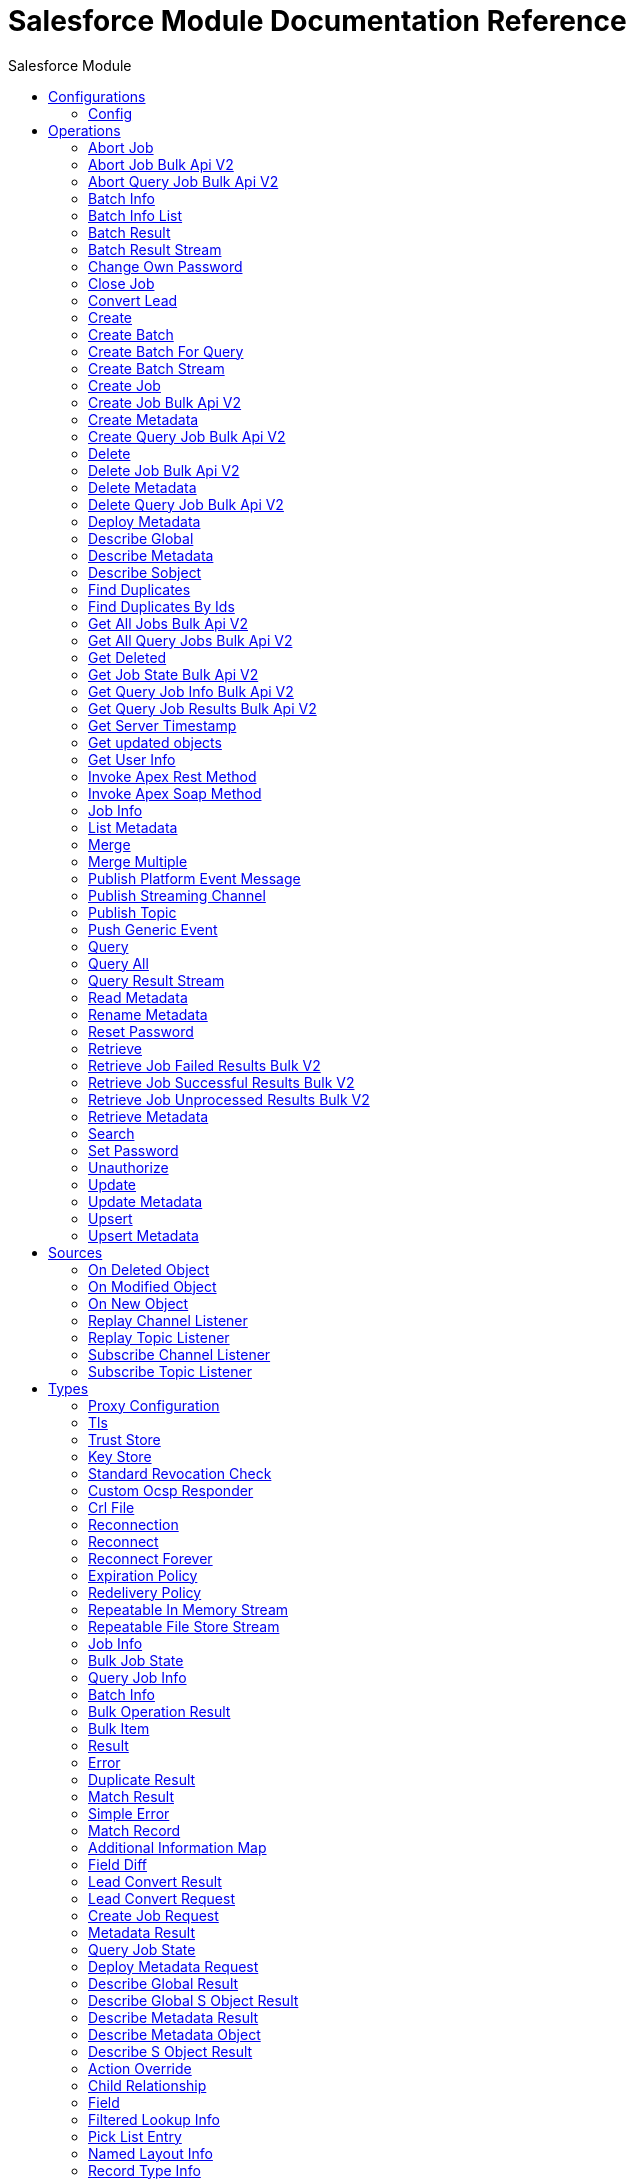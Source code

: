 :toc:               left
:toc-title:         Salesforce Module
:toclevels:         2
:last-update-label!:
:docinfo:
:source-highlighter: coderay
:icons: font


= Salesforce Module Documentation Reference



== Configurations
---
[[sfdc-config]]
=== Config


==== Parameters
[cols=".^20%,.^20%,.^35%,.^20%,^.^5%", options="header"]
|======================
| Name | Type | Description | Default Value | Required
|Name | String | The name for this configuration. Connectors reference the configuration with this name. | | *x*{nbsp}
| Connection a| * <<sfdc-config_basic, Basic Authentication>> {nbsp}
* <<sfdc-config_config-with-oauth, OAuth v2.0>> {nbsp}
* <<sfdc-config_jwt, OAuth JWT>> {nbsp}
* <<sfdc-config_oauth-user-pass, OAuth Username Password>> {nbsp}
* <<sfdc-config_saml, OAuth SAML>> {nbsp}
 | The connection types that can be provided to this configuration. | | *x*{nbsp}
| Read Timeout a| Number |  +++Specifies the amount of time, in the unit defined in #readTimeoutUnit, that the consumer will wait for a response before it times out.+++ |  +++0+++ | {nbsp}
| Time unit a| Enumeration, one of:

** NANOSECONDS
** MICROSECONDS
** MILLISECONDS
** SECONDS
** MINUTES
** HOURS
** DAYS |  +++A TimeUnit which qualifies the #readTimeout+++ |  +++SECONDS+++ | {nbsp}
| Expiration Policy a| <<ExpirationPolicy>> |  +++Configures the minimum amount of time that a dynamic configuration instance can remain idle before the runtime considers it eligible for expiration. This does not mean that the platform will expire the instance at the exact moment that it becomes eligible. The runtime will actually purge the instances when it sees it fit.+++ |  | {nbsp}
| Fetch All Apex SOAP Metadata a| Boolean |  +++If checked then Datasense is performed for all Apex classes in the organization, otherwise it is performed only for the classes in Apex class names. If the organization contains a lot of Apex classes this might cause ConnectionTimeout during Datasense. Default value is false.+++ |  +++false+++ | {nbsp}
| Fetch All Apex REST Metadata a| Boolean |  +++If checked then Datasense will be performed for all Apex classes in the organization else Datasense will be performed only for the classes in Apex class names. If the organization contains many Apex classes this could cause ConnectionTimeout during Datasense. Default value is false.+++ |  +++false+++ | {nbsp}
| Apex Class Names a| Array of String |  +++List of Apex class names involved in metadata retrieval via Datasense.+++ |  | {nbsp}
| Include null values a| Boolean |  +++Include null values in the Apex Rest API request. This can be used only for the Invoke Apex Rest Method operation+++ |  +++false+++ | {nbsp}
|======================

==== Connection Types
[[sfdc-config_basic]]
===== Basic Authentication


====== Parameters
[cols=".^20%,.^20%,.^35%,.^20%,^.^5%", options="header"]
|======================
| Name | Type | Description | Default Value | Required
| Connection Timeout a| Number |  +++Specifies the amount of time that the consumer will attempt to establish a connection before it times out. Works in tandem with Time unit. Values less than one millisecond will be converted to 0+++ |  +++0+++ | {nbsp}
| Time unit a| Enumeration, one of:

** NANOSECONDS
** MICROSECONDS
** MILLISECONDS
** SECONDS
** MINUTES
** HOURS
** DAYS |  +++Time unit to be used for the Connection Timeout parameter+++ |  +++SECONDS+++ | {nbsp}
| Login Request Timeout a| Number |  +++Specifies the amount of time the client will wait until the answer for the login request is received before it times out. Works in tandem with Login Request Time unit. Values less than one millisecond will be converted to 0+++ |  +++0+++ | {nbsp}
| Login Request Time unit a| Enumeration, one of:

** NANOSECONDS
** MICROSECONDS
** MILLISECONDS
** SECONDS
** MINUTES
** HOURS
** DAYS |  +++Time unit to be used for the Login Request Timeout parameter+++ |  +++SECONDS+++ | {nbsp}
| Proxy configuration a| <<ProxyConfiguration>> |  +++Proxy configuration for the connector.+++ |  | {nbsp}
| Object TTL a| Number |  +++Specifies the amount of time, an object in the Connections pool will live if it was not used.+++ |  +++30+++ | {nbsp}
| Time unit a| Enumeration, one of:

** NANOSECONDS
** MICROSECONDS
** MILLISECONDS
** SECONDS
** MINUTES
** HOURS
** DAYS |  +++A TimeUnit which qualifies the #objectTTL+++ |  +++SECONDS+++ | {nbsp}
| Max Entries a| Number |  +++Specifies the amount of objects that will live in the pool at a certain moment. When this number is reached and a new object is needed, no new object will be created and the application waits until a connection is released.+++ |  +++10+++ | {nbsp}
| Username a| String |  +++Username used to initialize the session.+++ |  | *x*{nbsp}
| Password a| String |  +++Password used to authenticate the user.+++ |  | *x*{nbsp}
| Security Token a| String |  +++User's security token. It can be omitted if your IP has been whitelisted on Salesforce.+++ |  | {nbsp}
| Authorization URL a| String |  +++Web service URL responsible for user authentication. This is the URL for the endpoint that is configured to handle SOAP authentication requests.+++ |  | {nbsp}
| Session Id a| String |  +++This value may be used to specify and identify an active Salesforce session+++ |  | {nbsp}
| Service Endpoint a| String |  +++Specifies the service endpoint. This value will only be used if the sessionId configuration property is used.+++ |  | {nbsp}
| TLS configuration a| <<Tls>> |  +++If the HTTPS was configured as protocol, then the user needs to configure at least the keystore configuration+++ |  | {nbsp}
| Reconnection a| <<Reconnection>> |  +++When the application is deployed, a connectivity test is performed on all connectors. If set to true, deployment will fail if the test doesn't pass after exhausting the associated reconnection strategy+++ |  | {nbsp}
|======================
[[sfdc-config_config-with-oauth]]
===== OAuth v2.0


====== Parameters
[cols=".^20%,.^20%,.^35%,.^20%,^.^5%", options="header"]
|======================
| Name | Type | Description | Default Value | Required
| Connection Timeout a| Number |  +++Specifies the amount of time that the consumer will attempt to establish a connection before it times out. Works in tandem with Time unit. Values less than one millisecond will be converted to 0+++ |  +++0+++ | {nbsp}
| Time unit a| Enumeration, one of:

** NANOSECONDS
** MICROSECONDS
** MILLISECONDS
** SECONDS
** MINUTES
** HOURS
** DAYS |  +++Time unit to be used for the Connection Timeout parameter+++ |  +++SECONDS+++ | {nbsp}
| Login Request Timeout a| Number |  +++Specifies the amount of time the client will wait until the answer for the login request is received before it times out. Works in tandem with Login Request Time unit. Values less than one millisecond will be converted to 0+++ |  +++0+++ | {nbsp}
| Login Request Time unit a| Enumeration, one of:

** NANOSECONDS
** MICROSECONDS
** MILLISECONDS
** SECONDS
** MINUTES
** HOURS
** DAYS |  +++Time unit to be used for the Login Request Timeout parameter+++ |  +++SECONDS+++ | {nbsp}
| Proxy configuration a| <<ProxyConfiguration>> |  +++Proxy configuration for the connector.+++ |  | {nbsp}
| Object TTL a| Number |  +++Specifies the amount of time, an object in the Connections pool will live if it was not used.+++ |  +++30+++ | {nbsp}
| Time unit a| Enumeration, one of:

** NANOSECONDS
** MICROSECONDS
** MILLISECONDS
** SECONDS
** MINUTES
** HOURS
** DAYS |  +++A TimeUnit which qualifies the #objectTTL+++ |  +++SECONDS+++ | {nbsp}
| Max Entries a| Number |  +++Specifies the amount of objects that will live in the pool at a certain moment. When this number is reached and a new object is needed, no new object will be created and the application waits until a connection is released.+++ |  +++10+++ | {nbsp}
| Api Version a| Number |  +++The API version used. Defaults to the latest api version supported by the connector+++ |  | {nbsp}
| TLS configuration a| <<Tls>> |  +++If the HTTPS was configured as protocol, then the user needs to configure at least the keystore configuration+++ |  | {nbsp}
| Reconnection a| <<Reconnection>> |  +++When the application is deployed, a connectivity test is performed on all connectors. If set to true, deployment will fail if the test doesn't pass after exhausting the associated reconnection strategy+++ |  | {nbsp}
| Consumer Key a| String |  +++The OAuth consumerKey as registered with the service provider+++ |  | *x*{nbsp}
| Consumer Secret a| String |  +++The OAuth consumerSecret as registered with the service provider+++ |  | *x*{nbsp}
| Authorization Url a| String |  +++The service provider's authorization endpoint URL+++ |  +++https://login.salesforce.com/services/oauth2/authorize+++ | {nbsp}
| Access Token Url a| String |  +++The service provider's accessToken endpoint URL+++ |  +++https://login.salesforce.com/services/oauth2/token+++ | {nbsp}
| Scopes a| String |  +++The OAuth scopes to be requested during the dance. If not provided, it will default to those in the annotation+++ |  | {nbsp}
| Resource Owner Id a| String |  +++The resourceOwnerId which each component should use if it doesn't reference otherwise.+++ |  | {nbsp}
| Before a| String |  +++The name of a flow to be executed right before starting the OAuth dance+++ |  | {nbsp}
| After a| String |  +++The name of a flow to be executed right after an accessToken has been received+++ |  | {nbsp}
| Listener Config a| String |  +++A reference to a <http:listener-config /> to be used in order to create the listener that will catch the access token callback endpoint.+++ |  | *x*{nbsp}
| Callback Path a| String |  +++The path of the access token callback endpoint+++ |  | *x*{nbsp}
| Authorize Path a| String |  +++The path of the local http endpoint which triggers the OAuth dance+++ |  | *x*{nbsp}
| External Callback Url a| String |  +++If the callback endpoint is behind a proxy or should be accessed through a non direct URL, use this parameter to tell the OAuth provider the URL it should use to access the callback+++ |  | {nbsp}
| Object Store a| String |  +++A reference to the object store that should be used to store each resource owner id's data. If not specified, runtime will automatically provision the default one.+++ |  | {nbsp}
|======================
[[sfdc-config_jwt]]
===== OAuth JWT


====== Parameters
[cols=".^20%,.^20%,.^35%,.^20%,^.^5%", options="header"]
|======================
| Name | Type | Description | Default Value | Required
| Connection Timeout a| Number |  +++Specifies the amount of time that the consumer will attempt to establish a connection before it times out. Works in tandem with Time unit. Values less than one millisecond will be converted to 0+++ |  +++0+++ | {nbsp}
| Time unit a| Enumeration, one of:

** NANOSECONDS
** MICROSECONDS
** MILLISECONDS
** SECONDS
** MINUTES
** HOURS
** DAYS |  +++Time unit to be used for the Connection Timeout parameter+++ |  +++SECONDS+++ | {nbsp}
| Login Request Timeout a| Number |  +++Specifies the amount of time the client will wait until the answer for the login request is received before it times out. Works in tandem with Login Request Time unit. Values less than one millisecond will be converted to 0+++ |  +++0+++ | {nbsp}
| Login Request Time unit a| Enumeration, one of:

** NANOSECONDS
** MICROSECONDS
** MILLISECONDS
** SECONDS
** MINUTES
** HOURS
** DAYS |  +++Time unit to be used for the Login Request Timeout parameter+++ |  +++SECONDS+++ | {nbsp}
| Proxy configuration a| <<ProxyConfiguration>> |  +++Proxy configuration for the connector.+++ |  | {nbsp}
| Object TTL a| Number |  +++Specifies the amount of time, an object in the Connections pool will live if it was not used.+++ |  +++30+++ | {nbsp}
| Time unit a| Enumeration, one of:

** NANOSECONDS
** MICROSECONDS
** MILLISECONDS
** SECONDS
** MINUTES
** HOURS
** DAYS |  +++A TimeUnit which qualifies the #objectTTL+++ |  +++SECONDS+++ | {nbsp}
| Max Entries a| Number |  +++Specifies the amount of objects that will live in the pool at a certain moment. When this number is reached and a new object is needed, no new object will be created and the application waits until a connection is released.+++ |  +++10+++ | {nbsp}
| Api Version a| Number |  +++The API version used. Defaults to the latest api version supported by the connector+++ |  | {nbsp}
| Consumer Key a| String |  +++Consumer key for Salesforce connected app+++ |  | *x*{nbsp}
| Key Store a| String |  +++Path to key store used to sign data during authentication+++ |  | *x*{nbsp}
| Store Password a| String |  +++Password of key store+++ |  | *x*{nbsp}
| Certificate Alias a| String |  +++Alias of the certificate+++ |  | {nbsp}
| Principal a| String |  +++Username of desired Salesforce user to take action on behalf of+++ |  | *x*{nbsp}
| Token Endpoint a| String |  +++URL pointing to the server responsible for providing the authentication token. According to Salesforce it should be https://login.salesforce.com/services/oauth2/token, or, if implementing for a community, https://acme.force.com/customers/services/oauth2/token (where acme.force.com/customers is your community URL).+++ |  +++https://login.salesforce.com/services/oauth2/token+++ | {nbsp}
| Audience Url a| String |  +++The audience identifies the authorization server as an intended audience. The authorization server must verify that it is an intended audience for the token. <p> Use the authorization server's URL for the audience value: https://login.salesforce.com, https://test.salesforce.com, or https://community.force.com/customers if implementing for a community.+++ |  | {nbsp}
| TLS configuration a| <<Tls>> |  +++If the HTTPS was configured as protocol, then the user needs to configure at least the keystore configuration+++ |  | {nbsp}
| Reconnection a| <<Reconnection>> |  +++When the application is deployed, a connectivity test is performed on all connectors. If set to true, deployment will fail if the test doesn't pass after exhausting the associated reconnection strategy+++ |  | {nbsp}
|======================
[[sfdc-config_oauth-user-pass]]
===== OAuth Username Password


====== Parameters
[cols=".^20%,.^20%,.^35%,.^20%,^.^5%", options="header"]
|======================
| Name | Type | Description | Default Value | Required
| Connection Timeout a| Number |  +++Specifies the amount of time that the consumer will attempt to establish a connection before it times out. Works in tandem with Time unit. Values less than one millisecond will be converted to 0+++ |  +++0+++ | {nbsp}
| Time unit a| Enumeration, one of:

** NANOSECONDS
** MICROSECONDS
** MILLISECONDS
** SECONDS
** MINUTES
** HOURS
** DAYS |  +++Time unit to be used for the Connection Timeout parameter+++ |  +++SECONDS+++ | {nbsp}
| Login Request Timeout a| Number |  +++Specifies the amount of time the client will wait until the answer for the login request is received before it times out. Works in tandem with Login Request Time unit. Values less than one millisecond will be converted to 0+++ |  +++0+++ | {nbsp}
| Login Request Time unit a| Enumeration, one of:

** NANOSECONDS
** MICROSECONDS
** MILLISECONDS
** SECONDS
** MINUTES
** HOURS
** DAYS |  +++Time unit to be used for the Login Request Timeout parameter+++ |  +++SECONDS+++ | {nbsp}
| Proxy configuration a| <<ProxyConfiguration>> |  +++Proxy configuration for the connector.+++ |  | {nbsp}
| Object TTL a| Number |  +++Specifies the amount of time, an object in the Connections pool will live if it was not used.+++ |  +++30+++ | {nbsp}
| Time unit a| Enumeration, one of:

** NANOSECONDS
** MICROSECONDS
** MILLISECONDS
** SECONDS
** MINUTES
** HOURS
** DAYS |  +++A TimeUnit which qualifies the #objectTTL+++ |  +++SECONDS+++ | {nbsp}
| Max Entries a| Number |  +++Specifies the amount of objects that will live in the pool at a certain moment. When this number is reached and a new object is needed, no new object will be created and the application waits until a connection is released.+++ |  +++10+++ | {nbsp}
| Api Version a| Number |  +++The API version used. Defaults to the latest api version supported by the connector+++ |  | {nbsp}
| Consumer Key a| String |  +++Consumer key for Salesforce connected app+++ |  | *x*{nbsp}
| Consumer Secret a| String |  +++Your application's client secret (consumer secret in Remote Access Detail).+++ |  | *x*{nbsp}
| Username a| String |  +++Username used to initialize the session+++ |  | *x*{nbsp}
| Password a| String |  +++Password used to authenticate the user+++ |  | *x*{nbsp}
| Security Token a| String |  +++User's security token. It can be omitted if your IP has been whitelisted on Salesforce+++ |  | {nbsp}
| Token Endpoint a| String |  +++URL pointing to the server responsible for providing the authentication token. According to Salesforce it should be https://login.salesforce.com/services/oauth2/token, or, if implementing for a community, https://acme.force.com/customers/services/oauth2/token (where acme.force.com/customers is your community URL).+++ |  +++https://login.salesforce.com/services/oauth2/token+++ | {nbsp}
| TLS configuration a| <<Tls>> |  +++If the HTTPS was configured as protocol, then the user needs to configure at least the keystore configuration+++ |  | {nbsp}
| Reconnection a| <<Reconnection>> |  +++When the application is deployed, a connectivity test is performed on all connectors. If set to true, deployment will fail if the test doesn't pass after exhausting the associated reconnection strategy+++ |  | {nbsp}
|======================
[[sfdc-config_saml]]
===== OAuth SAML


====== Parameters
[cols=".^20%,.^20%,.^35%,.^20%,^.^5%", options="header"]
|======================
| Name | Type | Description | Default Value | Required
| Connection Timeout a| Number |  +++Specifies the amount of time that the consumer will attempt to establish a connection before it times out. Works in tandem with Time unit. Values less than one millisecond will be converted to 0+++ |  +++0+++ | {nbsp}
| Time unit a| Enumeration, one of:

** NANOSECONDS
** MICROSECONDS
** MILLISECONDS
** SECONDS
** MINUTES
** HOURS
** DAYS |  +++Time unit to be used for the Connection Timeout parameter+++ |  +++SECONDS+++ | {nbsp}
| Login Request Timeout a| Number |  +++Specifies the amount of time the client will wait until the answer for the login request is received before it times out. Works in tandem with Login Request Time unit. Values less than one millisecond will be converted to 0+++ |  +++0+++ | {nbsp}
| Login Request Time unit a| Enumeration, one of:

** NANOSECONDS
** MICROSECONDS
** MILLISECONDS
** SECONDS
** MINUTES
** HOURS
** DAYS |  +++Time unit to be used for the Login Request Timeout parameter+++ |  +++SECONDS+++ | {nbsp}
| Proxy configuration a| <<ProxyConfiguration>> |  +++Proxy configuration for the connector.+++ |  | {nbsp}
| Object TTL a| Number |  +++Specifies the amount of time, an object in the Connections pool will live if it was not used.+++ |  +++30+++ | {nbsp}
| Time unit a| Enumeration, one of:

** NANOSECONDS
** MICROSECONDS
** MILLISECONDS
** SECONDS
** MINUTES
** HOURS
** DAYS |  +++A TimeUnit which qualifies the #objectTTL+++ |  +++SECONDS+++ | {nbsp}
| Max Entries a| Number |  +++Specifies the amount of objects that will live in the pool at a certain moment. When this number is reached and a new object is needed, no new object will be created and the application waits until a connection is released.+++ |  +++10+++ | {nbsp}
| Api Version a| Number |  +++The API version used. Defaults to the latest api version supported by the connector+++ |  | {nbsp}
| Consumer Key a| String |  +++Consumer key for Salesforce connected app+++ |  | *x*{nbsp}
| Key Store a| String |  +++Path to key store used to sign data during authentication+++ |  | *x*{nbsp}
| Store Password a| String |  +++Password of key store+++ |  | *x*{nbsp}
| Certificate Alias a| String |  +++Alias of the certificate+++ |  | {nbsp}
| Principal a| String |  +++Username of desired Salesforce user to take action on behalf of.+++ |  | *x*{nbsp}
| Token Endpoint a| String |  +++URL pointing to the server responsible for providing the authentication token. According to Salesforce it should be https://login.salesforce.com/services/oauth2/token, or, if implementing for a community, https://acme.force.com/customers/services/oauth2/token (where acme.force.com/customers is your community URL).+++ |  +++https://login.salesforce.com/services/oauth2/token+++ | {nbsp}
| TLS configuration a| <<Tls>> |  +++If the HTTPS was configured as protocol, then the user needs to configure at least the keystore configuration+++ |  | {nbsp}
| Reconnection a| <<Reconnection>> |  +++When the application is deployed, a connectivity test is performed on all connectors. If set to true, deployment will fail if the test doesn't pass after exhausting the associated reconnection strategy+++ |  | {nbsp}
|======================

==== Associated Operations
* <<abortJob>> {nbsp}
* <<abortJobBulkApiV2>> {nbsp}
* <<abortQueryJobBulkApiV2>> {nbsp}
* <<batchInfo>> {nbsp}
* <<batchInfoList>> {nbsp}
* <<batchResult>> {nbsp}
* <<batchResultStream>> {nbsp}
* <<changeOwnPassword>> {nbsp}
* <<closeJob>> {nbsp}
* <<convertLead>> {nbsp}
* <<create>> {nbsp}
* <<createBatch>> {nbsp}
* <<createBatchForQuery>> {nbsp}
* <<createBatchStream>> {nbsp}
* <<createJob>> {nbsp}
* <<createJobBulkApiV2>> {nbsp}
* <<createMetadata>> {nbsp}
* <<createQueryJobBulkApiV2>> {nbsp}
* <<delete>> {nbsp}
* <<deleteJobBulkApiV2>> {nbsp}
* <<deleteMetadata>> {nbsp}
* <<deleteQueryJobBulkApiV2>> {nbsp}
* <<deployMetadata>> {nbsp}
* <<describeGlobal>> {nbsp}
* <<describeMetadata>> {nbsp}
* <<describeSobject>> {nbsp}
* <<findDuplicates>> {nbsp}
* <<findDuplicatesByIds>> {nbsp}
* <<getAllJobsBulkApiV2>> {nbsp}
* <<getAllQueryJobsBulkApiV2>> {nbsp}
* <<getDeleted>> {nbsp}
* <<getJobStateBulkApiV2>> {nbsp}
* <<getQueryJobInfoBulkApiV2>> {nbsp}
* <<getQueryJobResultsBulkApiV2>> {nbsp}
* <<getServerTimestamp>> {nbsp}
* <<getUpdated>> {nbsp}
* <<getUserInfo>> {nbsp}
* <<invokeApexRestMethod>> {nbsp}
* <<invokeApexSoapMethod>> {nbsp}
* <<jobInfo>> {nbsp}
* <<listMetadata>> {nbsp}
* <<merge>> {nbsp}
* <<mergeMultiple>> {nbsp}
* <<publishPlatformEventMessage>> {nbsp}
* <<publishStreamingChannel>> {nbsp}
* <<publishTopic>> {nbsp}
* <<pushGenericEvent>> {nbsp}
* <<query>> {nbsp}
* <<queryAll>> {nbsp}
* <<queryResultStream>> {nbsp}
* <<readMetadata>> {nbsp}
* <<renameMetadata>> {nbsp}
* <<resetPassword>> {nbsp}
* <<retrieve>> {nbsp}
* <<retrieveJobFailedResultsBulkV2>> {nbsp}
* <<retrieveJobSuccessfulResultsBulkV2>> {nbsp}
* <<retrieveJobUnprocessedResultsBulkV2>> {nbsp}
* <<retrieveMetadata>> {nbsp}
* <<search>> {nbsp}
* <<setPassword>> {nbsp}
* <<unauthorize>> {nbsp}
* <<update>> {nbsp}
* <<updateMetadata>> {nbsp}
* <<upsert>> {nbsp}
* <<upsertMetadata>> {nbsp}

==== Associated Sources
* <<deleted-object-listener>> {nbsp}
* <<modified-object-listener>> {nbsp}
* <<new-object-listener>> {nbsp}
* <<replay-channel-listener>> {nbsp}
* <<replay-topic-listener>> {nbsp}
* <<subscribe-channel-listener>> {nbsp}
* <<subscribe-topic-listener>> {nbsp}


== Operations

[[abortJob]]
=== Abort Job
`<salesforce:abort-job>`

+++
Aborts an open Job given its ID.
+++

==== Parameters
[cols=".^20%,.^20%,.^35%,.^20%,^.^5%", options="header"]
|======================
| Name | Type | Description | Default Value | Required
| Configuration | String | The name of the configuration to use. | | *x*{nbsp}
| Job id a| String |  +++The Job ID identifying the Job to be aborted.+++ |  | *x*{nbsp}
| Read Timeout a| Number |  +++Specifies the amount of time, in the unit defined in #readTimeoutUnit, that the consumer will wait for a response before it times out.+++ |  | {nbsp}
| Time unit a| Enumeration, one of:

** NANOSECONDS
** MICROSECONDS
** MILLISECONDS
** SECONDS
** MINUTES
** HOURS
** DAYS |  +++A TimeUnit which qualifies the #readTimeout+++ |  | {nbsp}
| Target Variable a| String |  +++The name of a variable on which the operation's output will be placed+++ |  | {nbsp}
| Target Value a| String |  +++An expression that will be evaluated against the operation's output and the outcome of that expression will be stored in the target variable+++ |  +++#[payload]+++ | {nbsp}
| Reconnection Strategy a| * <<reconnect>>
* <<reconnect-forever>> |  +++A retry strategy in case of connectivity errors+++ |  | {nbsp}
|======================

==== Output
[cols=".^50%,.^50%"]
|======================
| *Type* a| <<JobInfo>>
|======================

==== For Configurations.
* <<sfdc-config>> {nbsp}

==== Throws
* SALESFORCE:LIMIT_EXCEEDED {nbsp}
* SALESFORCE:CONNECTIVITY {nbsp}
* SALESFORCE:INVALID_RESPONSE {nbsp}
* SALESFORCE:RETRY_EXHAUSTED {nbsp}
* SALESFORCE:TIMEOUT {nbsp}
* SALESFORCE:MUTUAL_AUTHENTICATION_FAILED {nbsp}
* SALESFORCE:NOT_FOUND {nbsp}
* SALESFORCE:INVALID_INPUT {nbsp}


[[abortJobBulkApiV2]]
=== Abort Job Bulk Api V2
`<salesforce:abort-job-bulk-api-v2>`

+++
Aborts an ongoing Bulk API V2 Job. <p> This call uses the Bulk API v2.
+++

==== Parameters
[cols=".^20%,.^20%,.^35%,.^20%,^.^5%", options="header"]
|======================
| Name | Type | Description | Default Value | Required
| Configuration | String | The name of the configuration to use. | | *x*{nbsp}
| Job id a| String |  +++The id of the Job.+++ |  | *x*{nbsp}
| Read Timeout a| Number |  +++Specifies the amount of time, in the unit defined in #readTimeoutUnit, that the consumer will wait for a response before it times out.+++ |  | {nbsp}
| Time unit a| Enumeration, one of:

** NANOSECONDS
** MICROSECONDS
** MILLISECONDS
** SECONDS
** MINUTES
** HOURS
** DAYS |  +++A TimeUnit which qualifies the #readTimeout+++ |  | {nbsp}
| Target Variable a| String |  +++The name of a variable on which the operation's output will be placed+++ |  | {nbsp}
| Target Value a| String |  +++An expression that will be evaluated against the operation's output and the outcome of that expression will be stored in the target variable+++ |  +++#[payload]+++ | {nbsp}
| Reconnection Strategy a| * <<reconnect>>
* <<reconnect-forever>> |  +++A retry strategy in case of connectivity errors+++ |  | {nbsp}
|======================

==== Output
[cols=".^50%,.^50%"]
|======================
| *Type* a| <<BulkJobState>>
| *Attributes Type* a| Object
|======================

==== For Configurations.
* <<sfdc-config>> {nbsp}

==== Throws
* SALESFORCE:LIMIT_EXCEEDED {nbsp}
* SALESFORCE:CONNECTIVITY {nbsp}
* SALESFORCE:INVALID_RESPONSE {nbsp}
* SALESFORCE:RETRY_EXHAUSTED {nbsp}
* SALESFORCE:TIMEOUT {nbsp}
* SALESFORCE:MUTUAL_AUTHENTICATION_FAILED {nbsp}
* SALESFORCE:NOT_FOUND {nbsp}
* SALESFORCE:INVALID_INPUT {nbsp}


[[abortQueryJobBulkApiV2]]
=== Abort Query Job Bulk Api V2
`<salesforce:abort-query-job-bulk-api-v2>`

+++
Retrieves all Bulk Jobs <p> This call uses the Bulk API v2.
+++

==== Parameters
[cols=".^20%,.^20%,.^35%,.^20%,^.^5%", options="header"]
|======================
| Name | Type | Description | Default Value | Required
| Configuration | String | The name of the configuration to use. | | *x*{nbsp}
| Id a| String |  +++The id of the query job to be aborted+++ |  | *x*{nbsp}
| Read Timeout a| Number |  +++Specifies the amount of time, in the unit defined in #readTimeoutUnit, that the consumer will wait for a response before it times out.+++ |  | {nbsp}
| Time unit a| Enumeration, one of:

** NANOSECONDS
** MICROSECONDS
** MILLISECONDS
** SECONDS
** MINUTES
** HOURS
** DAYS |  +++A TimeUnit which qualifies the #readTimeout+++ |  | {nbsp}
| Target Variable a| String |  +++The name of a variable on which the operation's output will be placed+++ |  | {nbsp}
| Target Value a| String |  +++An expression that will be evaluated against the operation's output and the outcome of that expression will be stored in the target variable+++ |  +++#[payload]+++ | {nbsp}
| Reconnection Strategy a| * <<reconnect>>
* <<reconnect-forever>> |  +++A retry strategy in case of connectivity errors+++ |  | {nbsp}
|======================

==== Output
[cols=".^50%,.^50%"]
|======================
| *Type* a| <<QueryJobInfo>>
| *Attributes Type* a| Object
|======================

==== For Configurations.
* <<sfdc-config>> {nbsp}

==== Throws
* SALESFORCE:LIMIT_EXCEEDED {nbsp}
* SALESFORCE:CONNECTIVITY {nbsp}
* SALESFORCE:INVALID_RESPONSE {nbsp}
* SALESFORCE:RETRY_EXHAUSTED {nbsp}
* SALESFORCE:TIMEOUT {nbsp}
* SALESFORCE:MUTUAL_AUTHENTICATION_FAILED {nbsp}
* SALESFORCE:NOT_FOUND {nbsp}
* SALESFORCE:INVALID_INPUT {nbsp}


[[batchInfo]]
=== Batch Info
`<salesforce:batch-info>`

+++
Access latest { BatchInfo} of a submitted { BatchInfo}. Allows tracking of the execution status.
+++

==== Parameters
[cols=".^20%,.^20%,.^35%,.^20%,^.^5%", options="header"]
|======================
| Name | Type | Description | Default Value | Required
| Configuration | String | The name of the configuration to use. | | *x*{nbsp}
| Batch info a| <<BatchInfo>> |  +++The BatchInfo being monitored+++ |  +++#[payload]+++ | {nbsp}
| Content type a| Enumeration, one of:

** XML
** JSON
** ZIP_XML
** ZIP_JSON |  +++Content type used at job creation. If not provided default value used is ContentType.XML.+++ |  | {nbsp}
| Read Timeout a| Number |  +++Specifies the amount of time, in the unit defined in #readTimeoutUnit, that the consumer will wait for a response before it times out.+++ |  | {nbsp}
| Time unit a| Enumeration, one of:

** NANOSECONDS
** MICROSECONDS
** MILLISECONDS
** SECONDS
** MINUTES
** HOURS
** DAYS |  +++A TimeUnit which qualifies the #readTimeout+++ |  | {nbsp}
| Target Variable a| String |  +++The name of a variable on which the operation's output will be placed+++ |  | {nbsp}
| Target Value a| String |  +++An expression that will be evaluated against the operation's output and the outcome of that expression will be stored in the target variable+++ |  +++#[payload]+++ | {nbsp}
| Reconnection Strategy a| * <<reconnect>>
* <<reconnect-forever>> |  +++A retry strategy in case of connectivity errors+++ |  | {nbsp}
|======================

==== Output
[cols=".^50%,.^50%"]
|======================
| *Type* a| <<BatchInfo>>
|======================

==== For Configurations.
* <<sfdc-config>> {nbsp}

==== Throws
* SALESFORCE:LIMIT_EXCEEDED {nbsp}
* SALESFORCE:CONNECTIVITY {nbsp}
* SALESFORCE:INVALID_RESPONSE {nbsp}
* SALESFORCE:RETRY_EXHAUSTED {nbsp}
* SALESFORCE:TIMEOUT {nbsp}
* SALESFORCE:MUTUAL_AUTHENTICATION_FAILED {nbsp}
* SALESFORCE:NOT_FOUND {nbsp}
* SALESFORCE:INVALID_INPUT {nbsp}


[[batchInfoList]]
=== Batch Info List
`<salesforce:batch-info-list>`

+++
Get information about all batches in a job.
+++

==== Parameters
[cols=".^20%,.^20%,.^35%,.^20%,^.^5%", options="header"]
|======================
| Name | Type | Description | Default Value | Required
| Configuration | String | The name of the configuration to use. | | *x*{nbsp}
| Job Id a| String |  +++id of the job that you want to retrieve batch information for+++ |  | *x*{nbsp}
| Content type a| Enumeration, one of:

** XML
** JSON
** ZIP_XML
** ZIP_JSON |  +++Content type used at job creation. If not provided default value used is ContentType.XML.+++ |  | {nbsp}
| Read Timeout a| Number |  +++Specifies the amount of time, in the unit defined in #readTimeoutUnit, that the consumer will wait for a response before it times out.+++ |  | {nbsp}
| Time unit a| Enumeration, one of:

** NANOSECONDS
** MICROSECONDS
** MILLISECONDS
** SECONDS
** MINUTES
** HOURS
** DAYS |  +++A TimeUnit which qualifies the #readTimeout+++ |  | {nbsp}
| Target Variable a| String |  +++The name of a variable on which the operation's output will be placed+++ |  | {nbsp}
| Target Value a| String |  +++An expression that will be evaluated against the operation's output and the outcome of that expression will be stored in the target variable+++ |  +++#[payload]+++ | {nbsp}
| Reconnection Strategy a| * <<reconnect>>
* <<reconnect-forever>> |  +++A retry strategy in case of connectivity errors+++ |  | {nbsp}
|======================

==== Output
[cols=".^50%,.^50%"]
|======================
| *Type* a| Array of <<BatchInfo>>
|======================

==== For Configurations.
* <<sfdc-config>> {nbsp}

==== Throws
* SALESFORCE:LIMIT_EXCEEDED {nbsp}
* SALESFORCE:CONNECTIVITY {nbsp}
* SALESFORCE:INVALID_RESPONSE {nbsp}
* SALESFORCE:RETRY_EXHAUSTED {nbsp}
* SALESFORCE:TIMEOUT {nbsp}
* SALESFORCE:MUTUAL_AUTHENTICATION_FAILED {nbsp}
* SALESFORCE:NOT_FOUND {nbsp}
* SALESFORCE:INVALID_INPUT {nbsp}


[[batchResult]]
=== Batch Result
`<salesforce:batch-result>`

+++
Access { com.sforce.async.BatchResult} of a submitted { BatchInfo}.
+++

==== Parameters
[cols=".^20%,.^20%,.^35%,.^20%,^.^5%", options="header"]
|======================
| Name | Type | Description | Default Value | Required
| Configuration | String | The name of the configuration to use. | | *x*{nbsp}
| Batch To Retrieve a| <<BatchInfo>> |  +++The com.sforce.async.BatchInfo being monitored+++ |  +++#[payload]+++ | {nbsp}
| Content type a| Enumeration, one of:

** XML
** JSON
** ZIP_XML
** ZIP_JSON |  +++Content type used at job creation. If not provided default value used is ContentType.XML.+++ |  | {nbsp}
| Read Timeout a| Number |  +++Specifies the amount of time, in the unit defined in #readTimeoutUnit, that the consumer will wait for a response before it times out.+++ |  | {nbsp}
| Time unit a| Enumeration, one of:

** NANOSECONDS
** MICROSECONDS
** MILLISECONDS
** SECONDS
** MINUTES
** HOURS
** DAYS |  +++A TimeUnit which qualifies the #readTimeout+++ |  | {nbsp}
| Target Variable a| String |  +++The name of a variable on which the operation's output will be placed+++ |  | {nbsp}
| Target Value a| String |  +++An expression that will be evaluated against the operation's output and the outcome of that expression will be stored in the target variable+++ |  +++#[payload]+++ | {nbsp}
| Reconnection Strategy a| * <<reconnect>>
* <<reconnect-forever>> |  +++A retry strategy in case of connectivity errors+++ |  | {nbsp}
|======================

==== Output
[cols=".^50%,.^50%"]
|======================
| *Type* a| <<BulkOperationResult>>
|======================

==== For Configurations.
* <<sfdc-config>> {nbsp}

==== Throws
* SALESFORCE:LIMIT_EXCEEDED {nbsp}
* SALESFORCE:CONNECTIVITY {nbsp}
* SALESFORCE:INVALID_RESPONSE {nbsp}
* SALESFORCE:RETRY_EXHAUSTED {nbsp}
* SALESFORCE:TIMEOUT {nbsp}
* SALESFORCE:MUTUAL_AUTHENTICATION_FAILED {nbsp}
* SALESFORCE:NOT_FOUND {nbsp}
* SALESFORCE:INVALID_INPUT {nbsp}


[[batchResultStream]]
=== Batch Result Stream
`<salesforce:batch-result-stream>`

+++
Access { com.sforce.async.BatchResult} of a submitted { BatchInfo}.
+++

==== Parameters
[cols=".^20%,.^20%,.^35%,.^20%,^.^5%", options="header"]
|======================
| Name | Type | Description | Default Value | Required
| Configuration | String | The name of the configuration to use. | | *x*{nbsp}
| Batch To Retrieve a| <<BatchInfo>> |  +++The com.sforce.async.BatchInfo being monitored+++ |  +++#[payload]+++ | {nbsp}
| Output Mime Type a| String |  +++The mime type of the payload that this operation outputs.+++ |  | {nbsp}
| Output Encoding a| String |  +++The encoding of the payload that this operation outputs.+++ |  | {nbsp}
| Streaming Strategy a| * <<repeatable-in-memory-stream>>
* <<repeatable-file-store-stream>>
* <<non-repeatable-stream>> |  +++Configure if repeatable streams should be used and their behaviour+++ |  | {nbsp}
| Headers a| Object |  |  | {nbsp}
| Read Timeout a| Number |  +++Specifies the amount of time, in the unit defined in #readTimeoutUnit, that the consumer will wait for a response before it times out.+++ |  | {nbsp}
| Time unit a| Enumeration, one of:

** NANOSECONDS
** MICROSECONDS
** MILLISECONDS
** SECONDS
** MINUTES
** HOURS
** DAYS |  +++A TimeUnit which qualifies the #readTimeout+++ |  | {nbsp}
| Target Variable a| String |  +++The name of a variable on which the operation's output will be placed+++ |  | {nbsp}
| Target Value a| String |  +++An expression that will be evaluated against the operation's output and the outcome of that expression will be stored in the target variable+++ |  +++#[payload]+++ | {nbsp}
| Reconnection Strategy a| * <<reconnect>>
* <<reconnect-forever>> |  +++A retry strategy in case of connectivity errors+++ |  | {nbsp}
|======================

==== Output
[cols=".^50%,.^50%"]
|======================
| *Type* a| Binary
|======================

==== For Configurations.
* <<sfdc-config>> {nbsp}

==== Throws
* SALESFORCE:LIMIT_EXCEEDED {nbsp}
* SALESFORCE:CONNECTIVITY {nbsp}
* SALESFORCE:INVALID_RESPONSE {nbsp}
* SALESFORCE:RETRY_EXHAUSTED {nbsp}
* SALESFORCE:TIMEOUT {nbsp}
* SALESFORCE:MUTUAL_AUTHENTICATION_FAILED {nbsp}
* SALESFORCE:NOT_FOUND {nbsp}
* SALESFORCE:INVALID_INPUT {nbsp}


[[changeOwnPassword]]
=== Change Own Password
`<salesforce:change-own-password>`

+++
Changes the password of the user linked to the connector's configuration.
+++

==== Parameters
[cols=".^20%,.^20%,.^35%,.^20%,^.^5%", options="header"]
|======================
| Name | Type | Description | Default Value | Required
| Configuration | String | The name of the configuration to use. | | *x*{nbsp}
| Old Password a| String |  +++The old password to be changed+++ |  | *x*{nbsp}
| New Password a| String |  +++The new password to be changed+++ |  | *x*{nbsp}
| Read Timeout a| Number |  +++Specifies the amount of time, in the unit defined in #readTimeoutUnit, that the consumer will wait for a response before it times out.+++ |  | {nbsp}
| Time unit a| Enumeration, one of:

** NANOSECONDS
** MICROSECONDS
** MILLISECONDS
** SECONDS
** MINUTES
** HOURS
** DAYS |  +++A TimeUnit which qualifies the #readTimeout+++ |  | {nbsp}
| Reconnection Strategy a| * <<reconnect>>
* <<reconnect-forever>> |  +++A retry strategy in case of connectivity errors+++ |  | {nbsp}
|======================


==== For Configurations.
* <<sfdc-config>> {nbsp}

==== Throws
* SALESFORCE:CONNECTIVITY {nbsp}
* SALESFORCE:RETRY_EXHAUSTED {nbsp}
* SALESFORCE:MUTUAL_AUTHENTICATION_FAILED {nbsp}
* SALESFORCE:INVALID_INPUT {nbsp}


[[closeJob]]
=== Close Job
`<salesforce:close-job>`

+++
Closes an open Job given its ID.
+++

==== Parameters
[cols=".^20%,.^20%,.^35%,.^20%,^.^5%", options="header"]
|======================
| Name | Type | Description | Default Value | Required
| Configuration | String | The name of the configuration to use. | | *x*{nbsp}
| Job id a| String |  +++The Job ID identifying the Job to be closed.+++ |  | *x*{nbsp}
| Read Timeout a| Number |  +++Specifies the amount of time, in the unit defined in #readTimeoutUnit, that the consumer will wait for a response before it times out.+++ |  | {nbsp}
| Time unit a| Enumeration, one of:

** NANOSECONDS
** MICROSECONDS
** MILLISECONDS
** SECONDS
** MINUTES
** HOURS
** DAYS |  +++A TimeUnit which qualifies the #readTimeout+++ |  | {nbsp}
| Target Variable a| String |  +++The name of a variable on which the operation's output will be placed+++ |  | {nbsp}
| Target Value a| String |  +++An expression that will be evaluated against the operation's output and the outcome of that expression will be stored in the target variable+++ |  +++#[payload]+++ | {nbsp}
| Reconnection Strategy a| * <<reconnect>>
* <<reconnect-forever>> |  +++A retry strategy in case of connectivity errors+++ |  | {nbsp}
|======================

==== Output
[cols=".^50%,.^50%"]
|======================
| *Type* a| <<JobInfo>>
|======================

==== For Configurations.
* <<sfdc-config>> {nbsp}

==== Throws
* SALESFORCE:LIMIT_EXCEEDED {nbsp}
* SALESFORCE:CONNECTIVITY {nbsp}
* SALESFORCE:INVALID_RESPONSE {nbsp}
* SALESFORCE:RETRY_EXHAUSTED {nbsp}
* SALESFORCE:TIMEOUT {nbsp}
* SALESFORCE:MUTUAL_AUTHENTICATION_FAILED {nbsp}
* SALESFORCE:NOT_FOUND {nbsp}
* SALESFORCE:INVALID_INPUT {nbsp}


[[convertLead]]
=== Convert Lead
`<salesforce:convert-lead>`

+++
Converts a Lead into an Account, Contact, or (optionally) an Opportunity.
+++

==== Parameters
[cols=".^20%,.^20%,.^35%,.^20%,^.^5%", options="header"]
|======================
| Name | Type | Description | Default Value | Required
| Configuration | String | The name of the configuration to use. | | *x*{nbsp}
| Lead Convert Request a| <<LeadConvertRequest>> |  +++information needed for lead conversion+++ |  +++#[payload]+++ | {nbsp}
| Headers a| Object |  |  | {nbsp}
| Read Timeout a| Number |  +++Specifies the amount of time, in the unit defined in #readTimeoutUnit, that the consumer will wait for a response before it times out.+++ |  | {nbsp}
| Time unit a| Enumeration, one of:

** NANOSECONDS
** MICROSECONDS
** MILLISECONDS
** SECONDS
** MINUTES
** HOURS
** DAYS |  +++A TimeUnit which qualifies the #readTimeout+++ |  | {nbsp}
| Target Variable a| String |  +++The name of a variable on which the operation's output will be placed+++ |  | {nbsp}
| Target Value a| String |  +++An expression that will be evaluated against the operation's output and the outcome of that expression will be stored in the target variable+++ |  +++#[payload]+++ | {nbsp}
| Reconnection Strategy a| * <<reconnect>>
* <<reconnect-forever>> |  +++A retry strategy in case of connectivity errors+++ |  | {nbsp}
|======================

==== Output
[cols=".^50%,.^50%"]
|======================
| *Type* a| <<LeadConvertResult>>
|======================

==== For Configurations.
* <<sfdc-config>> {nbsp}

==== Throws
* SALESFORCE:LIMIT_EXCEEDED {nbsp}
* SALESFORCE:CONNECTIVITY {nbsp}
* SALESFORCE:INVALID_RESPONSE {nbsp}
* SALESFORCE:RETRY_EXHAUSTED {nbsp}
* SALESFORCE:TIMEOUT {nbsp}
* SALESFORCE:MUTUAL_AUTHENTICATION_FAILED {nbsp}
* SALESFORCE:NOT_FOUND {nbsp}
* SALESFORCE:INVALID_INPUT {nbsp}


[[create]]
=== Create
`<salesforce:create>`

+++
Adds one or more new records to your organization's data. <p class="caution"> IMPORTANT: When you map your objects to the input of this message processor, they must match the expected type of the object at Salesforce. </p> <p> For example, if you set the CloseDate field of an Opportunity to a string type with a value of "2011-12-13" it is sent to Salesforce as a string and the operation is rejected on the basis that the CloseDate is not of the expected type. </p> <p> The proper way to map the previous example is to generate a Java Date object. You can use Groovy to evaluate the expression as <i>#[groovy:Date.parse("yyyy-MM-dd", "2011-12-13")]</i>. </p>
+++

==== Parameters
[cols=".^20%,.^20%,.^35%,.^20%,^.^5%", options="header"]
|======================
| Name | Type | Description | Default Value | Required
| Configuration | String | The name of the configuration to use. | | *x*{nbsp}
| Type a| String |  +++Type of record to add+++ |  | *x*{nbsp}
| Records a| Array of Object |  +++Records to add to your organization+++ |  +++#[payload]+++ | {nbsp}
| Headers a| Object |  |  | {nbsp}
| Read Timeout a| Number |  +++Specifies the amount of time, in the unit defined in #readTimeoutUnit, that the consumer will wait for a response before it times out.+++ |  | {nbsp}
| Time unit a| Enumeration, one of:

** NANOSECONDS
** MICROSECONDS
** MILLISECONDS
** SECONDS
** MINUTES
** HOURS
** DAYS |  +++A TimeUnit which qualifies the #readTimeout+++ |  | {nbsp}
| Target Variable a| String |  +++The name of a variable on which the operation's output will be placed+++ |  | {nbsp}
| Target Value a| String |  +++An expression that will be evaluated against the operation's output and the outcome of that expression will be stored in the target variable+++ |  +++#[payload]+++ | {nbsp}
| Reconnection Strategy a| * <<reconnect>>
* <<reconnect-forever>> |  +++A retry strategy in case of connectivity errors+++ |  | {nbsp}
|======================

==== Output
[cols=".^50%,.^50%"]
|======================
| *Type* a| <<BulkOperationResult>>
|======================

==== For Configurations.
* <<sfdc-config>> {nbsp}

==== Throws
* SALESFORCE:LIMIT_EXCEEDED {nbsp}
* SALESFORCE:CONNECTIVITY {nbsp}
* SALESFORCE:INVALID_RESPONSE {nbsp}
* SALESFORCE:RETRY_EXHAUSTED {nbsp}
* SALESFORCE:TIMEOUT {nbsp}
* SALESFORCE:MUTUAL_AUTHENTICATION_FAILED {nbsp}
* SALESFORCE:NOT_FOUND {nbsp}
* SALESFORCE:INVALID_INPUT {nbsp}


[[createBatch]]
=== Create Batch
`<salesforce:create-batch>`

+++
Creates a Batch using the given objects within the specified Job. The Job can be of XML or CSV type. <p> This call uses the Bulk API. The operation will be done in asynchronous fashion.
+++

==== Parameters
[cols=".^20%,.^20%,.^35%,.^20%,^.^5%", options="header"]
|======================
| Name | Type | Description | Default Value | Required
| Configuration | String | The name of the configuration to use. | | *x*{nbsp}
| Job info a| <<JobInfo>> |  +++The com.sforce.async.JobInfo in which the batch will be created. The Job can be of XML, JSON or CSV type.+++ |  | *x*{nbsp}
| SObjects a| Array of Object |  +++A list of one or more sObject objects. This parameter defaults to payload content. The com.sforce.async.JobInfo in which the batch will be created. The Job can be of XML, JSON or CSV type.+++ |  +++#[payload]+++ | {nbsp}
| SObject Max Depth a| Number |  +++Async SObject recursive MAX_DEPTH check+++ |  +++5+++ | {nbsp}
| Headers a| Object |  |  | {nbsp}
| Read Timeout a| Number |  +++Specifies the amount of time, in the unit defined in #readTimeoutUnit, that the consumer will wait for a response before it times out.+++ |  | {nbsp}
| Time unit a| Enumeration, one of:

** NANOSECONDS
** MICROSECONDS
** MILLISECONDS
** SECONDS
** MINUTES
** HOURS
** DAYS |  +++A TimeUnit which qualifies the #readTimeout+++ |  | {nbsp}
| Target Variable a| String |  +++The name of a variable on which the operation's output will be placed+++ |  | {nbsp}
| Target Value a| String |  +++An expression that will be evaluated against the operation's output and the outcome of that expression will be stored in the target variable+++ |  +++#[payload]+++ | {nbsp}
| Reconnection Strategy a| * <<reconnect>>
* <<reconnect-forever>> |  +++A retry strategy in case of connectivity errors+++ |  | {nbsp}
|======================

==== Output
[cols=".^50%,.^50%"]
|======================
| *Type* a| <<BatchInfo>>
|======================

==== For Configurations.
* <<sfdc-config>> {nbsp}

==== Throws
* SALESFORCE:LIMIT_EXCEEDED {nbsp}
* SALESFORCE:CONNECTIVITY {nbsp}
* SALESFORCE:INVALID_RESPONSE {nbsp}
* SALESFORCE:RETRY_EXHAUSTED {nbsp}
* SALESFORCE:TIMEOUT {nbsp}
* SALESFORCE:MUTUAL_AUTHENTICATION_FAILED {nbsp}
* SALESFORCE:NOT_FOUND {nbsp}
* SALESFORCE:INVALID_INPUT {nbsp}


[[createBatchForQuery]]
=== Create Batch For Query
`<salesforce:create-batch-for-query>`

+++
Creates a Batch using the given query. This call uses the Bulk API. The operation will be done in asynchronous fashion.
+++

==== Parameters
[cols=".^20%,.^20%,.^35%,.^20%,^.^5%", options="header"]
|======================
| Name | Type | Description | Default Value | Required
| Configuration | String | The name of the configuration to use. | | *x*{nbsp}
| Job info a| <<JobInfo>> |  +++The JobInfo in which the batch will be created.+++ |  | *x*{nbsp}
| Query a| String |  +++The query to be executed.+++ |  +++#[payload]+++ | {nbsp}
| Headers a| Object |  |  | {nbsp}
| Read Timeout a| Number |  +++Specifies the amount of time, in the unit defined in #readTimeoutUnit, that the consumer will wait for a response before it times out.+++ |  | {nbsp}
| Time unit a| Enumeration, one of:

** NANOSECONDS
** MICROSECONDS
** MILLISECONDS
** SECONDS
** MINUTES
** HOURS
** DAYS |  +++A TimeUnit which qualifies the #readTimeout+++ |  | {nbsp}
| Target Variable a| String |  +++The name of a variable on which the operation's output will be placed+++ |  | {nbsp}
| Target Value a| String |  +++An expression that will be evaluated against the operation's output and the outcome of that expression will be stored in the target variable+++ |  +++#[payload]+++ | {nbsp}
| Reconnection Strategy a| * <<reconnect>>
* <<reconnect-forever>> |  +++A retry strategy in case of connectivity errors+++ |  | {nbsp}
|======================

==== Output
[cols=".^50%,.^50%"]
|======================
| *Type* a| <<BatchInfo>>
|======================

==== For Configurations.
* <<sfdc-config>> {nbsp}

==== Throws
* SALESFORCE:LIMIT_EXCEEDED {nbsp}
* SALESFORCE:CONNECTIVITY {nbsp}
* SALESFORCE:INVALID_RESPONSE {nbsp}
* SALESFORCE:RETRY_EXHAUSTED {nbsp}
* SALESFORCE:TIMEOUT {nbsp}
* SALESFORCE:MUTUAL_AUTHENTICATION_FAILED {nbsp}
* SALESFORCE:NOT_FOUND {nbsp}
* SALESFORCE:INVALID_INPUT {nbsp}


[[createBatchStream]]
=== Create Batch Stream
`<salesforce:create-batch-stream>`

+++
Creates a Batch using the given stream within the specified Job. The stream can have a CSV,XML, ZIP_CSV or ZIP_XML format. <p> This call uses the Bulk API. The operation will be done in asynchronous fashion.
+++

==== Parameters
[cols=".^20%,.^20%,.^35%,.^20%,^.^5%", options="header"]
|======================
| Name | Type | Description | Default Value | Required
| Configuration | String | The name of the configuration to use. | | *x*{nbsp}
| Job info a| <<JobInfo>> |  +++The JobInfo in which the batch will be created. This parameter defaults to payload content.+++ |  | *x*{nbsp}
| Stream a| Binary |  +++A stream containing the data. The stream can have a CSV,XML, ZIP_CSV or ZIP_XML format.+++ |  +++#[payload]+++ | {nbsp}
| Headers a| Object |  |  | {nbsp}
| Read Timeout a| Number |  +++Specifies the amount of time, in the unit defined in #readTimeoutUnit, that the consumer will wait for a response before it times out.+++ |  | {nbsp}
| Time unit a| Enumeration, one of:

** NANOSECONDS
** MICROSECONDS
** MILLISECONDS
** SECONDS
** MINUTES
** HOURS
** DAYS |  +++A TimeUnit which qualifies the #readTimeout+++ |  | {nbsp}
| Target Variable a| String |  +++The name of a variable on which the operation's output will be placed+++ |  | {nbsp}
| Target Value a| String |  +++An expression that will be evaluated against the operation's output and the outcome of that expression will be stored in the target variable+++ |  +++#[payload]+++ | {nbsp}
| Reconnection Strategy a| * <<reconnect>>
* <<reconnect-forever>> |  +++A retry strategy in case of connectivity errors+++ |  | {nbsp}
|======================

==== Output
[cols=".^50%,.^50%"]
|======================
| *Type* a| <<BatchInfo>>
|======================

==== For Configurations.
* <<sfdc-config>> {nbsp}

==== Throws
* SALESFORCE:LIMIT_EXCEEDED {nbsp}
* SALESFORCE:CONNECTIVITY {nbsp}
* SALESFORCE:INVALID_RESPONSE {nbsp}
* SALESFORCE:RETRY_EXHAUSTED {nbsp}
* SALESFORCE:TIMEOUT {nbsp}
* SALESFORCE:MUTUAL_AUTHENTICATION_FAILED {nbsp}
* SALESFORCE:NOT_FOUND {nbsp}
* SALESFORCE:INVALID_INPUT {nbsp}


[[createJob]]
=== Create Job
`<salesforce:create-job>`

+++
Creates a Job in order to perform one or more batches through Bulk API Operations.
+++

==== Parameters
[cols=".^20%,.^20%,.^35%,.^20%,^.^5%", options="header"]
|======================
| Name | Type | Description | Default Value | Required
| Configuration | String | The name of the configuration to use. | | *x*{nbsp}
| Operation a| Enumeration, one of:

** insert
** upsert
** update
** delete
** hardDelete
** query |  +++The OperationEnum that will be executed by the job.+++ |  | *x*{nbsp}
| Type a| String |  +++The type of Salesforce object that the job will process.+++ |  | *x*{nbsp}
| Create Job Request a| <<CreateJobRequest>> |  +++containing: externalIdFieldName Contains the name of the field on this object with the external ID field attribute for custom objects or the idLookup field property for standard objects (only required for Upsert Operations). contentType The Content Type for this Job results. When specifying a content type different from XML for a query type use <a href="https://developer.salesforce.com/docs/atlas.en-us.api_asynch.meta/api_asynch/asynch_api_reference_batchinfo.htm">queryResultStream(BatchInfo)</a> method to retrieve results. concurrencyMode The concurrency mode of the job, either Parallel or Serial.+++ |  | {nbsp}
| Headers a| Object |  |  | {nbsp}
| Read Timeout a| Number |  +++Specifies the amount of time, in the unit defined in #readTimeoutUnit, that the consumer will wait for a response before it times out.+++ |  | {nbsp}
| Time unit a| Enumeration, one of:

** NANOSECONDS
** MICROSECONDS
** MILLISECONDS
** SECONDS
** MINUTES
** HOURS
** DAYS |  +++A TimeUnit which qualifies the #readTimeout+++ |  | {nbsp}
| Target Variable a| String |  +++The name of a variable on which the operation's output will be placed+++ |  | {nbsp}
| Target Value a| String |  +++An expression that will be evaluated against the operation's output and the outcome of that expression will be stored in the target variable+++ |  +++#[payload]+++ | {nbsp}
| Reconnection Strategy a| * <<reconnect>>
* <<reconnect-forever>> |  +++A retry strategy in case of connectivity errors+++ |  | {nbsp}
|======================

==== Output
[cols=".^50%,.^50%"]
|======================
| *Type* a| <<JobInfo>>
|======================

==== For Configurations.
* <<sfdc-config>> {nbsp}

==== Throws
* SALESFORCE:LIMIT_EXCEEDED {nbsp}
* SALESFORCE:CONNECTIVITY {nbsp}
* SALESFORCE:INVALID_RESPONSE {nbsp}
* SALESFORCE:RETRY_EXHAUSTED {nbsp}
* SALESFORCE:TIMEOUT {nbsp}
* SALESFORCE:MUTUAL_AUTHENTICATION_FAILED {nbsp}
* SALESFORCE:NOT_FOUND {nbsp}
* SALESFORCE:INVALID_INPUT {nbsp}


[[createJobBulkApiV2]]
=== Create Job Bulk Api V2
`<salesforce:create-job-bulk-api-v2>`

+++
Creates a Bulk API v2 job containing the data needed to be inserted, updated, deleted or upserted. <p> This call uses the Bulk API v2.
+++

==== Parameters
[cols=".^20%,.^20%,.^35%,.^20%,^.^5%", options="header"]
|======================
| Name | Type | Description | Default Value | Required
| Configuration | String | The name of the configuration to use. | | *x*{nbsp}
| Object Type a| String |  +++Type of object to work with.+++ |  | *x*{nbsp}
| sObjects a| Binary |  +++An array of one or more sObject objects.+++ |  +++#[payload]+++ | {nbsp}
| Operation a| Enumeration, one of:

** insert
** update
** delete
** hardDelete
** upsert |  +++The operation to be executed.+++ |  | *x*{nbsp}
| Line Ending a| String |  +++The lineEnding of CSV data.+++ |  +++LF+++ | {nbsp}
| Column Delimiter a| String |  +++The columnDelimiter of CSV data.+++ |  +++COMMA+++ | {nbsp}
| External Id Field Name a| String |  +++Contains the name of the field on this object with the external ID field attribute for custom objects or the idLookup field property for standard objects+++ |  | {nbsp}
| Headers a| Object |  |  | {nbsp}
| Read Timeout a| Number |  +++Specifies the amount of time, in the unit defined in #readTimeoutUnit, that the consumer will wait for a response before it times out.+++ |  | {nbsp}
| Time unit a| Enumeration, one of:

** NANOSECONDS
** MICROSECONDS
** MILLISECONDS
** SECONDS
** MINUTES
** HOURS
** DAYS |  +++A TimeUnit which qualifies the #readTimeout+++ |  | {nbsp}
| Target Variable a| String |  +++The name of a variable on which the operation's output will be placed+++ |  | {nbsp}
| Target Value a| String |  +++An expression that will be evaluated against the operation's output and the outcome of that expression will be stored in the target variable+++ |  +++#[payload]+++ | {nbsp}
| Reconnection Strategy a| * <<reconnect>>
* <<reconnect-forever>> |  +++A retry strategy in case of connectivity errors+++ |  | {nbsp}
|======================

==== Output
[cols=".^50%,.^50%"]
|======================
| *Type* a| <<BulkJobState>>
| *Attributes Type* a| Object
|======================

==== For Configurations.
* <<sfdc-config>> {nbsp}

==== Throws
* SALESFORCE:LIMIT_EXCEEDED {nbsp}
* SALESFORCE:CONNECTIVITY {nbsp}
* SALESFORCE:INVALID_RESPONSE {nbsp}
* SALESFORCE:RETRY_EXHAUSTED {nbsp}
* SALESFORCE:TIMEOUT {nbsp}
* SALESFORCE:MUTUAL_AUTHENTICATION_FAILED {nbsp}
* SALESFORCE:NOT_FOUND {nbsp}
* SALESFORCE:INVALID_INPUT {nbsp}


[[createMetadata]]
=== Create Metadata
`<salesforce:create-metadata>`

+++
Create metadata: Adds one or more new metadata components to your organization
+++

==== Parameters
[cols=".^20%,.^20%,.^35%,.^20%,^.^5%", options="header"]
|======================
| Name | Type | Description | Default Value | Required
| Configuration | String | The name of the configuration to use. | | *x*{nbsp}
| Type a| String |  +++The Metadata Type to be created+++ |  | *x*{nbsp}
| Metadata Objects a| Array of Object |  +++A List of Map&#60;String, Object&#62; representing the metadatas to be created+++ |  +++#[payload]+++ | {nbsp}
| Headers a| Object |  |  | {nbsp}
| Read Timeout a| Number |  +++Specifies the amount of time, in the unit defined in #readTimeoutUnit, that the consumer will wait for a response before it times out.+++ |  | {nbsp}
| Time unit a| Enumeration, one of:

** NANOSECONDS
** MICROSECONDS
** MILLISECONDS
** SECONDS
** MINUTES
** HOURS
** DAYS |  +++A TimeUnit which qualifies the #readTimeout+++ |  | {nbsp}
| Target Variable a| String |  +++The name of a variable on which the operation's output will be placed+++ |  | {nbsp}
| Target Value a| String |  +++An expression that will be evaluated against the operation's output and the outcome of that expression will be stored in the target variable+++ |  +++#[payload]+++ | {nbsp}
| Reconnection Strategy a| * <<reconnect>>
* <<reconnect-forever>> |  +++A retry strategy in case of connectivity errors+++ |  | {nbsp}
|======================

==== Output
[cols=".^50%,.^50%"]
|======================
| *Type* a| Array of <<MetadataResult>>
|======================

==== For Configurations.
* <<sfdc-config>> {nbsp}

==== Throws
* SALESFORCE:CONNECTIVITY {nbsp}
* SALESFORCE:RETRY_EXHAUSTED {nbsp}
* SALESFORCE:MUTUAL_AUTHENTICATION_FAILED {nbsp}
* SALESFORCE:INVALID_INPUT {nbsp}


[[createQueryJobBulkApiV2]]
=== Create Query Job Bulk Api V2
`<salesforce:create-query-job-bulk-api-v2>`

+++
Retrieves all Bulk Jobs <p> This call uses the Bulk API v2.
+++

==== Parameters
[cols=".^20%,.^20%,.^35%,.^20%,^.^5%", options="header"]
|======================
| Name | Type | Description | Default Value | Required
| Configuration | String | The name of the configuration to use. | | *x*{nbsp}
| Query a| String |  +++The query used to create the job+++ |  | *x*{nbsp}
| Operation a| Enumeration, one of:

** QUERY
** QUERY_ALL |  +++The operation used+++ |  +++QUERY+++ | {nbsp}
| Column Delimiter a| String |  +++Type of delimiter used+++ |  +++COMMA+++ | {nbsp}
| Line Ending a| String |  +++The line editing used+++ |  +++CRLF+++ | {nbsp}
| Headers a| Object |  |  | {nbsp}
| Read Timeout a| Number |  +++Specifies the amount of time, in the unit defined in #readTimeoutUnit, that the consumer will wait for a response before it times out.+++ |  | {nbsp}
| Time unit a| Enumeration, one of:

** NANOSECONDS
** MICROSECONDS
** MILLISECONDS
** SECONDS
** MINUTES
** HOURS
** DAYS |  +++A TimeUnit which qualifies the #readTimeout+++ |  | {nbsp}
| Target Variable a| String |  +++The name of a variable on which the operation's output will be placed+++ |  | {nbsp}
| Target Value a| String |  +++An expression that will be evaluated against the operation's output and the outcome of that expression will be stored in the target variable+++ |  +++#[payload]+++ | {nbsp}
| Reconnection Strategy a| * <<reconnect>>
* <<reconnect-forever>> |  +++A retry strategy in case of connectivity errors+++ |  | {nbsp}
|======================

==== Output
[cols=".^50%,.^50%"]
|======================
| *Type* a| <<QueryJobState>>
| *Attributes Type* a| Object
|======================

==== For Configurations.
* <<sfdc-config>> {nbsp}

==== Throws
* SALESFORCE:LIMIT_EXCEEDED {nbsp}
* SALESFORCE:CONNECTIVITY {nbsp}
* SALESFORCE:INVALID_RESPONSE {nbsp}
* SALESFORCE:RETRY_EXHAUSTED {nbsp}
* SALESFORCE:TIMEOUT {nbsp}
* SALESFORCE:MUTUAL_AUTHENTICATION_FAILED {nbsp}
* SALESFORCE:NOT_FOUND {nbsp}
* SALESFORCE:INVALID_INPUT {nbsp}


[[delete]]
=== Delete
`<salesforce:delete>`

+++
Deletes one or more records from your organization's data.
+++

==== Parameters
[cols=".^20%,.^20%,.^35%,.^20%,^.^5%", options="header"]
|======================
| Name | Type | Description | Default Value | Required
| Configuration | String | The name of the configuration to use. | | *x*{nbsp}
| Records To Delete Ids a| Array of String |  +++Array of one or more IDs associated with the objects to delete.+++ |  +++#[payload]+++ | {nbsp}
| Headers a| Object |  |  | {nbsp}
| Read Timeout a| Number |  +++Specifies the amount of time, in the unit defined in #readTimeoutUnit, that the consumer will wait for a response before it times out.+++ |  | {nbsp}
| Time unit a| Enumeration, one of:

** NANOSECONDS
** MICROSECONDS
** MILLISECONDS
** SECONDS
** MINUTES
** HOURS
** DAYS |  +++A TimeUnit which qualifies the #readTimeout+++ |  | {nbsp}
| Target Variable a| String |  +++The name of a variable on which the operation's output will be placed+++ |  | {nbsp}
| Target Value a| String |  +++An expression that will be evaluated against the operation's output and the outcome of that expression will be stored in the target variable+++ |  +++#[payload]+++ | {nbsp}
| Reconnection Strategy a| * <<reconnect>>
* <<reconnect-forever>> |  +++A retry strategy in case of connectivity errors+++ |  | {nbsp}
|======================

==== Output
[cols=".^50%,.^50%"]
|======================
| *Type* a| <<BulkOperationResult>>
|======================

==== For Configurations.
* <<sfdc-config>> {nbsp}

==== Throws
* SALESFORCE:LIMIT_EXCEEDED {nbsp}
* SALESFORCE:CONNECTIVITY {nbsp}
* SALESFORCE:INVALID_RESPONSE {nbsp}
* SALESFORCE:RETRY_EXHAUSTED {nbsp}
* SALESFORCE:TIMEOUT {nbsp}
* SALESFORCE:MUTUAL_AUTHENTICATION_FAILED {nbsp}
* SALESFORCE:NOT_FOUND {nbsp}
* SALESFORCE:INVALID_INPUT {nbsp}


[[deleteJobBulkApiV2]]
=== Delete Job Bulk Api V2
`<salesforce:delete-job-bulk-api-v2>`

+++
Deletes a Bulk API V2 Job. <p> This call uses the Bulk API v2.
+++

==== Parameters
[cols=".^20%,.^20%,.^35%,.^20%,^.^5%", options="header"]
|======================
| Name | Type | Description | Default Value | Required
| Configuration | String | The name of the configuration to use. | | *x*{nbsp}
| Job id a| String |  +++The id of the Job.+++ |  | *x*{nbsp}
| Read Timeout a| Number |  +++Specifies the amount of time, in the unit defined in #readTimeoutUnit, that the consumer will wait for a response before it times out.+++ |  | {nbsp}
| Time unit a| Enumeration, one of:

** NANOSECONDS
** MICROSECONDS
** MILLISECONDS
** SECONDS
** MINUTES
** HOURS
** DAYS |  +++A TimeUnit which qualifies the #readTimeout+++ |  | {nbsp}
| Target Variable a| String |  +++The name of a variable on which the operation's output will be placed+++ |  | {nbsp}
| Target Value a| String |  +++An expression that will be evaluated against the operation's output and the outcome of that expression will be stored in the target variable+++ |  +++#[payload]+++ | {nbsp}
| Reconnection Strategy a| * <<reconnect>>
* <<reconnect-forever>> |  +++A retry strategy in case of connectivity errors+++ |  | {nbsp}
|======================

==== Output
[cols=".^50%,.^50%"]
|======================
| *Type* a| String
| *Attributes Type* a| Object
|======================

==== For Configurations.
* <<sfdc-config>> {nbsp}

==== Throws
* SALESFORCE:LIMIT_EXCEEDED {nbsp}
* SALESFORCE:CONNECTIVITY {nbsp}
* SALESFORCE:INVALID_RESPONSE {nbsp}
* SALESFORCE:RETRY_EXHAUSTED {nbsp}
* SALESFORCE:TIMEOUT {nbsp}
* SALESFORCE:MUTUAL_AUTHENTICATION_FAILED {nbsp}
* SALESFORCE:NOT_FOUND {nbsp}
* SALESFORCE:INVALID_INPUT {nbsp}


[[deleteMetadata]]
=== Delete Metadata
`<salesforce:delete-metadata>`

+++
Deletes one or more metadata components from your organization, given the object(s) API Name(s)
+++

==== Parameters
[cols=".^20%,.^20%,.^35%,.^20%,^.^5%", options="header"]
|======================
| Name | Type | Description | Default Value | Required
| Configuration | String | The name of the configuration to use. | | *x*{nbsp}
| Type a| String |  +++The metadata type of the components to delete+++ |  | *x*{nbsp}
| Full Names a| Array of String |  +++Full names of the components to delete+++ |  +++#[payload]+++ | {nbsp}
| Headers a| Object |  |  | {nbsp}
| Read Timeout a| Number |  +++Specifies the amount of time, in the unit defined in #readTimeoutUnit, that the consumer will wait for a response before it times out.+++ |  | {nbsp}
| Time unit a| Enumeration, one of:

** NANOSECONDS
** MICROSECONDS
** MILLISECONDS
** SECONDS
** MINUTES
** HOURS
** DAYS |  +++A TimeUnit which qualifies the #readTimeout+++ |  | {nbsp}
| Target Variable a| String |  +++The name of a variable on which the operation's output will be placed+++ |  | {nbsp}
| Target Value a| String |  +++An expression that will be evaluated against the operation's output and the outcome of that expression will be stored in the target variable+++ |  +++#[payload]+++ | {nbsp}
| Reconnection Strategy a| * <<reconnect>>
* <<reconnect-forever>> |  +++A retry strategy in case of connectivity errors+++ |  | {nbsp}
|======================

==== Output
[cols=".^50%,.^50%"]
|======================
| *Type* a| Array of <<MetadataResult>>
|======================

==== For Configurations.
* <<sfdc-config>> {nbsp}

==== Throws
* SALESFORCE:CONNECTIVITY {nbsp}
* SALESFORCE:RETRY_EXHAUSTED {nbsp}
* SALESFORCE:MUTUAL_AUTHENTICATION_FAILED {nbsp}
* SALESFORCE:INVALID_INPUT {nbsp}


[[deleteQueryJobBulkApiV2]]
=== Delete Query Job Bulk Api V2
`<salesforce:delete-query-job-bulk-api-v2>`

+++
Deletes a query job based on its id
+++

==== Parameters
[cols=".^20%,.^20%,.^35%,.^20%,^.^5%", options="header"]
|======================
| Name | Type | Description | Default Value | Required
| Configuration | String | The name of the configuration to use. | | *x*{nbsp}
| Id a| String |  +++The id of the query job+++ |  | *x*{nbsp}
| Read Timeout a| Number |  +++Specifies the amount of time, in the unit defined in #readTimeoutUnit, that the consumer will wait for a response before it times out.+++ |  | {nbsp}
| Time unit a| Enumeration, one of:

** NANOSECONDS
** MICROSECONDS
** MILLISECONDS
** SECONDS
** MINUTES
** HOURS
** DAYS |  +++A TimeUnit which qualifies the #readTimeout+++ |  | {nbsp}
| Reconnection Strategy a| * <<reconnect>>
* <<reconnect-forever>> |  +++A retry strategy in case of connectivity errors+++ |  | {nbsp}
|======================


==== For Configurations.
* <<sfdc-config>> {nbsp}

==== Throws
* SALESFORCE:LIMIT_EXCEEDED {nbsp}
* SALESFORCE:CONNECTIVITY {nbsp}
* SALESFORCE:INVALID_RESPONSE {nbsp}
* SALESFORCE:RETRY_EXHAUSTED {nbsp}
* SALESFORCE:TIMEOUT {nbsp}
* SALESFORCE:MUTUAL_AUTHENTICATION_FAILED {nbsp}
* SALESFORCE:NOT_FOUND {nbsp}
* SALESFORCE:INVALID_INPUT {nbsp}


[[deployMetadata]]
=== Deploy Metadata
`<salesforce:deploy-metadata>`

+++
Deploy. File-based call to deploy XML components. Use this call to take file representations of components and deploy them into an organization by creating, updating, or deleting the components they represent.
+++

==== Parameters
[cols=".^20%,.^20%,.^35%,.^20%,^.^5%", options="header"]
|======================
| Name | Type | Description | Default Value | Required
| Configuration | String | The name of the configuration to use. | | *x*{nbsp}
| Deploy Metadata Request a| <<DeployMetadataRequest>> |  +++Data needed by this operation+++ |  | *x*{nbsp}
| Headers a| Object |  |  | {nbsp}
| Read Timeout a| Number |  +++Specifies the amount of time, in the unit defined in #readTimeoutUnit, that the consumer will wait for a response before it times out.+++ |  | {nbsp}
| Time unit a| Enumeration, one of:

** NANOSECONDS
** MICROSECONDS
** MILLISECONDS
** SECONDS
** MINUTES
** HOURS
** DAYS |  +++A TimeUnit which qualifies the #readTimeout+++ |  | {nbsp}
| Reconnection Strategy a| * <<reconnect>>
* <<reconnect-forever>> |  +++A retry strategy in case of connectivity errors+++ |  | {nbsp}
|======================


==== For Configurations.
* <<sfdc-config>> {nbsp}

==== Throws
* SALESFORCE:CONNECTIVITY {nbsp}
* SALESFORCE:RETRY_EXHAUSTED {nbsp}
* SALESFORCE:MUTUAL_AUTHENTICATION_FAILED {nbsp}
* SALESFORCE:INVALID_INPUT {nbsp}


[[describeGlobal]]
=== Describe Global
`<salesforce:describe-global>`

+++
Retrieves a list of available objects for your organization's data.
+++

==== Parameters
[cols=".^20%,.^20%,.^35%,.^20%,^.^5%", options="header"]
|======================
| Name | Type | Description | Default Value | Required
| Configuration | String | The name of the configuration to use. | | *x*{nbsp}
| Headers a| Object |  |  | {nbsp}
| Read Timeout a| Number |  +++Specifies the amount of time, in the unit defined in #readTimeoutUnit, that the consumer will wait for a response before it times out.+++ |  | {nbsp}
| Time unit a| Enumeration, one of:

** NANOSECONDS
** MICROSECONDS
** MILLISECONDS
** SECONDS
** MINUTES
** HOURS
** DAYS |  +++A TimeUnit which qualifies the #readTimeout+++ |  | {nbsp}
| Target Variable a| String |  +++The name of a variable on which the operation's output will be placed+++ |  | {nbsp}
| Target Value a| String |  +++An expression that will be evaluated against the operation's output and the outcome of that expression will be stored in the target variable+++ |  +++#[payload]+++ | {nbsp}
| Reconnection Strategy a| * <<reconnect>>
* <<reconnect-forever>> |  +++A retry strategy in case of connectivity errors+++ |  | {nbsp}
|======================

==== Output
[cols=".^50%,.^50%"]
|======================
| *Type* a| <<DescribeGlobalResult>>
|======================

==== For Configurations.
* <<sfdc-config>> {nbsp}

==== Throws
* SALESFORCE:CONNECTIVITY {nbsp}
* SALESFORCE:RETRY_EXHAUSTED {nbsp}
* SALESFORCE:MUTUAL_AUTHENTICATION_FAILED {nbsp}
* SALESFORCE:INVALID_INPUT {nbsp}


[[describeMetadata]]
=== Describe Metadata
`<salesforce:describe-metadata>`

+++
Describe metadata: This call retrieves the metadata which describes your organization. This information includes Apex classes and triggers, custom objects, custom fields on standard objects, tab sets that define an app, and many other components
+++

==== Parameters
[cols=".^20%,.^20%,.^35%,.^20%,^.^5%", options="header"]
|======================
| Name | Type | Description | Default Value | Required
| Configuration | String | The name of the configuration to use. | | *x*{nbsp}
| Headers a| Object |  |  | {nbsp}
| Read Timeout a| Number |  +++Specifies the amount of time, in the unit defined in #readTimeoutUnit, that the consumer will wait for a response before it times out.+++ |  | {nbsp}
| Time unit a| Enumeration, one of:

** NANOSECONDS
** MICROSECONDS
** MILLISECONDS
** SECONDS
** MINUTES
** HOURS
** DAYS |  +++A TimeUnit which qualifies the #readTimeout+++ |  | {nbsp}
| Target Variable a| String |  +++The name of a variable on which the operation's output will be placed+++ |  | {nbsp}
| Target Value a| String |  +++An expression that will be evaluated against the operation's output and the outcome of that expression will be stored in the target variable+++ |  +++#[payload]+++ | {nbsp}
| Reconnection Strategy a| * <<reconnect>>
* <<reconnect-forever>> |  +++A retry strategy in case of connectivity errors+++ |  | {nbsp}
|======================

==== Output
[cols=".^50%,.^50%"]
|======================
| *Type* a| <<DescribeMetadataResult>>
|======================

==== For Configurations.
* <<sfdc-config>> {nbsp}

==== Throws
* SALESFORCE:CONNECTIVITY {nbsp}
* SALESFORCE:RETRY_EXHAUSTED {nbsp}
* SALESFORCE:MUTUAL_AUTHENTICATION_FAILED {nbsp}
* SALESFORCE:INVALID_INPUT {nbsp}


[[describeSobject]]
=== Describe Sobject
`<salesforce:describe-sobject>`

+++
Describes metadata (field list and object properties) for the specified object.
+++

==== Parameters
[cols=".^20%,.^20%,.^35%,.^20%,^.^5%", options="header"]
|======================
| Name | Type | Description | Default Value | Required
| Configuration | String | The name of the configuration to use. | | *x*{nbsp}
| Type a| String |  +++Object. The specified value must be a valid object for your organization. For a complete list of objects, {see <a href="https://developer.salesforce.com/docs/atlas.en-us.api.meta/api/sforce_api_objects_list.htm">Standard Objects</a>}+++ |  | *x*{nbsp}
| Headers a| Object |  |  | {nbsp}
| Read Timeout a| Number |  +++Specifies the amount of time, in the unit defined in #readTimeoutUnit, that the consumer will wait for a response before it times out.+++ |  | {nbsp}
| Time unit a| Enumeration, one of:

** NANOSECONDS
** MICROSECONDS
** MILLISECONDS
** SECONDS
** MINUTES
** HOURS
** DAYS |  +++A TimeUnit which qualifies the #readTimeout+++ |  | {nbsp}
| Target Variable a| String |  +++The name of a variable on which the operation's output will be placed+++ |  | {nbsp}
| Target Value a| String |  +++An expression that will be evaluated against the operation's output and the outcome of that expression will be stored in the target variable+++ |  +++#[payload]+++ | {nbsp}
| Reconnection Strategy a| * <<reconnect>>
* <<reconnect-forever>> |  +++A retry strategy in case of connectivity errors+++ |  | {nbsp}
|======================

==== Output
[cols=".^50%,.^50%"]
|======================
| *Type* a| <<DescribeSObjectResult>>
|======================

==== For Configurations.
* <<sfdc-config>> {nbsp}

==== Throws
* SALESFORCE:CONNECTIVITY {nbsp}
* SALESFORCE:RETRY_EXHAUSTED {nbsp}
* SALESFORCE:MUTUAL_AUTHENTICATION_FAILED {nbsp}
* SALESFORCE:INVALID_INPUT {nbsp}


[[findDuplicates]]
=== Find Duplicates
`<salesforce:find-duplicates>`

+++
Performs rule-based searches for duplicate records. The input is an array of salesforce objects, each of which specifies the values to search for and the type of object that supplies the duplicate rules. The output identifies the detected duplicates for each object that supplies the duplicate rules. findDuplicates() applies the rules to the values to do the search. The output identifies the detected duplicates for each sObject.
+++

==== Parameters
[cols=".^20%,.^20%,.^35%,.^20%,^.^5%", options="header"]
|======================
| Name | Type | Description | Default Value | Required
| Configuration | String | The name of the configuration to use. | | *x*{nbsp}
| Type a| String |  +++Type of sobjects to find duplicates for+++ |  | *x*{nbsp}
| Criteria a| Array of Object |  +++List of SObject used as a criterion when searching for duplicates+++ |  +++#[payload]+++ | {nbsp}
| Headers a| Object |  |  | {nbsp}
| Read Timeout a| Number |  +++Specifies the amount of time, in the unit defined in #readTimeoutUnit, that the consumer will wait for a response before it times out.+++ |  | {nbsp}
| Time unit a| Enumeration, one of:

** NANOSECONDS
** MICROSECONDS
** MILLISECONDS
** SECONDS
** MINUTES
** HOURS
** DAYS |  +++A TimeUnit which qualifies the #readTimeout+++ |  | {nbsp}
| Target Variable a| String |  +++The name of a variable on which the operation's output will be placed+++ |  | {nbsp}
| Target Value a| String |  +++An expression that will be evaluated against the operation's output and the outcome of that expression will be stored in the target variable+++ |  +++#[payload]+++ | {nbsp}
| Reconnection Strategy a| * <<reconnect>>
* <<reconnect-forever>> |  +++A retry strategy in case of connectivity errors+++ |  | {nbsp}
|======================

==== Output
[cols=".^50%,.^50%"]
|======================
| *Type* a| Array of <<FindDuplicatesResult>>
|======================

==== For Configurations.
* <<sfdc-config>> {nbsp}

==== Throws
* SALESFORCE:LIMIT_EXCEEDED {nbsp}
* SALESFORCE:CONNECTIVITY {nbsp}
* SALESFORCE:INVALID_RESPONSE {nbsp}
* SALESFORCE:RETRY_EXHAUSTED {nbsp}
* SALESFORCE:TIMEOUT {nbsp}
* SALESFORCE:MUTUAL_AUTHENTICATION_FAILED {nbsp}
* SALESFORCE:NOT_FOUND {nbsp}
* SALESFORCE:INVALID_INPUT {nbsp}


[[findDuplicatesByIds]]
=== Find Duplicates By Ids
`<salesforce:find-duplicates-by-ids>`

+++
Performs rule-based searches for duplicate records. The input is an array of IDs, each of which specifies the records for which to search for duplicates. The output identifies the detected duplicates for each object that supplies the duplicate rules. findDuplicatesByIds() applies the rules to the record IDs to do the search. The output identifies the detected duplicates for each ID.
+++

==== Parameters
[cols=".^20%,.^20%,.^35%,.^20%,^.^5%", options="header"]
|======================
| Name | Type | Description | Default Value | Required
| Configuration | String | The name of the configuration to use. | | *x*{nbsp}
| Ids List a| Array of String |  +++List of id's to find duplicates.+++ |  +++#[payload]+++ | {nbsp}
| Headers a| Object |  |  | {nbsp}
| Read Timeout a| Number |  +++Specifies the amount of time, in the unit defined in #readTimeoutUnit, that the consumer will wait for a response before it times out.+++ |  | {nbsp}
| Time unit a| Enumeration, one of:

** NANOSECONDS
** MICROSECONDS
** MILLISECONDS
** SECONDS
** MINUTES
** HOURS
** DAYS |  +++A TimeUnit which qualifies the #readTimeout+++ |  | {nbsp}
| Target Variable a| String |  +++The name of a variable on which the operation's output will be placed+++ |  | {nbsp}
| Target Value a| String |  +++An expression that will be evaluated against the operation's output and the outcome of that expression will be stored in the target variable+++ |  +++#[payload]+++ | {nbsp}
| Reconnection Strategy a| * <<reconnect>>
* <<reconnect-forever>> |  +++A retry strategy in case of connectivity errors+++ |  | {nbsp}
|======================

==== Output
[cols=".^50%,.^50%"]
|======================
| *Type* a| Array of <<FindDuplicatesResult>>
|======================

==== For Configurations.
* <<sfdc-config>> {nbsp}

==== Throws
* SALESFORCE:LIMIT_EXCEEDED {nbsp}
* SALESFORCE:CONNECTIVITY {nbsp}
* SALESFORCE:INVALID_RESPONSE {nbsp}
* SALESFORCE:RETRY_EXHAUSTED {nbsp}
* SALESFORCE:TIMEOUT {nbsp}
* SALESFORCE:MUTUAL_AUTHENTICATION_FAILED {nbsp}
* SALESFORCE:NOT_FOUND {nbsp}
* SALESFORCE:INVALID_INPUT {nbsp}


[[getAllJobsBulkApiV2]]
=== Get All Jobs Bulk Api V2
`<salesforce:get-all-jobs-bulk-api-v2>`

+++
Retrieves all Bulk Jobs <p> This call uses the Bulk API v2.
+++

==== Parameters
[cols=".^20%,.^20%,.^35%,.^20%,^.^5%", options="header"]
|======================
| Name | Type | Description | Default Value | Required
| Configuration | String | The name of the configuration to use. | | *x*{nbsp}
| Concurrency Mode a| Enumeration, one of:

** Parallel
** Serial |  +++The desired concurrency mode.+++ |  +++Parallel+++ | {nbsp}
| Pk Chunking a| Boolean |  +++Use the PK Chunking request header to enable automatic primary key (PK) chunking for a bulk query job.+++ |  +++false+++ | {nbsp}
| Read Timeout a| Number |  +++Specifies the amount of time, in the unit defined in #readTimeoutUnit, that the consumer will wait for a response before it times out.+++ |  | {nbsp}
| Time unit a| Enumeration, one of:

** NANOSECONDS
** MICROSECONDS
** MILLISECONDS
** SECONDS
** MINUTES
** HOURS
** DAYS |  +++A TimeUnit which qualifies the #readTimeout+++ |  | {nbsp}
| Target Variable a| String |  +++The name of a variable on which the operation's output will be placed+++ |  | {nbsp}
| Target Value a| String |  +++An expression that will be evaluated against the operation's output and the outcome of that expression will be stored in the target variable+++ |  +++#[payload]+++ | {nbsp}
| Reconnection Strategy a| * <<reconnect>>
* <<reconnect-forever>> |  +++A retry strategy in case of connectivity errors+++ |  | {nbsp}
|======================

==== Output
[cols=".^50%,.^50%"]
|======================
| *Type* a| Array of <<BulkJobV2Result>>
| *Attributes Type* a| Object
|======================

==== For Configurations.
* <<sfdc-config>> {nbsp}

==== Throws
* SALESFORCE:LIMIT_EXCEEDED {nbsp}
* SALESFORCE:CONNECTIVITY {nbsp}
* SALESFORCE:INVALID_RESPONSE {nbsp}
* SALESFORCE:RETRY_EXHAUSTED {nbsp}
* SALESFORCE:TIMEOUT {nbsp}
* SALESFORCE:MUTUAL_AUTHENTICATION_FAILED {nbsp}
* SALESFORCE:NOT_FOUND {nbsp}
* SALESFORCE:INVALID_INPUT {nbsp}


[[getAllQueryJobsBulkApiV2]]
=== Get All Query Jobs Bulk Api V2
`<salesforce:get-all-query-jobs-bulk-api-v2>`


==== Parameters
[cols=".^20%,.^20%,.^35%,.^20%,^.^5%", options="header"]
|======================
| Name | Type | Description | Default Value | Required
| Configuration | String | The name of the configuration to use. | | *x*{nbsp}
| Pk Chunking a| Boolean |  +++Pk Chunking, if true, will enable automatic primary key chunking for a bulk query job+++ |  +++true+++ | {nbsp}
| Job Type a| Enumeration, one of:

** BigObjectIngest
** Classic
** V2Query |  +++Job type+++ |  | {nbsp}
| Concurrency Mode a| Enumeration, one of:

** Parallel
** Serial |  +++Concurrency Mode, by default parallel+++ |  +++Parallel+++ | {nbsp}
| Read Timeout a| Number |  +++Specifies the amount of time, in the unit defined in #readTimeoutUnit, that the consumer will wait for a response before it times out.+++ |  | {nbsp}
| Time unit a| Enumeration, one of:

** NANOSECONDS
** MICROSECONDS
** MILLISECONDS
** SECONDS
** MINUTES
** HOURS
** DAYS |  +++A TimeUnit which qualifies the #readTimeout+++ |  | {nbsp}
| Target Variable a| String |  +++The name of a variable on which the operation's output will be placed+++ |  | {nbsp}
| Target Value a| String |  +++An expression that will be evaluated against the operation's output and the outcome of that expression will be stored in the target variable+++ |  +++#[payload]+++ | {nbsp}
| Reconnection Strategy a| * <<reconnect>>
* <<reconnect-forever>> |  +++A retry strategy in case of connectivity errors+++ |  | {nbsp}
|======================

==== Output
[cols=".^50%,.^50%"]
|======================
| *Type* a| Array of <<QueryJobsInfoResult>>
| *Attributes Type* a| Object
|======================

==== For Configurations.
* <<sfdc-config>> {nbsp}

==== Throws
* SALESFORCE:LIMIT_EXCEEDED {nbsp}
* SALESFORCE:CONNECTIVITY {nbsp}
* SALESFORCE:INVALID_RESPONSE {nbsp}
* SALESFORCE:RETRY_EXHAUSTED {nbsp}
* SALESFORCE:TIMEOUT {nbsp}
* SALESFORCE:MUTUAL_AUTHENTICATION_FAILED {nbsp}
* SALESFORCE:NOT_FOUND {nbsp}
* SALESFORCE:INVALID_INPUT {nbsp}


[[getDeleted]]
=== Get Deleted
`<salesforce:get-deleted>`

+++
Retrieves the list of individual records that have been deleted since a time in the past specified in minutes before now.
+++

==== Parameters
[cols=".^20%,.^20%,.^35%,.^20%,^.^5%", options="header"]
|======================
| Name | Type | Description | Default Value | Required
| Configuration | String | The name of the configuration to use. | | *x*{nbsp}
| Object Type a| String |  +++Object type. The specified value must be a valid object for your organization.+++ |  | *x*{nbsp}
| Start Date a| DateTime |  +++Starting date/time (Coordinated Universal Time (UTC) not local timezone) of the time frame for which to retrieve the data. The API ignores the value for seconds in the specified dateTime value (for example, 12:30:15 is interpreted as 12:30:00 UTC).+++ |  | *x*{nbsp}
| End Date a| DateTime |  +++Ending date/time (Coordinated Universal Time (UTC) not local timezone) of the time frame for which to retrieve the data. The API ignores the value for seconds in the specified dateTime value (for example, 12:35:15 is interpreted as 12:35:00 UTC).+++ |  | *x*{nbsp}
| Read Timeout a| Number |  +++Specifies the amount of time, in the unit defined in #readTimeoutUnit, that the consumer will wait for a response before it times out.+++ |  | {nbsp}
| Time unit a| Enumeration, one of:

** NANOSECONDS
** MICROSECONDS
** MILLISECONDS
** SECONDS
** MINUTES
** HOURS
** DAYS |  +++A TimeUnit which qualifies the #readTimeout+++ |  | {nbsp}
| Target Variable a| String |  +++The name of a variable on which the operation's output will be placed+++ |  | {nbsp}
| Target Value a| String |  +++An expression that will be evaluated against the operation's output and the outcome of that expression will be stored in the target variable+++ |  +++#[payload]+++ | {nbsp}
| Reconnection Strategy a| * <<reconnect>>
* <<reconnect-forever>> |  +++A retry strategy in case of connectivity errors+++ |  | {nbsp}
|======================

==== Output
[cols=".^50%,.^50%"]
|======================
| *Type* a| <<GetDeletedResult>>
|======================

==== For Configurations.
* <<sfdc-config>> {nbsp}

==== Throws
* SALESFORCE:CONNECTIVITY {nbsp}
* SALESFORCE:RETRY_EXHAUSTED {nbsp}
* SALESFORCE:MUTUAL_AUTHENTICATION_FAILED {nbsp}
* SALESFORCE:INVALID_INPUT {nbsp}


[[getJobStateBulkApiV2]]
=== Get Job State Bulk Api V2
`<salesforce:get-job-state-bulk-api-v2>`

+++
Gets the actual state of a V2 Bulk Job. <p> This call uses the Bulk API v2.
+++

==== Parameters
[cols=".^20%,.^20%,.^35%,.^20%,^.^5%", options="header"]
|======================
| Name | Type | Description | Default Value | Required
| Configuration | String | The name of the configuration to use. | | *x*{nbsp}
| Job id a| String |  +++The id of the Job.+++ |  | *x*{nbsp}
| Read Timeout a| Number |  +++Specifies the amount of time, in the unit defined in #readTimeoutUnit, that the consumer will wait for a response before it times out.+++ |  | {nbsp}
| Time unit a| Enumeration, one of:

** NANOSECONDS
** MICROSECONDS
** MILLISECONDS
** SECONDS
** MINUTES
** HOURS
** DAYS |  +++A TimeUnit which qualifies the #readTimeout+++ |  | {nbsp}
| Target Variable a| String |  +++The name of a variable on which the operation's output will be placed+++ |  | {nbsp}
| Target Value a| String |  +++An expression that will be evaluated against the operation's output and the outcome of that expression will be stored in the target variable+++ |  +++#[payload]+++ | {nbsp}
| Reconnection Strategy a| * <<reconnect>>
* <<reconnect-forever>> |  +++A retry strategy in case of connectivity errors+++ |  | {nbsp}
|======================

==== Output
[cols=".^50%,.^50%"]
|======================
| *Type* a| <<BulkJobState>>
| *Attributes Type* a| Object
|======================

==== For Configurations.
* <<sfdc-config>> {nbsp}

==== Throws
* SALESFORCE:LIMIT_EXCEEDED {nbsp}
* SALESFORCE:CONNECTIVITY {nbsp}
* SALESFORCE:INVALID_RESPONSE {nbsp}
* SALESFORCE:RETRY_EXHAUSTED {nbsp}
* SALESFORCE:TIMEOUT {nbsp}
* SALESFORCE:MUTUAL_AUTHENTICATION_FAILED {nbsp}
* SALESFORCE:NOT_FOUND {nbsp}
* SALESFORCE:INVALID_INPUT {nbsp}


[[getQueryJobInfoBulkApiV2]]
=== Get Query Job Info Bulk Api V2
`<salesforce:get-query-job-info-bulk-api-v2>`

+++
Returns the details of a query job based on its id
+++

==== Parameters
[cols=".^20%,.^20%,.^35%,.^20%,^.^5%", options="header"]
|======================
| Name | Type | Description | Default Value | Required
| Configuration | String | The name of the configuration to use. | | *x*{nbsp}
| Id a| String |  +++The id of the query job+++ |  | *x*{nbsp}
| Read Timeout a| Number |  +++Specifies the amount of time, in the unit defined in #readTimeoutUnit, that the consumer will wait for a response before it times out.+++ |  | {nbsp}
| Time unit a| Enumeration, one of:

** NANOSECONDS
** MICROSECONDS
** MILLISECONDS
** SECONDS
** MINUTES
** HOURS
** DAYS |  +++A TimeUnit which qualifies the #readTimeout+++ |  | {nbsp}
| Target Variable a| String |  +++The name of a variable on which the operation's output will be placed+++ |  | {nbsp}
| Target Value a| String |  +++An expression that will be evaluated against the operation's output and the outcome of that expression will be stored in the target variable+++ |  +++#[payload]+++ | {nbsp}
| Reconnection Strategy a| * <<reconnect>>
* <<reconnect-forever>> |  +++A retry strategy in case of connectivity errors+++ |  | {nbsp}
|======================

==== Output
[cols=".^50%,.^50%"]
|======================
| *Type* a| <<QueryJobInfo>>
| *Attributes Type* a| Object
|======================

==== For Configurations.
* <<sfdc-config>> {nbsp}

==== Throws
* SALESFORCE:LIMIT_EXCEEDED {nbsp}
* SALESFORCE:CONNECTIVITY {nbsp}
* SALESFORCE:INVALID_RESPONSE {nbsp}
* SALESFORCE:RETRY_EXHAUSTED {nbsp}
* SALESFORCE:TIMEOUT {nbsp}
* SALESFORCE:MUTUAL_AUTHENTICATION_FAILED {nbsp}
* SALESFORCE:NOT_FOUND {nbsp}
* SALESFORCE:INVALID_INPUT {nbsp}


[[getQueryJobResultsBulkApiV2]]
=== Get Query Job Results Bulk Api V2
`<salesforce:get-query-job-results-bulk-api-v2>`

+++
Returns the results of a query job based on its id
+++

==== Parameters
[cols=".^20%,.^20%,.^35%,.^20%,^.^5%", options="header"]
|======================
| Name | Type | Description | Default Value | Required
| Configuration | String | The name of the configuration to use. | | *x*{nbsp}
| Id a| String |  +++The id of the query job+++ |  | *x*{nbsp}
| Max Records Per Page a| Number |  +++How many records will be on each page retrieved from the API.+++ |  +++2000+++ | {nbsp}
| Streaming Strategy a| * <<repeatable-in-memory-iterable>>
* <<repeatable-file-store-iterable>>
* <<non-repeatable-iterable>> |  +++Configure if repeatable streams should be used and their behaviour+++ |  | {nbsp}
| Read Timeout a| Number |  +++Specifies the amount of time, in the unit defined in #readTimeoutUnit, that the consumer will wait for a response before it times out.+++ |  | {nbsp}
| Time unit a| Enumeration, one of:

** NANOSECONDS
** MICROSECONDS
** MILLISECONDS
** SECONDS
** MINUTES
** HOURS
** DAYS |  +++A TimeUnit which qualifies the #readTimeout+++ |  | {nbsp}
| Target Variable a| String |  +++The name of a variable on which the operation's output will be placed+++ |  | {nbsp}
| Target Value a| String |  +++An expression that will be evaluated against the operation's output and the outcome of that expression will be stored in the target variable+++ |  +++#[payload]+++ | {nbsp}
| Reconnection Strategy a| * <<reconnect>>
* <<reconnect-forever>> |  +++A retry strategy in case of connectivity errors+++ |  | {nbsp}
|======================

==== Output
[cols=".^50%,.^50%"]
|======================
| *Type* a| Array of Object
|======================

==== For Configurations.
* <<sfdc-config>> {nbsp}

==== Throws
* SALESFORCE:LIMIT_EXCEEDED {nbsp}
* SALESFORCE:CONNECTIVITY {nbsp}
* SALESFORCE:INVALID_RESPONSE {nbsp}
* SALESFORCE:TIMEOUT {nbsp}
* SALESFORCE:MUTUAL_AUTHENTICATION_FAILED {nbsp}
* SALESFORCE:NOT_FOUND {nbsp}
* SALESFORCE:INVALID_INPUT {nbsp}


[[getServerTimestamp]]
=== Get Server Timestamp
`<salesforce:get-server-timestamp>`

+++
Retrieves the current system timestamp (Coordinated Universal Time (UTC) time zone) from the API.
+++

==== Parameters
[cols=".^20%,.^20%,.^35%,.^20%,^.^5%", options="header"]
|======================
| Name | Type | Description | Default Value | Required
| Configuration | String | The name of the configuration to use. | | *x*{nbsp}
| Read Timeout a| Number |  +++Specifies the amount of time, in the unit defined in #readTimeoutUnit, that the consumer will wait for a response before it times out.+++ |  | {nbsp}
| Time unit a| Enumeration, one of:

** NANOSECONDS
** MICROSECONDS
** MILLISECONDS
** SECONDS
** MINUTES
** HOURS
** DAYS |  +++A TimeUnit which qualifies the #readTimeout+++ |  | {nbsp}
| Target Variable a| String |  +++The name of a variable on which the operation's output will be placed+++ |  | {nbsp}
| Target Value a| String |  +++An expression that will be evaluated against the operation's output and the outcome of that expression will be stored in the target variable+++ |  +++#[payload]+++ | {nbsp}
| Reconnection Strategy a| * <<reconnect>>
* <<reconnect-forever>> |  +++A retry strategy in case of connectivity errors+++ |  | {nbsp}
|======================

==== Output
[cols=".^50%,.^50%"]
|======================
| *Type* a| DateTime
|======================

==== For Configurations.
* <<sfdc-config>> {nbsp}

==== Throws
* SALESFORCE:CONNECTIVITY {nbsp}
* SALESFORCE:RETRY_EXHAUSTED {nbsp}
* SALESFORCE:MUTUAL_AUTHENTICATION_FAILED {nbsp}
* SALESFORCE:INVALID_INPUT {nbsp}


[[getUpdated]]
=== Get updated objects
`<salesforce:get-updated>`

+++
Retrieves the list of individual records that have been created/updated between the specified start and end date
+++

==== Parameters
[cols=".^20%,.^20%,.^35%,.^20%,^.^5%", options="header"]
|======================
| Name | Type | Description | Default Value | Required
| Configuration | String | The name of the configuration to use. | | *x*{nbsp}
| Object Type a| String |  +++Object type. The specified value must be a valid object for your organization.+++ |  | *x*{nbsp}
| Start Date a| DateTime |  +++Starting date/time (Coordinated Universal Time (UTC) not local timezone) of the time frame for which to retrieve the data. The API ignores the value for seconds in the specified dateTime value (for example, 12:30:15 is interpreted as 12:30:00 UTC).+++ |  | *x*{nbsp}
| End Date a| DateTime |  +++Ending date/time (Coordinated Universal Time (UTC) not local timezone) of the time frame for which to retrieve the data. The API ignores the value for seconds in the specified dateTime value (for example, 12:35:15 is interpreted as 12:35:00 UTC). If it is not provided, the current server time will be used.+++ |  | *x*{nbsp}
| Read Timeout a| Number |  +++Specifies the amount of time, in the unit defined in #readTimeoutUnit, that the consumer will wait for a response before it times out.+++ |  | {nbsp}
| Time unit a| Enumeration, one of:

** NANOSECONDS
** MICROSECONDS
** MILLISECONDS
** SECONDS
** MINUTES
** HOURS
** DAYS |  +++A TimeUnit which qualifies the #readTimeout+++ |  | {nbsp}
| Target Variable a| String |  +++The name of a variable on which the operation's output will be placed+++ |  | {nbsp}
| Target Value a| String |  +++An expression that will be evaluated against the operation's output and the outcome of that expression will be stored in the target variable+++ |  +++#[payload]+++ | {nbsp}
| Reconnection Strategy a| * <<reconnect>>
* <<reconnect-forever>> |  +++A retry strategy in case of connectivity errors+++ |  | {nbsp}
|======================

==== Output
[cols=".^50%,.^50%"]
|======================
| *Type* a| <<GetUpdatedResult>>
|======================

==== For Configurations.
* <<sfdc-config>> {nbsp}

==== Throws
* SALESFORCE:CONNECTIVITY {nbsp}
* SALESFORCE:RETRY_EXHAUSTED {nbsp}
* SALESFORCE:MUTUAL_AUTHENTICATION_FAILED {nbsp}
* SALESFORCE:INVALID_INPUT {nbsp}


[[getUserInfo]]
=== Get User Info
`<salesforce:get-user-info>`

+++
Retrieves personal information for the user associated with the current session.
+++

==== Parameters
[cols=".^20%,.^20%,.^35%,.^20%,^.^5%", options="header"]
|======================
| Name | Type | Description | Default Value | Required
| Configuration | String | The name of the configuration to use. | | *x*{nbsp}
| Read Timeout a| Number |  +++Specifies the amount of time, in the unit defined in #readTimeoutUnit, that the consumer will wait for a response before it times out.+++ |  | {nbsp}
| Time unit a| Enumeration, one of:

** NANOSECONDS
** MICROSECONDS
** MILLISECONDS
** SECONDS
** MINUTES
** HOURS
** DAYS |  +++A TimeUnit which qualifies the #readTimeout+++ |  | {nbsp}
| Target Variable a| String |  +++The name of a variable on which the operation's output will be placed+++ |  | {nbsp}
| Target Value a| String |  +++An expression that will be evaluated against the operation's output and the outcome of that expression will be stored in the target variable+++ |  +++#[payload]+++ | {nbsp}
| Reconnection Strategy a| * <<reconnect>>
* <<reconnect-forever>> |  +++A retry strategy in case of connectivity errors+++ |  | {nbsp}
|======================

==== Output
[cols=".^50%,.^50%"]
|======================
| *Type* a| <<GetUserInfoResult>>
|======================

==== For Configurations.
* <<sfdc-config>> {nbsp}

==== Throws
* SALESFORCE:CONNECTIVITY {nbsp}
* SALESFORCE:RETRY_EXHAUSTED {nbsp}
* SALESFORCE:MUTUAL_AUTHENTICATION_FAILED {nbsp}
* SALESFORCE:INVALID_INPUT {nbsp}


[[invokeApexRestMethod]]
=== Invoke Apex Rest Method
`<salesforce:invoke-apex-rest-method>`

+++
Invokes any operation from an Apex class that is exposed as a REST web service
+++

==== Parameters
[cols=".^20%,.^20%,.^35%,.^20%,^.^5%", options="header"]
|======================
| Name | Type | Description | Default Value | Required
| Configuration | String | The name of the configuration to use. | | *x*{nbsp}
| Request a| Object |  +++Object containing request information, some of which can include object `queryParams` with key-value pairs. These parameters are passed as URL parameters to the Apex Rest endpoint, for example: `queryParams: {AccountId : "a0w0E0000069MDxQAM" , ContactId: "0030E00000rRSJ6QAO" }`+++ |  +++#[payload]+++ | {nbsp}
| Apex Class Name a| String |  |  | *x*{nbsp}
| Apex Class Method Name a| String |  |  | *x*{nbsp}
| Read Timeout a| Number |  +++Specifies the amount of time, in the unit defined in #readTimeoutUnit, that the consumer will wait for a response before it times out.+++ |  | {nbsp}
| Time unit a| Enumeration, one of:

** NANOSECONDS
** MICROSECONDS
** MILLISECONDS
** SECONDS
** MINUTES
** HOURS
** DAYS |  +++A TimeUnit which qualifies the #readTimeout+++ |  | {nbsp}
| Target Variable a| String |  +++The name of a variable on which the operation's output will be placed+++ |  | {nbsp}
| Target Value a| String |  +++An expression that will be evaluated against the operation's output and the outcome of that expression will be stored in the target variable+++ |  +++#[payload]+++ | {nbsp}
| Reconnection Strategy a| * <<reconnect>>
* <<reconnect-forever>> |  +++A retry strategy in case of connectivity errors+++ |  | {nbsp}
|======================

==== Output
[cols=".^50%,.^50%"]
|======================
| *Type* a| Object
|======================

==== For Configurations.
* <<sfdc-config>> {nbsp}

==== Throws
* SALESFORCE:CONNECTIVITY {nbsp}
* SALESFORCE:INVALID_RESPONSE {nbsp}
* SALESFORCE:RETRY_EXHAUSTED {nbsp}
* SALESFORCE:TIMEOUT {nbsp}
* SALESFORCE:MUTUAL_AUTHENTICATION_FAILED {nbsp}
* SALESFORCE:NOT_FOUND {nbsp}
* SALESFORCE:INVALID_INPUT {nbsp}


[[invokeApexSoapMethod]]
=== Invoke Apex Soap Method
`<salesforce:invoke-apex-soap-method>`

+++
Invokes any operation from an Apex class that is exposed as SOAP web service
+++

==== Parameters
[cols=".^20%,.^20%,.^35%,.^20%,^.^5%", options="header"]
|======================
| Name | Type | Description | Default Value | Required
| Configuration | String | The name of the configuration to use. | | *x*{nbsp}
| Input a| Binary |  +++Input Stream with an XML containing information about the method to be invoked and its parameters. The XML must adhere to the WSDL standards.+++ |  +++#[payload]+++ | {nbsp}
| Apex Headers a| Object |  +++Parameters specifying the SOAP Headers to be sent to the  API+++ |  | {nbsp}
| Streaming Strategy a| * <<repeatable-in-memory-stream>>
* <<repeatable-file-store-stream>>
* <<non-repeatable-stream>> |  +++Configure if repeatable streams should be used and their behaviour+++ |  | {nbsp}
| Apex Class Name a| String |  |  | *x*{nbsp}
| Apex Class Method Name a| String |  |  | *x*{nbsp}
| Read Timeout a| Number |  +++Specifies the amount of time, in the unit defined in #readTimeoutUnit, that the consumer will wait for a response before it times out.+++ |  | {nbsp}
| Time unit a| Enumeration, one of:

** NANOSECONDS
** MICROSECONDS
** MILLISECONDS
** SECONDS
** MINUTES
** HOURS
** DAYS |  +++A TimeUnit which qualifies the #readTimeout+++ |  | {nbsp}
| Target Variable a| String |  +++The name of a variable on which the operation's output will be placed+++ |  | {nbsp}
| Target Value a| String |  +++An expression that will be evaluated against the operation's output and the outcome of that expression will be stored in the target variable+++ |  +++#[payload]+++ | {nbsp}
| Reconnection Strategy a| * <<reconnect>>
* <<reconnect-forever>> |  +++A retry strategy in case of connectivity errors+++ |  | {nbsp}
|======================

==== Output
[cols=".^50%,.^50%"]
|======================
| *Type* a| Binary
|======================

==== For Configurations.
* <<sfdc-config>> {nbsp}

==== Throws
* SALESFORCE:CONNECTIVITY {nbsp}
* SALESFORCE:INVALID_RESPONSE {nbsp}
* SALESFORCE:RETRY_EXHAUSTED {nbsp}
* SALESFORCE:TIMEOUT {nbsp}
* SALESFORCE:MUTUAL_AUTHENTICATION_FAILED {nbsp}
* SALESFORCE:NOT_FOUND {nbsp}
* SALESFORCE:INVALID_INPUT {nbsp}


[[jobInfo]]
=== Job Info
`<salesforce:job-info>`

+++
Access latest JobInfo of a submitted JobInfo id. Allows to track execution status.
+++

==== Parameters
[cols=".^20%,.^20%,.^35%,.^20%,^.^5%", options="header"]
|======================
| Name | Type | Description | Default Value | Required
| Configuration | String | The name of the configuration to use. | | *x*{nbsp}
| Job id a| String |  +++the Job ID of the Job being monitored+++ |  | *x*{nbsp}
| Content type a| Enumeration, one of:

** XML
** CSV
** JSON
** ZIP_XML
** ZIP_CSV
** ZIP_JSON |  +++Content type used at job creation. If not provided default value used is ContentType.XML.+++ |  | {nbsp}
| Read Timeout a| Number |  +++Specifies the amount of time, in the unit defined in #readTimeoutUnit, that the consumer will wait for a response before it times out.+++ |  | {nbsp}
| Time unit a| Enumeration, one of:

** NANOSECONDS
** MICROSECONDS
** MILLISECONDS
** SECONDS
** MINUTES
** HOURS
** DAYS |  +++A TimeUnit which qualifies the #readTimeout+++ |  | {nbsp}
| Target Variable a| String |  +++The name of a variable on which the operation's output will be placed+++ |  | {nbsp}
| Target Value a| String |  +++An expression that will be evaluated against the operation's output and the outcome of that expression will be stored in the target variable+++ |  +++#[payload]+++ | {nbsp}
| Reconnection Strategy a| * <<reconnect>>
* <<reconnect-forever>> |  +++A retry strategy in case of connectivity errors+++ |  | {nbsp}
|======================

==== Output
[cols=".^50%,.^50%"]
|======================
| *Type* a| <<JobInfo>>
|======================

==== For Configurations.
* <<sfdc-config>> {nbsp}

==== Throws
* SALESFORCE:LIMIT_EXCEEDED {nbsp}
* SALESFORCE:CONNECTIVITY {nbsp}
* SALESFORCE:INVALID_RESPONSE {nbsp}
* SALESFORCE:RETRY_EXHAUSTED {nbsp}
* SALESFORCE:TIMEOUT {nbsp}
* SALESFORCE:MUTUAL_AUTHENTICATION_FAILED {nbsp}
* SALESFORCE:NOT_FOUND {nbsp}
* SALESFORCE:INVALID_INPUT {nbsp}


[[listMetadata]]
=== List Metadata
`<salesforce:list-metadata>`

+++
Retrieves property information about metadata components in your organization
+++

==== Parameters
[cols=".^20%,.^20%,.^35%,.^20%,^.^5%", options="header"]
|======================
| Name | Type | Description | Default Value | Required
| Configuration | String | The name of the configuration to use. | | *x*{nbsp}
| Type a| String |  +++The metadata type used as criteria when querying for information+++ |  | *x*{nbsp}
| Headers a| Object |  |  | {nbsp}
| Read Timeout a| Number |  +++Specifies the amount of time, in the unit defined in #readTimeoutUnit, that the consumer will wait for a response before it times out.+++ |  | {nbsp}
| Time unit a| Enumeration, one of:

** NANOSECONDS
** MICROSECONDS
** MILLISECONDS
** SECONDS
** MINUTES
** HOURS
** DAYS |  +++A TimeUnit which qualifies the #readTimeout+++ |  | {nbsp}
| Target Variable a| String |  +++The name of a variable on which the operation's output will be placed+++ |  | {nbsp}
| Target Value a| String |  +++An expression that will be evaluated against the operation's output and the outcome of that expression will be stored in the target variable+++ |  +++#[payload]+++ | {nbsp}
| Reconnection Strategy a| * <<reconnect>>
* <<reconnect-forever>> |  +++A retry strategy in case of connectivity errors+++ |  | {nbsp}
|======================

==== Output
[cols=".^50%,.^50%"]
|======================
| *Type* a| Array of <<FileProperties>>
|======================

==== For Configurations.
* <<sfdc-config>> {nbsp}

==== Throws
* SALESFORCE:CONNECTIVITY {nbsp}
* SALESFORCE:RETRY_EXHAUSTED {nbsp}
* SALESFORCE:MUTUAL_AUTHENTICATION_FAILED {nbsp}
* SALESFORCE:INVALID_INPUT {nbsp}


[[merge]]
=== Merge
`<salesforce:merge>`

+++
Merge up to three records into one.
+++

==== Parameters
[cols=".^20%,.^20%,.^35%,.^20%,^.^5%", options="header"]
|======================
| Name | Type | Description | Default Value | Required
| Configuration | String | The name of the configuration to use. | | *x*{nbsp}
| Records To Merge Ids a| Array of String |  +++A list of ids of the objects to be merged+++ |  +++#[payload]+++ | {nbsp}
| Type a| String |  +++type of record to be merged+++ |  | *x*{nbsp}
| Master Record a| Object |  +++Must provide the ID of the object that other records will be merged into. Optionally, provide the fields to be updated and their values.+++ |  | *x*{nbsp}
| Headers a| Object |  |  | {nbsp}
| Read Timeout a| Number |  +++Specifies the amount of time, in the unit defined in #readTimeoutUnit, that the consumer will wait for a response before it times out.+++ |  | {nbsp}
| Time unit a| Enumeration, one of:

** NANOSECONDS
** MICROSECONDS
** MILLISECONDS
** SECONDS
** MINUTES
** HOURS
** DAYS |  +++A TimeUnit which qualifies the #readTimeout+++ |  | {nbsp}
| Target Variable a| String |  +++The name of a variable on which the operation's output will be placed+++ |  | {nbsp}
| Target Value a| String |  +++An expression that will be evaluated against the operation's output and the outcome of that expression will be stored in the target variable+++ |  +++#[payload]+++ | {nbsp}
| Reconnection Strategy a| * <<reconnect>>
* <<reconnect-forever>> |  +++A retry strategy in case of connectivity errors+++ |  | {nbsp}
|======================

==== Output
[cols=".^50%,.^50%"]
|======================
| *Type* a| <<MergeResult>>
|======================

==== For Configurations.
* <<sfdc-config>> {nbsp}

==== Throws
* SALESFORCE:LIMIT_EXCEEDED {nbsp}
* SALESFORCE:CONNECTIVITY {nbsp}
* SALESFORCE:INVALID_RESPONSE {nbsp}
* SALESFORCE:RETRY_EXHAUSTED {nbsp}
* SALESFORCE:TIMEOUT {nbsp}
* SALESFORCE:MUTUAL_AUTHENTICATION_FAILED {nbsp}
* SALESFORCE:NOT_FOUND {nbsp}
* SALESFORCE:INVALID_INPUT {nbsp}


[[mergeMultiple]]
=== Merge Multiple
`<salesforce:merge-multiple>`

+++
Executes up to 200 merge requests with a single SOAP call. This operation can be used to combine records of the same object type into one of the records, known as the master record. This request deletes the other records, known as the victim records. If a victim record has related records, the master record becomes the new parent of the related records.
+++

==== Parameters
[cols=".^20%,.^20%,.^35%,.^20%,^.^5%", options="header"]
|======================
| Name | Type | Description | Default Value | Required
| Configuration | String | The name of the configuration to use. | | *x*{nbsp}
| List of Merge Records a| Array of <<MergeRecord>> |  +++A list of MergeRecord. Each merge record containing the masterRecord, the recordToMergeIds and an optional additionalInformationMap.+++ |  +++#[payload]+++ | {nbsp}
| Headers a| Object |  |  | {nbsp}
| Read Timeout a| Number |  +++Specifies the amount of time, in the unit defined in #readTimeoutUnit, that the consumer will wait for a response before it times out.+++ |  | {nbsp}
| Time unit a| Enumeration, one of:

** NANOSECONDS
** MICROSECONDS
** MILLISECONDS
** SECONDS
** MINUTES
** HOURS
** DAYS |  +++A TimeUnit which qualifies the #readTimeout+++ |  | {nbsp}
| Target Variable a| String |  +++The name of a variable on which the operation's output will be placed+++ |  | {nbsp}
| Target Value a| String |  +++An expression that will be evaluated against the operation's output and the outcome of that expression will be stored in the target variable+++ |  +++#[payload]+++ | {nbsp}
| Reconnection Strategy a| * <<reconnect>>
* <<reconnect-forever>> |  +++A retry strategy in case of connectivity errors+++ |  | {nbsp}
|======================

==== Output
[cols=".^50%,.^50%"]
|======================
| *Type* a| Array of <<MergeResult>>
|======================

==== For Configurations.
* <<sfdc-config>> {nbsp}

==== Throws
* SALESFORCE:LIMIT_EXCEEDED {nbsp}
* SALESFORCE:CONNECTIVITY {nbsp}
* SALESFORCE:INVALID_RESPONSE {nbsp}
* SALESFORCE:RETRY_EXHAUSTED {nbsp}
* SALESFORCE:TIMEOUT {nbsp}
* SALESFORCE:MUTUAL_AUTHENTICATION_FAILED {nbsp}
* SALESFORCE:NOT_FOUND {nbsp}
* SALESFORCE:INVALID_INPUT {nbsp}


[[publishPlatformEventMessage]]
=== Publish Platform Event Message
`<salesforce:publish-platform-event-message>`

+++
Adds one new platform event to your organization's data.
+++

==== Parameters
[cols=".^20%,.^20%,.^35%,.^20%,^.^5%", options="header"]
|======================
| Name | Type | Description | Default Value | Required
| Configuration | String | The name of the configuration to use. | | *x*{nbsp}
| Platform Event name a| String |  +++name of platform event to create+++ |  | *x*{nbsp}
| Platform Event Message a| Array of Object |  +++List<PlatformEventMessage> to create+++ |  +++#[payload]+++ | {nbsp}
| Headers a| Object |  |  | {nbsp}
| Read Timeout a| Number |  +++Specifies the amount of time, in the unit defined in #readTimeoutUnit, that the consumer will wait for a response before it times out.+++ |  | {nbsp}
| Time unit a| Enumeration, one of:

** NANOSECONDS
** MICROSECONDS
** MILLISECONDS
** SECONDS
** MINUTES
** HOURS
** DAYS |  +++A TimeUnit which qualifies the #readTimeout+++ |  | {nbsp}
| Target Variable a| String |  +++The name of a variable on which the operation's output will be placed+++ |  | {nbsp}
| Target Value a| String |  +++An expression that will be evaluated against the operation's output and the outcome of that expression will be stored in the target variable+++ |  +++#[payload]+++ | {nbsp}
| Reconnection Strategy a| * <<reconnect>>
* <<reconnect-forever>> |  +++A retry strategy in case of connectivity errors+++ |  | {nbsp}
|======================

==== Output
[cols=".^50%,.^50%"]
|======================
| *Type* a| Array of <<Result>>
|======================

==== For Configurations.
* <<sfdc-config>> {nbsp}

==== Throws
* SALESFORCE:LIMIT_EXCEEDED {nbsp}
* SALESFORCE:CONNECTIVITY {nbsp}
* SALESFORCE:INVALID_RESPONSE {nbsp}
* SALESFORCE:RETRY_EXHAUSTED {nbsp}
* SALESFORCE:TIMEOUT {nbsp}
* SALESFORCE:MUTUAL_AUTHENTICATION_FAILED {nbsp}
* SALESFORCE:NOT_FOUND {nbsp}
* SALESFORCE:INVALID_INPUT {nbsp}


[[publishStreamingChannel]]
=== Publish Streaming Channel
`<salesforce:publish-streaming-channel>`

+++
Creates a streaming channel on which generic, custom messages can be pushed.
+++

==== Parameters
[cols=".^20%,.^20%,.^35%,.^20%,^.^5%", options="header"]
|======================
| Name | Type | Description | Default Value | Required
| Configuration | String | The name of the configuration to use. | | *x*{nbsp}
| Channel name a| String |  +++Descriptive name of the StreamingChannel. Limit: 80 characters, must start with "/u/". This value identifies the channel and must be unique.+++ |  | *x*{nbsp}
| Owner Id a| String |  +++Identifier for the channel owner.+++ |  | {nbsp}
| Description a| String |  +++Description of what kinds of records are returned by the query. Limit: 255 characters+++ |  | {nbsp}
| Read Timeout a| Number |  +++Specifies the amount of time, in the unit defined in #readTimeoutUnit, that the consumer will wait for a response before it times out.+++ |  | {nbsp}
| Time unit a| Enumeration, one of:

** NANOSECONDS
** MICROSECONDS
** MILLISECONDS
** SECONDS
** MINUTES
** HOURS
** DAYS |  +++A TimeUnit which qualifies the #readTimeout+++ |  | {nbsp}
| Target Variable a| String |  +++The name of a variable on which the operation's output will be placed+++ |  | {nbsp}
| Target Value a| String |  +++An expression that will be evaluated against the operation's output and the outcome of that expression will be stored in the target variable+++ |  +++#[payload]+++ | {nbsp}
| Reconnection Strategy a| * <<reconnect>>
* <<reconnect-forever>> |  +++A retry strategy in case of connectivity errors+++ |  | {nbsp}
|======================

==== Output
[cols=".^50%,.^50%"]
|======================
| *Type* a| <<Result>>
|======================

==== For Configurations.
* <<sfdc-config>> {nbsp}

==== Throws
* SALESFORCE:LIMIT_EXCEEDED {nbsp}
* SALESFORCE:CONNECTIVITY {nbsp}
* SALESFORCE:INVALID_RESPONSE {nbsp}
* SALESFORCE:RETRY_EXHAUSTED {nbsp}
* SALESFORCE:TIMEOUT {nbsp}
* SALESFORCE:MUTUAL_AUTHENTICATION_FAILED {nbsp}
* SALESFORCE:NOT_FOUND {nbsp}
* SALESFORCE:INVALID_INPUT {nbsp}


[[publishTopic]]
=== Publish Topic
`<salesforce:publish-topic>`

+++
Creates a topic representing a query, which is used to notify listeners when changes are made to records in an organization.
+++

==== Parameters
[cols=".^20%,.^20%,.^35%,.^20%,^.^5%", options="header"]
|======================
| Name | Type | Description | Default Value | Required
| Configuration | String | The name of the configuration to use. | | *x*{nbsp}
| Topic Name a| String |  |  | *x*{nbsp}
| Query a| String |  |  | *x*{nbsp}
| Description a| String |  |  | {nbsp}
| Read Timeout a| Number |  +++Specifies the amount of time, in the unit defined in #readTimeoutUnit, that the consumer will wait for a response before it times out.+++ |  | {nbsp}
| Time unit a| Enumeration, one of:

** NANOSECONDS
** MICROSECONDS
** MILLISECONDS
** SECONDS
** MINUTES
** HOURS
** DAYS |  +++A TimeUnit which qualifies the #readTimeout+++ |  | {nbsp}
| Target Variable a| String |  +++The name of a variable on which the operation's output will be placed+++ |  | {nbsp}
| Target Value a| String |  +++An expression that will be evaluated against the operation's output and the outcome of that expression will be stored in the target variable+++ |  +++#[payload]+++ | {nbsp}
| Reconnection Strategy a| * <<reconnect>>
* <<reconnect-forever>> |  +++A retry strategy in case of connectivity errors+++ |  | {nbsp}
|======================

==== Output
[cols=".^50%,.^50%"]
|======================
| *Type* a| <<Result>>
|======================

==== For Configurations.
* <<sfdc-config>> {nbsp}

==== Throws
* SALESFORCE:LIMIT_EXCEEDED {nbsp}
* SALESFORCE:CONNECTIVITY {nbsp}
* SALESFORCE:INVALID_RESPONSE {nbsp}
* SALESFORCE:RETRY_EXHAUSTED {nbsp}
* SALESFORCE:TIMEOUT {nbsp}
* SALESFORCE:MUTUAL_AUTHENTICATION_FAILED {nbsp}
* SALESFORCE:NOT_FOUND {nbsp}
* SALESFORCE:INVALID_INPUT {nbsp}


[[pushGenericEvent]]
=== Push Generic Event
`<salesforce:push-generic-event>`

+++
Pushes generic streaming custom events to the specified streaming channel.
+++

==== Parameters
[cols=".^20%,.^20%,.^35%,.^20%,^.^5%", options="header"]
|======================
| Name | Type | Description | Default Value | Required
| Configuration | String | The name of the configuration to use. | | *x*{nbsp}
| Events a| Array of <<GenericStreamingEvent>> |  +++The event list+++ |  +++#[payload]+++ | {nbsp}
| Channel Id a| String |  +++The streaming channel name+++ |  | *x*{nbsp}
| Read Timeout a| Number |  +++Specifies the amount of time, in the unit defined in #readTimeoutUnit, that the consumer will wait for a response before it times out.+++ |  | {nbsp}
| Time unit a| Enumeration, one of:

** NANOSECONDS
** MICROSECONDS
** MILLISECONDS
** SECONDS
** MINUTES
** HOURS
** DAYS |  +++A TimeUnit which qualifies the #readTimeout+++ |  | {nbsp}
| Target Variable a| String |  +++The name of a variable on which the operation's output will be placed+++ |  | {nbsp}
| Target Value a| String |  +++An expression that will be evaluated against the operation's output and the outcome of that expression will be stored in the target variable+++ |  +++#[payload]+++ | {nbsp}
| Reconnection Strategy a| * <<reconnect>>
* <<reconnect-forever>> |  +++A retry strategy in case of connectivity errors+++ |  | {nbsp}
|======================

==== Output
[cols=".^50%,.^50%"]
|======================
| *Type* a| Array of <<PushEventResult>>
|======================

==== For Configurations.
* <<sfdc-config>> {nbsp}

==== Throws
* SALESFORCE:LIMIT_EXCEEDED {nbsp}
* SALESFORCE:CONNECTIVITY {nbsp}
* SALESFORCE:INVALID_RESPONSE {nbsp}
* SALESFORCE:RETRY_EXHAUSTED {nbsp}
* SALESFORCE:TIMEOUT {nbsp}
* SALESFORCE:MUTUAL_AUTHENTICATION_FAILED {nbsp}
* SALESFORCE:NOT_FOUND {nbsp}
* SALESFORCE:INVALID_INPUT {nbsp}


[[query]]
=== Query
`<salesforce:query>`

+++
Executes a query against the specified object and returns data that matches the specified criteria. The returned fields are String and, if necessary, you can convert them to the apropiate type using for example Weave and Transform Message
+++

==== Parameters
[cols=".^20%,.^20%,.^35%,.^20%,^.^5%", options="header"]
|======================
| Name | Type | Description | Default Value | Required
| Configuration | String | The name of the configuration to use. | | *x*{nbsp}
| Salesforce Query a| String |  +++Query string that specifies the object to query, the fields to return, and any conditions for including a specific object in the query. For more information, see Salesforce Object Query Language (SOQL).+++ |  | *x*{nbsp}
| Parameters a| Object |  +++map with values for placeholders within salesforceQuery+++ |  | {nbsp}
| Streaming Strategy a| * <<repeatable-in-memory-iterable>>
* <<repeatable-file-store-iterable>>
* <<non-repeatable-iterable>> |  +++Configure if repeatable streams should be used and their behaviour+++ |  | {nbsp}
| Headers a| Object |  |  | {nbsp}
| Read Timeout a| Number |  +++Specifies the amount of time, in the unit defined in #readTimeoutUnit, that the consumer will wait for a response before it times out.+++ |  | {nbsp}
| Time unit a| Enumeration, one of:

** NANOSECONDS
** MICROSECONDS
** MILLISECONDS
** SECONDS
** MINUTES
** HOURS
** DAYS |  +++A TimeUnit which qualifies the #readTimeout+++ |  | {nbsp}
| Target Variable a| String |  +++The name of a variable on which the operation's output will be placed+++ |  | {nbsp}
| Target Value a| String |  +++An expression that will be evaluated against the operation's output and the outcome of that expression will be stored in the target variable+++ |  +++#[payload]+++ | {nbsp}
| Reconnection Strategy a| * <<reconnect>>
* <<reconnect-forever>> |  +++A retry strategy in case of connectivity errors+++ |  | {nbsp}
|======================

==== Output
[cols=".^50%,.^50%"]
|======================
| *Type* a| Array of Object
|======================

==== For Configurations.
* <<sfdc-config>> {nbsp}

==== Throws
* SALESFORCE:LIMIT_EXCEEDED {nbsp}
* SALESFORCE:CONNECTIVITY {nbsp}
* SALESFORCE:INVALID_RESPONSE {nbsp}
* SALESFORCE:TIMEOUT {nbsp}
* SALESFORCE:MUTUAL_AUTHENTICATION_FAILED {nbsp}
* SALESFORCE:NOT_FOUND {nbsp}
* SALESFORCE:INVALID_INPUT {nbsp}


[[queryAll]]
=== Query All
`<salesforce:query-all>`

+++
Retrieves data from specified objects, whether or not they have been deleted.
+++

==== Parameters
[cols=".^20%,.^20%,.^35%,.^20%,^.^5%", options="header"]
|======================
| Name | Type | Description | Default Value | Required
| Configuration | String | The name of the configuration to use. | | *x*{nbsp}
| Salesforce Query a| String |  +++Query string that specifies the object to query, the fields to return, and any conditions for including a specific object in the query. For more information, see Salesforce Object Query Language (SOQL).+++ |  | *x*{nbsp}
| Parameters a| Object |  +++Map with values for placeholders within salesforceQuery+++ |  | {nbsp}
| Streaming Strategy a| * <<repeatable-in-memory-iterable>>
* <<repeatable-file-store-iterable>>
* <<non-repeatable-iterable>> |  +++Configure if repeatable streams should be used and their behaviour+++ |  | {nbsp}
| Headers a| Object |  |  | {nbsp}
| Read Timeout a| Number |  +++Specifies the amount of time, in the unit defined in #readTimeoutUnit, that the consumer will wait for a response before it times out.+++ |  | {nbsp}
| Time unit a| Enumeration, one of:

** NANOSECONDS
** MICROSECONDS
** MILLISECONDS
** SECONDS
** MINUTES
** HOURS
** DAYS |  +++A TimeUnit which qualifies the #readTimeout+++ |  | {nbsp}
| Target Variable a| String |  +++The name of a variable on which the operation's output will be placed+++ |  | {nbsp}
| Target Value a| String |  +++An expression that will be evaluated against the operation's output and the outcome of that expression will be stored in the target variable+++ |  +++#[payload]+++ | {nbsp}
| Reconnection Strategy a| * <<reconnect>>
* <<reconnect-forever>> |  +++A retry strategy in case of connectivity errors+++ |  | {nbsp}
|======================

==== Output
[cols=".^50%,.^50%"]
|======================
| *Type* a| Array of Object
|======================

==== For Configurations.
* <<sfdc-config>> {nbsp}

==== Throws
* SALESFORCE:LIMIT_EXCEEDED {nbsp}
* SALESFORCE:CONNECTIVITY {nbsp}
* SALESFORCE:INVALID_RESPONSE {nbsp}
* SALESFORCE:TIMEOUT {nbsp}
* SALESFORCE:MUTUAL_AUTHENTICATION_FAILED {nbsp}
* SALESFORCE:NOT_FOUND {nbsp}
* SALESFORCE:INVALID_INPUT {nbsp}


[[queryResultStream]]
=== Query Result Stream
`<salesforce:query-result-stream>`

+++
Returns an InputStream with the query results of a submitted BatchInfo <p> Internally the InputStreams contained in the sequence will be requested on-demand (lazy-loading). They should be used only with query jobs.
+++

==== Parameters
[cols=".^20%,.^20%,.^35%,.^20%,^.^5%", options="header"]
|======================
| Name | Type | Description | Default Value | Required
| Configuration | String | The name of the configuration to use. | | *x*{nbsp}
| Batch info a| <<BatchInfo>> |  +++The BatchInfo being monitored+++ |  +++#[payload]+++ | {nbsp}
| Content type a| Enumeration, one of:

** XML
** CSV
** JSON
** ZIP_XML
** ZIP_CSV
** ZIP_JSON |  +++Content type used at job creation. If not provided default value used is ContentType.XML.+++ |  | {nbsp}
| Output Mime Type a| String |  +++The mime type of the payload that this operation outputs.+++ |  | {nbsp}
| Output Encoding a| String |  +++The encoding of the payload that this operation outputs.+++ |  | {nbsp}
| Streaming Strategy a| * <<repeatable-in-memory-stream>>
* <<repeatable-file-store-stream>>
* <<non-repeatable-stream>> |  +++Configure if repeatable streams should be used and their behaviour+++ |  | {nbsp}
| Headers a| Object |  |  | {nbsp}
| Read Timeout a| Number |  +++Specifies the amount of time, in the unit defined in #readTimeoutUnit, that the consumer will wait for a response before it times out.+++ |  | {nbsp}
| Time unit a| Enumeration, one of:

** NANOSECONDS
** MICROSECONDS
** MILLISECONDS
** SECONDS
** MINUTES
** HOURS
** DAYS |  +++A TimeUnit which qualifies the #readTimeout+++ |  | {nbsp}
| Target Variable a| String |  +++The name of a variable on which the operation's output will be placed+++ |  | {nbsp}
| Target Value a| String |  +++An expression that will be evaluated against the operation's output and the outcome of that expression will be stored in the target variable+++ |  +++#[payload]+++ | {nbsp}
| Reconnection Strategy a| * <<reconnect>>
* <<reconnect-forever>> |  +++A retry strategy in case of connectivity errors+++ |  | {nbsp}
|======================

==== Output
[cols=".^50%,.^50%"]
|======================
| *Type* a| Binary
|======================

==== For Configurations.
* <<sfdc-config>> {nbsp}

==== Throws
* SALESFORCE:LIMIT_EXCEEDED {nbsp}
* SALESFORCE:CONNECTIVITY {nbsp}
* SALESFORCE:INVALID_RESPONSE {nbsp}
* SALESFORCE:RETRY_EXHAUSTED {nbsp}
* SALESFORCE:TIMEOUT {nbsp}
* SALESFORCE:MUTUAL_AUTHENTICATION_FAILED {nbsp}
* SALESFORCE:NOT_FOUND {nbsp}
* SALESFORCE:INVALID_INPUT {nbsp}


[[readMetadata]]
=== Read Metadata
`<salesforce:read-metadata>`

+++
Returns one or more metadata components from your organization, given the object(s) API Name(s)
+++

==== Parameters
[cols=".^20%,.^20%,.^35%,.^20%,^.^5%", options="header"]
|======================
| Name | Type | Description | Default Value | Required
| Configuration | String | The name of the configuration to use. | | *x*{nbsp}
| Type a| String |  +++The metadata type of the components to read+++ |  | *x*{nbsp}
| Full Names a| Array of String |  +++List of full names of the components to read+++ |  +++#[payload]+++ | {nbsp}
| Headers a| Object |  |  | {nbsp}
| Read Timeout a| Number |  +++Specifies the amount of time, in the unit defined in #readTimeoutUnit, that the consumer will wait for a response before it times out.+++ |  | {nbsp}
| Time unit a| Enumeration, one of:

** NANOSECONDS
** MICROSECONDS
** MILLISECONDS
** SECONDS
** MINUTES
** HOURS
** DAYS |  +++A TimeUnit which qualifies the #readTimeout+++ |  | {nbsp}
| Target Variable a| String |  +++The name of a variable on which the operation's output will be placed+++ |  | {nbsp}
| Target Value a| String |  +++An expression that will be evaluated against the operation's output and the outcome of that expression will be stored in the target variable+++ |  +++#[payload]+++ | {nbsp}
| Reconnection Strategy a| * <<reconnect>>
* <<reconnect-forever>> |  +++A retry strategy in case of connectivity errors+++ |  | {nbsp}
|======================

==== Output
[cols=".^50%,.^50%"]
|======================
| *Type* a| Array of Object
|======================

==== For Configurations.
* <<sfdc-config>> {nbsp}

==== Throws
* SALESFORCE:CONNECTIVITY {nbsp}
* SALESFORCE:RETRY_EXHAUSTED {nbsp}
* SALESFORCE:MUTUAL_AUTHENTICATION_FAILED {nbsp}
* SALESFORCE:INVALID_INPUT {nbsp}


[[renameMetadata]]
=== Rename Metadata
`<salesforce:rename-metadata>`

+++
Renames a Metadata component in your organization, given its old API Name and the new name
+++

==== Parameters
[cols=".^20%,.^20%,.^35%,.^20%,^.^5%", options="header"]
|======================
| Name | Type | Description | Default Value | Required
| Configuration | String | The name of the configuration to use. | | *x*{nbsp}
| Type a| String |  +++The metadata type of the components to rename+++ |  | *x*{nbsp}
| Old Full Name a| String |  +++The current component full name+++ |  | *x*{nbsp}
| New Full Name a| String |  +++The new component full name+++ |  | *x*{nbsp}
| Headers a| Object |  |  | {nbsp}
| Read Timeout a| Number |  +++Specifies the amount of time, in the unit defined in #readTimeoutUnit, that the consumer will wait for a response before it times out.+++ |  | {nbsp}
| Time unit a| Enumeration, one of:

** NANOSECONDS
** MICROSECONDS
** MILLISECONDS
** SECONDS
** MINUTES
** HOURS
** DAYS |  +++A TimeUnit which qualifies the #readTimeout+++ |  | {nbsp}
| Target Variable a| String |  +++The name of a variable on which the operation's output will be placed+++ |  | {nbsp}
| Target Value a| String |  +++An expression that will be evaluated against the operation's output and the outcome of that expression will be stored in the target variable+++ |  +++#[payload]+++ | {nbsp}
| Reconnection Strategy a| * <<reconnect>>
* <<reconnect-forever>> |  +++A retry strategy in case of connectivity errors+++ |  | {nbsp}
|======================

==== Output
[cols=".^50%,.^50%"]
|======================
| *Type* a| <<MetadataResult>>
|======================

==== For Configurations.
* <<sfdc-config>> {nbsp}

==== Throws
* SALESFORCE:CONNECTIVITY {nbsp}
* SALESFORCE:RETRY_EXHAUSTED {nbsp}
* SALESFORCE:MUTUAL_AUTHENTICATION_FAILED {nbsp}
* SALESFORCE:INVALID_INPUT {nbsp}


[[resetPassword]]
=== Reset Password
`<salesforce:reset-password>`

+++
Resets the password of the user corresponding to the userId provided, or the user linked to the connector's configuration if userID is null
+++

==== Parameters
[cols=".^20%,.^20%,.^35%,.^20%,^.^5%", options="header"]
|======================
| Name | Type | Description | Default Value | Required
| Configuration | String | The name of the configuration to use. | | *x*{nbsp}
| User Id a| String |  +++The user to reset the password for. If not set, the current user will be used.+++ |  | {nbsp}
| Read Timeout a| Number |  +++Specifies the amount of time, in the unit defined in #readTimeoutUnit, that the consumer will wait for a response before it times out.+++ |  | {nbsp}
| Time unit a| Enumeration, one of:

** NANOSECONDS
** MICROSECONDS
** MILLISECONDS
** SECONDS
** MINUTES
** HOURS
** DAYS |  +++A TimeUnit which qualifies the #readTimeout+++ |  | {nbsp}
| Target Variable a| String |  +++The name of a variable on which the operation's output will be placed+++ |  | {nbsp}
| Target Value a| String |  +++An expression that will be evaluated against the operation's output and the outcome of that expression will be stored in the target variable+++ |  +++#[payload]+++ | {nbsp}
| Reconnection Strategy a| * <<reconnect>>
* <<reconnect-forever>> |  +++A retry strategy in case of connectivity errors+++ |  | {nbsp}
|======================

==== Output
[cols=".^50%,.^50%"]
|======================
| *Type* a| <<ResetPasswordResult>>
|======================

==== For Configurations.
* <<sfdc-config>> {nbsp}

==== Throws
* SALESFORCE:CONNECTIVITY {nbsp}
* SALESFORCE:RETRY_EXHAUSTED {nbsp}
* SALESFORCE:MUTUAL_AUTHENTICATION_FAILED {nbsp}
* SALESFORCE:INVALID_INPUT {nbsp}


[[retrieve]]
=== Retrieve
`<salesforce:retrieve>`

+++
Retrieves one or more records based on the specified IDs.
+++

==== Parameters
[cols=".^20%,.^20%,.^35%,.^20%,^.^5%", options="header"]
|======================
| Name | Type | Description | Default Value | Required
| Configuration | String | The name of the configuration to use. | | *x*{nbsp}
| Type a| String |  +++type of record to be retrieved+++ |  | *x*{nbsp}
| Retrieve Request a| <<RetrieveRequest>> |  +++Must provide the ID of the object that other records will be merged into. Optionally, provide the fields to be updated and their values.+++ |  +++#[payload]+++ | {nbsp}
| Headers a| Object |  |  | {nbsp}
| Read Timeout a| Number |  +++Specifies the amount of time, in the unit defined in #readTimeoutUnit, that the consumer will wait for a response before it times out.+++ |  | {nbsp}
| Time unit a| Enumeration, one of:

** NANOSECONDS
** MICROSECONDS
** MILLISECONDS
** SECONDS
** MINUTES
** HOURS
** DAYS |  +++A TimeUnit which qualifies the #readTimeout+++ |  | {nbsp}
| Target Variable a| String |  +++The name of a variable on which the operation's output will be placed+++ |  | {nbsp}
| Target Value a| String |  +++An expression that will be evaluated against the operation's output and the outcome of that expression will be stored in the target variable+++ |  +++#[payload]+++ | {nbsp}
| Reconnection Strategy a| * <<reconnect>>
* <<reconnect-forever>> |  +++A retry strategy in case of connectivity errors+++ |  | {nbsp}
|======================

==== Output
[cols=".^50%,.^50%"]
|======================
| *Type* a| Array of Object
|======================

==== For Configurations.
* <<sfdc-config>> {nbsp}

==== Throws
* SALESFORCE:LIMIT_EXCEEDED {nbsp}
* SALESFORCE:CONNECTIVITY {nbsp}
* SALESFORCE:INVALID_RESPONSE {nbsp}
* SALESFORCE:RETRY_EXHAUSTED {nbsp}
* SALESFORCE:TIMEOUT {nbsp}
* SALESFORCE:MUTUAL_AUTHENTICATION_FAILED {nbsp}
* SALESFORCE:NOT_FOUND {nbsp}
* SALESFORCE:INVALID_INPUT {nbsp}


[[retrieveJobFailedResultsBulkV2]]
=== Retrieve Job Failed Results Bulk V2
`<salesforce:retrieve-job-failed-results-bulk-v2>`

+++
Gets the status of the failed processed sObjects. <p> This call uses the Bulk API v2.
+++

==== Parameters
[cols=".^20%,.^20%,.^35%,.^20%,^.^5%", options="header"]
|======================
| Name | Type | Description | Default Value | Required
| Configuration | String | The name of the configuration to use. | | *x*{nbsp}
| Job id a| String |  +++The id of the Job.+++ |  | *x*{nbsp}
| Read Timeout a| Number |  +++Specifies the amount of time, in the unit defined in #readTimeoutUnit, that the consumer will wait for a response before it times out.+++ |  | {nbsp}
| Time unit a| Enumeration, one of:

** NANOSECONDS
** MICROSECONDS
** MILLISECONDS
** SECONDS
** MINUTES
** HOURS
** DAYS |  +++A TimeUnit which qualifies the #readTimeout+++ |  | {nbsp}
| Target Variable a| String |  +++The name of a variable on which the operation's output will be placed+++ |  | {nbsp}
| Target Value a| String |  +++An expression that will be evaluated against the operation's output and the outcome of that expression will be stored in the target variable+++ |  +++#[payload]+++ | {nbsp}
| Reconnection Strategy a| * <<reconnect>>
* <<reconnect-forever>> |  +++A retry strategy in case of connectivity errors+++ |  | {nbsp}
|======================

==== Output
[cols=".^50%,.^50%"]
|======================
| *Type* a| Array of <<JobFailedRecordResults>>
| *Attributes Type* a| Object
|======================

==== For Configurations.
* <<sfdc-config>> {nbsp}

==== Throws
* SALESFORCE:LIMIT_EXCEEDED {nbsp}
* SALESFORCE:CONNECTIVITY {nbsp}
* SALESFORCE:INVALID_RESPONSE {nbsp}
* SALESFORCE:RETRY_EXHAUSTED {nbsp}
* SALESFORCE:TIMEOUT {nbsp}
* SALESFORCE:MUTUAL_AUTHENTICATION_FAILED {nbsp}
* SALESFORCE:NOT_FOUND {nbsp}
* SALESFORCE:INVALID_INPUT {nbsp}


[[retrieveJobSuccessfulResultsBulkV2]]
=== Retrieve Job Successful Results Bulk V2
`<salesforce:retrieve-job-successful-results-bulk-v2>`

+++
Gets the status of the successfully processed sObjects. <p> This call uses the Bulk API v2.
+++

==== Parameters
[cols=".^20%,.^20%,.^35%,.^20%,^.^5%", options="header"]
|======================
| Name | Type | Description | Default Value | Required
| Configuration | String | The name of the configuration to use. | | *x*{nbsp}
| Job id a| String |  +++The id of the Job.+++ |  | *x*{nbsp}
| Read Timeout a| Number |  +++Specifies the amount of time, in the unit defined in #readTimeoutUnit, that the consumer will wait for a response before it times out.+++ |  | {nbsp}
| Time unit a| Enumeration, one of:

** NANOSECONDS
** MICROSECONDS
** MILLISECONDS
** SECONDS
** MINUTES
** HOURS
** DAYS |  +++A TimeUnit which qualifies the #readTimeout+++ |  | {nbsp}
| Target Variable a| String |  +++The name of a variable on which the operation's output will be placed+++ |  | {nbsp}
| Target Value a| String |  +++An expression that will be evaluated against the operation's output and the outcome of that expression will be stored in the target variable+++ |  +++#[payload]+++ | {nbsp}
| Reconnection Strategy a| * <<reconnect>>
* <<reconnect-forever>> |  +++A retry strategy in case of connectivity errors+++ |  | {nbsp}
|======================

==== Output
[cols=".^50%,.^50%"]
|======================
| *Type* a| Array of <<JobSuccessfulRecordResult>>
| *Attributes Type* a| Object
|======================

==== For Configurations.
* <<sfdc-config>> {nbsp}

==== Throws
* SALESFORCE:LIMIT_EXCEEDED {nbsp}
* SALESFORCE:CONNECTIVITY {nbsp}
* SALESFORCE:INVALID_RESPONSE {nbsp}
* SALESFORCE:RETRY_EXHAUSTED {nbsp}
* SALESFORCE:TIMEOUT {nbsp}
* SALESFORCE:MUTUAL_AUTHENTICATION_FAILED {nbsp}
* SALESFORCE:NOT_FOUND {nbsp}
* SALESFORCE:INVALID_INPUT {nbsp}


[[retrieveJobUnprocessedResultsBulkV2]]
=== Retrieve Job Unprocessed Results Bulk V2
`<salesforce:retrieve-job-unprocessed-results-bulk-v2>`

+++
Gets the status of the unprocessed sObjects. <p> This call uses the Bulk API v2.
+++

==== Parameters
[cols=".^20%,.^20%,.^35%,.^20%,^.^5%", options="header"]
|======================
| Name | Type | Description | Default Value | Required
| Configuration | String | The name of the configuration to use. | | *x*{nbsp}
| Job id a| String |  +++The id of the Job.+++ |  | *x*{nbsp}
| Read Timeout a| Number |  +++Specifies the amount of time, in the unit defined in #readTimeoutUnit, that the consumer will wait for a response before it times out.+++ |  | {nbsp}
| Time unit a| Enumeration, one of:

** NANOSECONDS
** MICROSECONDS
** MILLISECONDS
** SECONDS
** MINUTES
** HOURS
** DAYS |  +++A TimeUnit which qualifies the #readTimeout+++ |  | {nbsp}
| Target Variable a| String |  +++The name of a variable on which the operation's output will be placed+++ |  | {nbsp}
| Target Value a| String |  +++An expression that will be evaluated against the operation's output and the outcome of that expression will be stored in the target variable+++ |  +++#[payload]+++ | {nbsp}
| Reconnection Strategy a| * <<reconnect>>
* <<reconnect-forever>> |  +++A retry strategy in case of connectivity errors+++ |  | {nbsp}
|======================

==== Output
[cols=".^50%,.^50%"]
|======================
| *Type* a| Array of <<JobUnprocessedRecordResult>>
| *Attributes Type* a| Object
|======================

==== For Configurations.
* <<sfdc-config>> {nbsp}

==== Throws
* SALESFORCE:LIMIT_EXCEEDED {nbsp}
* SALESFORCE:CONNECTIVITY {nbsp}
* SALESFORCE:INVALID_RESPONSE {nbsp}
* SALESFORCE:RETRY_EXHAUSTED {nbsp}
* SALESFORCE:TIMEOUT {nbsp}
* SALESFORCE:MUTUAL_AUTHENTICATION_FAILED {nbsp}
* SALESFORCE:NOT_FOUND {nbsp}
* SALESFORCE:INVALID_INPUT {nbsp}


[[retrieveMetadata]]
=== Retrieve Metadata
`<salesforce:retrieve-metadata>`

+++
Retrieve. This call retrieves XML file representations of components in an organization.
+++

==== Parameters
[cols=".^20%,.^20%,.^35%,.^20%,^.^5%", options="header"]
|======================
| Name | Type | Description | Default Value | Required
| Configuration | String | The name of the configuration to use. | | *x*{nbsp}
| Package Names a| Array of String |  +++A list of package names to be retrieved. If you are retrieving only unpackaged components, do not specify a name. You can retrieve packaged and unpackaged components in the same retrieval operation.+++ |  | {nbsp}
| Specific Files a| Array of String |  +++A list of file names to be retrieved. If a value is specified for this property, packageNames must be set to null.+++ |  | {nbsp}
| Unpackaged a| Binary |  +++A stream containing a list of components to retrieve that are not in a package.+++ |  | {nbsp}
| Streaming Strategy a| * <<repeatable-in-memory-stream>>
* <<repeatable-file-store-stream>>
* <<non-repeatable-stream>> |  +++Configure if repeatable streams should be used and their behaviour+++ |  | {nbsp}
| Headers a| Object |  |  | {nbsp}
| Read Timeout a| Number |  +++Specifies the amount of time, in the unit defined in #readTimeoutUnit, that the consumer will wait for a response before it times out.+++ |  | {nbsp}
| Time unit a| Enumeration, one of:

** NANOSECONDS
** MICROSECONDS
** MILLISECONDS
** SECONDS
** MINUTES
** HOURS
** DAYS |  +++A TimeUnit which qualifies the #readTimeout+++ |  | {nbsp}
| Target Variable a| String |  +++The name of a variable on which the operation's output will be placed+++ |  | {nbsp}
| Target Value a| String |  +++An expression that will be evaluated against the operation's output and the outcome of that expression will be stored in the target variable+++ |  +++#[payload]+++ | {nbsp}
| Reconnection Strategy a| * <<reconnect>>
* <<reconnect-forever>> |  +++A retry strategy in case of connectivity errors+++ |  | {nbsp}
|======================

==== Output
[cols=".^50%,.^50%"]
|======================
| *Type* a| Binary
|======================

==== For Configurations.
* <<sfdc-config>> {nbsp}

==== Throws
* SALESFORCE:CONNECTIVITY {nbsp}
* SALESFORCE:RETRY_EXHAUSTED {nbsp}
* SALESFORCE:MUTUAL_AUTHENTICATION_FAILED {nbsp}
* SALESFORCE:INVALID_INPUT {nbsp}


[[search]]
=== Search
`<salesforce:search>`

+++
Search for objects using Salesforce Object Search Language. Mimics using the search box inside the Salesforce UI.
+++

==== Parameters
[cols=".^20%,.^20%,.^35%,.^20%,^.^5%", options="header"]
|======================
| Name | Type | Description | Default Value | Required
| Configuration | String | The name of the configuration to use. | | *x*{nbsp}
| Search String a| String |  +++Query string that specifies the object to query, the fields to return, and any conditions for including a specific object in the query. For more information, see Salesforce Object Search Language (SOSL).+++ |  | *x*{nbsp}
| Parameters a| Object |  +++Map with values for placeholders within searchString+++ |  | {nbsp}
| Headers a| Object |  |  | {nbsp}
| Read Timeout a| Number |  +++Specifies the amount of time, in the unit defined in #readTimeoutUnit, that the consumer will wait for a response before it times out.+++ |  | {nbsp}
| Time unit a| Enumeration, one of:

** NANOSECONDS
** MICROSECONDS
** MILLISECONDS
** SECONDS
** MINUTES
** HOURS
** DAYS |  +++A TimeUnit which qualifies the #readTimeout+++ |  | {nbsp}
| Target Variable a| String |  +++The name of a variable on which the operation's output will be placed+++ |  | {nbsp}
| Target Value a| String |  +++An expression that will be evaluated against the operation's output and the outcome of that expression will be stored in the target variable+++ |  +++#[payload]+++ | {nbsp}
| Reconnection Strategy a| * <<reconnect>>
* <<reconnect-forever>> |  +++A retry strategy in case of connectivity errors+++ |  | {nbsp}
|======================

==== Output
[cols=".^50%,.^50%"]
|======================
| *Type* a| <<SearchResult>>
|======================

==== For Configurations.
* <<sfdc-config>> {nbsp}

==== Throws
* SALESFORCE:LIMIT_EXCEEDED {nbsp}
* SALESFORCE:CONNECTIVITY {nbsp}
* SALESFORCE:INVALID_RESPONSE {nbsp}
* SALESFORCE:RETRY_EXHAUSTED {nbsp}
* SALESFORCE:TIMEOUT {nbsp}
* SALESFORCE:MUTUAL_AUTHENTICATION_FAILED {nbsp}
* SALESFORCE:NOT_FOUND {nbsp}
* SALESFORCE:INVALID_INPUT {nbsp}


[[setPassword]]
=== Set Password
`<salesforce:set-password>`

+++
Change the password of a User or SelfServiceUser to a value that you specify.
+++

==== Parameters
[cols=".^20%,.^20%,.^35%,.^20%,^.^5%", options="header"]
|======================
| Name | Type | Description | Default Value | Required
| Configuration | String | The name of the configuration to use. | | *x*{nbsp}
| User Id a| String |  +++The user to set the password for.+++ |  | *x*{nbsp}
| New Password a| String |  +++The new password for the user.+++ |  | *x*{nbsp}
| Read Timeout a| Number |  +++Specifies the amount of time, in the unit defined in #readTimeoutUnit, that the consumer will wait for a response before it times out.+++ |  | {nbsp}
| Time unit a| Enumeration, one of:

** NANOSECONDS
** MICROSECONDS
** MILLISECONDS
** SECONDS
** MINUTES
** HOURS
** DAYS |  +++A TimeUnit which qualifies the #readTimeout+++ |  | {nbsp}
| Reconnection Strategy a| * <<reconnect>>
* <<reconnect-forever>> |  +++A retry strategy in case of connectivity errors+++ |  | {nbsp}
|======================


==== For Configurations.
* <<sfdc-config>> {nbsp}

==== Throws
* SALESFORCE:CONNECTIVITY {nbsp}
* SALESFORCE:RETRY_EXHAUSTED {nbsp}
* SALESFORCE:MUTUAL_AUTHENTICATION_FAILED {nbsp}
* SALESFORCE:INVALID_INPUT {nbsp}


[[unauthorize]]
=== Unauthorize
`<salesforce:unauthorize>`

+++
Deletes all the access token information of a given resource owner id so that it's impossible to execute any operation for that user without doing the authorization dance again
+++

==== Parameters
[cols=".^20%,.^20%,.^35%,.^20%,^.^5%", options="header"]
|======================
| Name | Type | Description | Default Value | Required
| Configuration | String | The name of the configuration to use. | | *x*{nbsp}
| Resource Owner Id a| String |  +++The id of the resource owner which access should be invalidated+++ |  | {nbsp}
|======================


==== For Configurations.
* <<sfdc-config>> {nbsp}



[[update]]
=== Update
`<salesforce:update>`

+++
Updates one or more existing records in your organization's data.
+++

==== Parameters
[cols=".^20%,.^20%,.^35%,.^20%,^.^5%", options="header"]
|======================
| Name | Type | Description | Default Value | Required
| Configuration | String | The name of the configuration to use. | | *x*{nbsp}
| Type a| String |  +++type of record to be updated+++ |  | *x*{nbsp}
| Records a| Array of Object |  +++records to be added to your organization+++ |  +++#[payload]+++ | {nbsp}
| Headers a| Object |  |  | {nbsp}
| Read Timeout a| Number |  +++Specifies the amount of time, in the unit defined in #readTimeoutUnit, that the consumer will wait for a response before it times out.+++ |  | {nbsp}
| Time unit a| Enumeration, one of:

** NANOSECONDS
** MICROSECONDS
** MILLISECONDS
** SECONDS
** MINUTES
** HOURS
** DAYS |  +++A TimeUnit which qualifies the #readTimeout+++ |  | {nbsp}
| Target Variable a| String |  +++The name of a variable on which the operation's output will be placed+++ |  | {nbsp}
| Target Value a| String |  +++An expression that will be evaluated against the operation's output and the outcome of that expression will be stored in the target variable+++ |  +++#[payload]+++ | {nbsp}
| Reconnection Strategy a| * <<reconnect>>
* <<reconnect-forever>> |  +++A retry strategy in case of connectivity errors+++ |  | {nbsp}
|======================

==== Output
[cols=".^50%,.^50%"]
|======================
| *Type* a| <<BulkOperationResult>>
|======================

==== For Configurations.
* <<sfdc-config>> {nbsp}

==== Throws
* SALESFORCE:LIMIT_EXCEEDED {nbsp}
* SALESFORCE:CONNECTIVITY {nbsp}
* SALESFORCE:INVALID_RESPONSE {nbsp}
* SALESFORCE:RETRY_EXHAUSTED {nbsp}
* SALESFORCE:TIMEOUT {nbsp}
* SALESFORCE:MUTUAL_AUTHENTICATION_FAILED {nbsp}
* SALESFORCE:NOT_FOUND {nbsp}
* SALESFORCE:INVALID_INPUT {nbsp}


[[updateMetadata]]
=== Update Metadata
`<salesforce:update-metadata>`

+++
Updates one or more metadata components in your organization.
+++

==== Parameters
[cols=".^20%,.^20%,.^35%,.^20%,^.^5%", options="header"]
|======================
| Name | Type | Description | Default Value | Required
| Configuration | String | The name of the configuration to use. | | *x*{nbsp}
| Type a| String |  +++The metadata type of the components updated+++ |  | *x*{nbsp}
| Metadata Objects a| Array of Object |  +++A List of Map&#60;String, Object&#62; representing the metadata to be updated+++ |  +++#[payload]+++ | {nbsp}
| Headers a| Object |  |  | {nbsp}
| Read Timeout a| Number |  +++Specifies the amount of time, in the unit defined in #readTimeoutUnit, that the consumer will wait for a response before it times out.+++ |  | {nbsp}
| Time unit a| Enumeration, one of:

** NANOSECONDS
** MICROSECONDS
** MILLISECONDS
** SECONDS
** MINUTES
** HOURS
** DAYS |  +++A TimeUnit which qualifies the #readTimeout+++ |  | {nbsp}
| Target Variable a| String |  +++The name of a variable on which the operation's output will be placed+++ |  | {nbsp}
| Target Value a| String |  +++An expression that will be evaluated against the operation's output and the outcome of that expression will be stored in the target variable+++ |  +++#[payload]+++ | {nbsp}
| Reconnection Strategy a| * <<reconnect>>
* <<reconnect-forever>> |  +++A retry strategy in case of connectivity errors+++ |  | {nbsp}
|======================

==== Output
[cols=".^50%,.^50%"]
|======================
| *Type* a| Array of <<MetadataResult>>
|======================

==== For Configurations.
* <<sfdc-config>> {nbsp}

==== Throws
* SALESFORCE:CONNECTIVITY {nbsp}
* SALESFORCE:RETRY_EXHAUSTED {nbsp}
* SALESFORCE:MUTUAL_AUTHENTICATION_FAILED {nbsp}
* SALESFORCE:INVALID_INPUT {nbsp}


[[upsert]]
=== Upsert
`<salesforce:upsert>`

+++
<a href="http://www.salesforce.com/us/developer/docs/api/Content/sforce_api_calls_upsert.htm">Upserts</a> a homogeneous list of objects: creates new records and updates existing records, using a custom field to determine the presence of existing records. In most cases, prefer { #upsert(String, String, List, Map)} over { #create(String, List, Map)}, to avoid creating unwanted duplicate records.
+++

==== Parameters
[cols=".^20%,.^20%,.^35%,.^20%,^.^5%", options="header"]
|======================
| Name | Type | Description | Default Value | Required
| Configuration | String | The name of the configuration to use. | | *x*{nbsp}
| Object Type a| String |  +++type of record to be upserted+++ |  | *x*{nbsp}
| External Id Field Name a| String |  +++Contains the name of the field on this object with the external ID field attribute for custom objects or the idLookup field property for standard objects.+++ |  | *x*{nbsp}
| Records a| Array of Object |  +++records to be added to your organization+++ |  +++#[payload]+++ | {nbsp}
| Headers a| Object |  |  | {nbsp}
| Read Timeout a| Number |  +++Specifies the amount of time, in the unit defined in #readTimeoutUnit, that the consumer will wait for a response before it times out.+++ |  | {nbsp}
| Time unit a| Enumeration, one of:

** NANOSECONDS
** MICROSECONDS
** MILLISECONDS
** SECONDS
** MINUTES
** HOURS
** DAYS |  +++A TimeUnit which qualifies the #readTimeout+++ |  | {nbsp}
| Target Variable a| String |  +++The name of a variable on which the operation's output will be placed+++ |  | {nbsp}
| Target Value a| String |  +++An expression that will be evaluated against the operation's output and the outcome of that expression will be stored in the target variable+++ |  +++#[payload]+++ | {nbsp}
| Reconnection Strategy a| * <<reconnect>>
* <<reconnect-forever>> |  +++A retry strategy in case of connectivity errors+++ |  | {nbsp}
|======================

==== Output
[cols=".^50%,.^50%"]
|======================
| *Type* a| <<BulkOperationResult>>
|======================

==== For Configurations.
* <<sfdc-config>> {nbsp}

==== Throws
* SALESFORCE:LIMIT_EXCEEDED {nbsp}
* SALESFORCE:CONNECTIVITY {nbsp}
* SALESFORCE:INVALID_RESPONSE {nbsp}
* SALESFORCE:RETRY_EXHAUSTED {nbsp}
* SALESFORCE:TIMEOUT {nbsp}
* SALESFORCE:MUTUAL_AUTHENTICATION_FAILED {nbsp}
* SALESFORCE:NOT_FOUND {nbsp}
* SALESFORCE:INVALID_INPUT {nbsp}


[[upsertMetadata]]
=== Upsert Metadata
`<salesforce:upsert-metadata>`

+++
Creates or updates one or more metadata components in your organization
+++

==== Parameters
[cols=".^20%,.^20%,.^35%,.^20%,^.^5%", options="header"]
|======================
| Name | Type | Description | Default Value | Required
| Configuration | String | The name of the configuration to use. | | *x*{nbsp}
| Type a| String |  +++The metadata type of the components to create/update+++ |  | *x*{nbsp}
| Metadata Objects a| Array of Object |  +++A List of Map&#60;String, Object&#62; representing the metadatas to be upserted+++ |  +++#[payload]+++ | {nbsp}
| Headers a| Object |  |  | {nbsp}
| Read Timeout a| Number |  +++Specifies the amount of time, in the unit defined in #readTimeoutUnit, that the consumer will wait for a response before it times out.+++ |  | {nbsp}
| Time unit a| Enumeration, one of:

** NANOSECONDS
** MICROSECONDS
** MILLISECONDS
** SECONDS
** MINUTES
** HOURS
** DAYS |  +++A TimeUnit which qualifies the #readTimeout+++ |  | {nbsp}
| Target Variable a| String |  +++The name of a variable on which the operation's output will be placed+++ |  | {nbsp}
| Target Value a| String |  +++An expression that will be evaluated against the operation's output and the outcome of that expression will be stored in the target variable+++ |  +++#[payload]+++ | {nbsp}
| Reconnection Strategy a| * <<reconnect>>
* <<reconnect-forever>> |  +++A retry strategy in case of connectivity errors+++ |  | {nbsp}
|======================

==== Output
[cols=".^50%,.^50%"]
|======================
| *Type* a| Array of <<UpsertMetadataResult>>
|======================

==== For Configurations.
* <<sfdc-config>> {nbsp}

==== Throws
* SALESFORCE:CONNECTIVITY {nbsp}
* SALESFORCE:RETRY_EXHAUSTED {nbsp}
* SALESFORCE:MUTUAL_AUTHENTICATION_FAILED {nbsp}
* SALESFORCE:INVALID_INPUT {nbsp}


== Sources

[[deleted-object-listener]]
=== On Deleted Object
`<salesforce:deleted-object-listener>`


==== Parameters
[cols=".^20%,.^20%,.^35%,.^20%,^.^5%", options="header"]
|======================
| Name | Type | Description | Default Value | Required
| Configuration | String | The name of the configuration to use. | | *x*{nbsp}
| Object Type a| String |  |  | *x*{nbsp}
| Since a| String |  +++Please specify a date in the YYYY-MM-DD hh:mm:ss format (i.e. 2017-03-17 16:30:40). If this field is empty, this operation will retrieve the selected objects from the time the Mule app is started.+++ |  | {nbsp}
| Primary Node Only a| Boolean |  +++Whether this source should only be executed on the primary node when runnning in Cluster+++ |  | {nbsp}
| Scheduling Strategy a| <<scheduling-strategy>> |  +++Configures the scheduler that triggers the polling+++ |  | *x*{nbsp}
| Redelivery Policy a| <<RedeliveryPolicy>> |  +++Defines a policy for processing the redelivery of the same message+++ |  | {nbsp}
| Read Timeout a| Number |  +++Specifies the amount of time, in the unit defined in #readTimeoutUnit, that the consumer will wait for a response before it times out.+++ |  | {nbsp}
| Time unit a| Enumeration, one of:

** NANOSECONDS
** MICROSECONDS
** MILLISECONDS
** SECONDS
** MINUTES
** HOURS
** DAYS |  +++A TimeUnit which qualifies the #readTimeout+++ |  | {nbsp}
| Reconnection Strategy a| * <<reconnect>>
* <<reconnect-forever>> |  +++A retry strategy in case of connectivity errors+++ |  | {nbsp}
|======================

==== Output
[cols=".^50%,.^50%"]
|======================
| *Type* a| Object
| *Attributes Type* a| Any
|======================

==== For Configurations.
* <<sfdc-config>> {nbsp}



[[modified-object-listener]]
=== On Modified Object
`<salesforce:modified-object-listener>`


==== Parameters
[cols=".^20%,.^20%,.^35%,.^20%,^.^5%", options="header"]
|======================
| Name | Type | Description | Default Value | Required
| Configuration | String | The name of the configuration to use. | | *x*{nbsp}
| Object Type a| String |  |  | *x*{nbsp}
| Since a| String |  +++Please specify a date in the YYYY-MM-DD hh:mm:ss format (i.e. 2017-03-17 16:30:40). If this field is empty, this operation will retrieve the selected objects from the time the Mule app is started.+++ |  | {nbsp}
| Primary Node Only a| Boolean |  +++Whether this source should only be executed on the primary node when runnning in Cluster+++ |  | {nbsp}
| Scheduling Strategy a| <<scheduling-strategy>> |  +++Configures the scheduler that triggers the polling+++ |  | *x*{nbsp}
| Redelivery Policy a| <<RedeliveryPolicy>> |  +++Defines a policy for processing the redelivery of the same message+++ |  | {nbsp}
| Read Timeout a| Number |  +++Specifies the amount of time, in the unit defined in #readTimeoutUnit, that the consumer will wait for a response before it times out.+++ |  | {nbsp}
| Time unit a| Enumeration, one of:

** NANOSECONDS
** MICROSECONDS
** MILLISECONDS
** SECONDS
** MINUTES
** HOURS
** DAYS |  +++A TimeUnit which qualifies the #readTimeout+++ |  | {nbsp}
| Reconnection Strategy a| * <<reconnect>>
* <<reconnect-forever>> |  +++A retry strategy in case of connectivity errors+++ |  | {nbsp}
|======================

==== Output
[cols=".^50%,.^50%"]
|======================
| *Type* a| Object
| *Attributes Type* a| Any
|======================

==== For Configurations.
* <<sfdc-config>> {nbsp}



[[new-object-listener]]
=== On New Object
`<salesforce:new-object-listener>`


==== Parameters
[cols=".^20%,.^20%,.^35%,.^20%,^.^5%", options="header"]
|======================
| Name | Type | Description | Default Value | Required
| Configuration | String | The name of the configuration to use. | | *x*{nbsp}
| Object Type a| String |  |  | *x*{nbsp}
| Since a| String |  +++Please specify a date in the YYYY-MM-DD hh:mm:ss format (i.e. 2017-03-17 16:30:40). If this field is empty, this operation will retrieve the selected objects from the time the Mule app is started.+++ |  | {nbsp}
| Primary Node Only a| Boolean |  +++Whether this source should only be executed on the primary node when runnning in Cluster+++ |  | {nbsp}
| Scheduling Strategy a| <<scheduling-strategy>> |  +++Configures the scheduler that triggers the polling+++ |  | *x*{nbsp}
| Redelivery Policy a| <<RedeliveryPolicy>> |  +++Defines a policy for processing the redelivery of the same message+++ |  | {nbsp}
| Read Timeout a| Number |  +++Specifies the amount of time, in the unit defined in #readTimeoutUnit, that the consumer will wait for a response before it times out.+++ |  | {nbsp}
| Time unit a| Enumeration, one of:

** NANOSECONDS
** MICROSECONDS
** MILLISECONDS
** SECONDS
** MINUTES
** HOURS
** DAYS |  +++A TimeUnit which qualifies the #readTimeout+++ |  | {nbsp}
| Reconnection Strategy a| * <<reconnect>>
* <<reconnect-forever>> |  +++A retry strategy in case of connectivity errors+++ |  | {nbsp}
|======================

==== Output
[cols=".^50%,.^50%"]
|======================
| *Type* a| Object
| *Attributes Type* a| Any
|======================

==== For Configurations.
* <<sfdc-config>> {nbsp}



[[replay-channel-listener]]
=== Replay Channel Listener
`<salesforce:replay-channel-listener>`

+++
Subscribe to a streaming channel. First the streaming channel must be published and after that a subscription to that channel created. Attention: Salesforce lets you subscribe to an inexistent streaming channel but won't send you notifications after the topic is created.
+++

==== Parameters
[cols=".^20%,.^20%,.^35%,.^20%,^.^5%", options="header"]
|======================
| Name | Type | Description | Default Value | Required
| Configuration | String | The name of the configuration to use. | | *x*{nbsp}
| Throw Exception When Organization Daily Limit Exceeded a| Boolean |  +++Parameter used to specify if the connector should throw an exception when the organization daily limit for events processing was exceeded+++ |  +++false+++ | {nbsp}
| Streaming Channel a| String |  +++The name of the streaming channel to subscribe to+++ |  | *x*{nbsp}
| Replay Option a| Enumeration, one of:

** FROM_REPLAY_ID
** ONLY_NEW
** ALL |  +++Enum with the following values: ONLY_NEW: -1 Subscriber receives new events that are broadcast after the client subscribes. ALL: -2 Subscriber receives all events, including past events that are within the 24-hour retention window and new events sent after subscription. FROM_REPLAY_ID: Subscriber will receive only events with replay id value greater than specified replayId+++ |  | *x*{nbsp}
| Replay Id a| String |  +++Subscriber receives all events after the event specified by its replayId value. The value is ignored if replay option is set on ALL or ONLY_NEW.+++ |  | {nbsp}
| Resume from the Last Replay Id a| Boolean |  +++if true, when source is started it will start to consume data from when it was left last time+++ |  +++false+++ | {nbsp}
| The size (in bytes) of the event queue (Deprecated) a| Number |  +++Default value it's set to 26 MB, if the messages are not consumed fast enough and the buffer gets filled up it will result in a IllegalStateException Maximum value for the event size is 2147483647+++ |  | {nbsp}
| Primary Node Only a| Boolean |  +++Whether this source should only be executed on the primary node when runnning in Cluster+++ |  +++true+++ | {nbsp}
| Streaming Strategy a| * <<repeatable-in-memory-stream>>
* <<repeatable-file-store-stream>>
* <<non-repeatable-stream>> |  +++Configure if repeatable streams should be used and their behaviour+++ |  | {nbsp}
| Redelivery Policy a| <<RedeliveryPolicy>> |  +++Defines a policy for processing the redelivery of the same message+++ |  | {nbsp}
| Reconnection Strategy a| * <<reconnect>>
* <<reconnect-forever>> |  +++A retry strategy in case of connectivity errors+++ |  | {nbsp}
|======================

==== Output
[cols=".^50%,.^50%"]
|======================
| *Type* a| Any
| *Attributes Type* a| Any
|======================

==== For Configurations.
* <<sfdc-config>> {nbsp}



[[replay-topic-listener]]
=== Replay Topic Listener
`<salesforce:replay-topic-listener>`

+++
Salesforce stores events for 24 hours and allows you to retrieve stored and new events. Subscribers can choose which events to receive by using replay options.
+++

==== Parameters
[cols=".^20%,.^20%,.^35%,.^20%,^.^5%", options="header"]
|======================
| Name | Type | Description | Default Value | Required
| Configuration | String | The name of the configuration to use. | | *x*{nbsp}
| Throw Exception When Organization Daily Limit Exceeded a| Boolean |  +++Parameter used to specify if the connector should throw an exception when the organization daily limit for events processing was exceeded+++ |  +++false+++ | {nbsp}
| Topic a| String |  +++The name of the topic to subscribe to+++ |  | *x*{nbsp}
| Replay Option a| Enumeration, one of:

** FROM_REPLAY_ID
** ONLY_NEW
** ALL |  +++Enum with the following values: ONLY_NEW: -1 Subscriber receives new events that are broadcast after the client subscribes. ALL: -2 Subscriber receives all events, including past events that are within the 24-hour retention window and new events sent after subscription. FROM_REPLAY_ID: Subscriber will receive only events with replay id value greater than specified replayId+++ |  | *x*{nbsp}
| Replay Id a| String |  +++Subscriber receives all events after the event specified by its replayId value. The value is ignored if replay option is set on ALL or ONLY_NEW.+++ |  | {nbsp}
| Resume from the Last Replay Id a| Boolean |  +++if true, when source is started it will start to consume data from when it was left last time+++ |  +++false+++ | {nbsp}
| Primary Node Only a| Boolean |  +++Whether this source should only be executed on the primary node when runnning in Cluster+++ |  +++true+++ | {nbsp}
| Streaming Strategy a| * <<repeatable-in-memory-stream>>
* <<repeatable-file-store-stream>>
* <<non-repeatable-stream>> |  +++Configure if repeatable streams should be used and their behaviour+++ |  | {nbsp}
| Redelivery Policy a| <<RedeliveryPolicy>> |  +++Defines a policy for processing the redelivery of the same message+++ |  | {nbsp}
| Reconnection Strategy a| * <<reconnect>>
* <<reconnect-forever>> |  +++A retry strategy in case of connectivity errors+++ |  | {nbsp}
|======================

==== Output
[cols=".^50%,.^50%"]
|======================
| *Type* a| Any
| *Attributes Type* a| Any
|======================

==== For Configurations.
* <<sfdc-config>> {nbsp}



[[subscribe-channel-listener]]
=== Subscribe Channel Listener
`<salesforce:subscribe-channel-listener>`

+++
Subscribe to a streaming channel. First the streaming channel must be published and after that a subscription to that channel created. Attention: Salesforce lets you subscribe to an inexistent streaming channel but won't send you notifications after the topic is created.
+++

==== Parameters
[cols=".^20%,.^20%,.^35%,.^20%,^.^5%", options="header"]
|======================
| Name | Type | Description | Default Value | Required
| Configuration | String | The name of the configuration to use. | | *x*{nbsp}
| Throw Exception When Organization Daily Limit Exceeded a| Boolean |  +++Parameter used to specify if the connector should throw an exception when the organization daily limit for events processing was exceeded+++ |  +++false+++ | {nbsp}
| Streaming Channel a| String |  +++The name of the streaming channel to subscribe to+++ |  | *x*{nbsp}
| Primary Node Only a| Boolean |  +++Whether this source should only be executed on the primary node when runnning in Cluster+++ |  +++true+++ | {nbsp}
| Streaming Strategy a| * <<repeatable-in-memory-stream>>
* <<repeatable-file-store-stream>>
* <<non-repeatable-stream>> |  +++Configure if repeatable streams should be used and their behaviour+++ |  | {nbsp}
| Redelivery Policy a| <<RedeliveryPolicy>> |  +++Defines a policy for processing the redelivery of the same message+++ |  | {nbsp}
| Reconnection Strategy a| * <<reconnect>>
* <<reconnect-forever>> |  +++A retry strategy in case of connectivity errors+++ |  | {nbsp}
|======================

==== Output
[cols=".^50%,.^50%"]
|======================
| *Type* a| Any
| *Attributes Type* a| Any
|======================

==== For Configurations.
* <<sfdc-config>> {nbsp}



[[subscribe-topic-listener]]
=== Subscribe Topic Listener
`<salesforce:subscribe-topic-listener>`

+++
Subscribe to a topic. First the topic must be published and after that a subscription to that topic created. Attention: Salesforce lets you subscribe to an inexistent topic but won't send you notifications after the topic is created.
+++

==== Parameters
[cols=".^20%,.^20%,.^35%,.^20%,^.^5%", options="header"]
|======================
| Name | Type | Description | Default Value | Required
| Configuration | String | The name of the configuration to use. | | *x*{nbsp}
| Throw Exception When Organization Daily Limit Exceeded a| Boolean |  +++Parameter used to specify if the connector should throw an exception when the organization daily limit for events processing was exceeded+++ |  +++false+++ | {nbsp}
| Topic a| String |  |  | *x*{nbsp}
| Primary Node Only a| Boolean |  +++Whether this source should only be executed on the primary node when runnning in Cluster+++ |  +++true+++ | {nbsp}
| Streaming Strategy a| * <<repeatable-in-memory-stream>>
* <<repeatable-file-store-stream>>
* <<non-repeatable-stream>> |  +++Configure if repeatable streams should be used and their behaviour+++ |  | {nbsp}
| Redelivery Policy a| <<RedeliveryPolicy>> |  +++Defines a policy for processing the redelivery of the same message+++ |  | {nbsp}
| Reconnection Strategy a| * <<reconnect>>
* <<reconnect-forever>> |  +++A retry strategy in case of connectivity errors+++ |  | {nbsp}
|======================

==== Output
[cols=".^50%,.^50%"]
|======================
| *Type* a| Any
| *Attributes Type* a| Any
|======================

==== For Configurations.
* <<sfdc-config>> {nbsp}



== Types
[[ProxyConfiguration]]
=== Proxy Configuration

[cols=".^20%,.^25%,.^30%,.^15%,.^10%", options="header"]
|======================
| Field | Type | Description | Default Value | Required
| Host a| String | Host where the proxy requests will be sent. |  | x
| Port a| Number | Port where the proxy requests will be sent. |  | x
| Username a| String | The username to authenticate against the proxy. |  | 
| Password a| String | The password to authenticate against the proxy. |  | 
|======================

[[Tls]]
=== Tls

[cols=".^20%,.^25%,.^30%,.^15%,.^10%", options="header"]
|======================
| Field | Type | Description | Default Value | Required
| Enabled Protocols a| String | A comma separated list of protocols enabled for this context. |  | 
| Enabled Cipher Suites a| String | A comma separated list of cipher suites enabled for this context. |  | 
| Trust Store a| <<TrustStore>> |  |  | 
| Key Store a| <<KeyStore>> |  |  | 
| Revocation Check a| * <<standard-revocation-check>>
* <<custom-ocsp-responder>>
* <<crl-file>> |  |  | 
|======================

[[TrustStore]]
=== Trust Store

[cols=".^20%,.^25%,.^30%,.^15%,.^10%", options="header"]
|======================
| Field | Type | Description | Default Value | Required
| Path a| String | The location (which will be resolved relative to the current classpath and file system, if possible) of the trust store. |  | 
| Password a| String | The password used to protect the trust store. |  | 
| Type a| String | The type of store used. |  | 
| Algorithm a| String | The algorithm used by the trust store. |  | 
| Insecure a| Boolean | If true, no certificate validations will be performed, rendering connections vulnerable to attacks. Use at your own risk. |  | 
|======================

[[KeyStore]]
=== Key Store

[cols=".^20%,.^25%,.^30%,.^15%,.^10%", options="header"]
|======================
| Field | Type | Description | Default Value | Required
| Path a| String | The location (which will be resolved relative to the current classpath and file system, if possible) of the key store. |  | 
| Type a| String | The type of store used. |  | 
| Alias a| String | When the key store contains many private keys, this attribute indicates the alias of the key that should be used. If not defined, the first key in the file will be used by default. |  | 
| Key Password a| String | The password used to protect the private key. |  | 
| Password a| String | The password used to protect the key store. |  | 
| Algorithm a| String | The algorithm used by the key store. |  | 
|======================

[[standard-revocation-check]]
=== Standard Revocation Check

[cols=".^20%,.^25%,.^30%,.^15%,.^10%", options="header"]
|======================
| Field | Type | Description | Default Value | Required
| Only End Entities a| Boolean | Only verify the last element of the certificate chain. |  | 
| Prefer Crls a| Boolean | Try CRL instead of OCSP first. |  | 
| No Fallback a| Boolean | Do not use the secondary checking method (the one not selected before). |  | 
| Soft Fail a| Boolean | Avoid verification failure when the revocation server can not be reached or is busy. |  | 
|======================

[[custom-ocsp-responder]]
=== Custom Ocsp Responder

[cols=".^20%,.^25%,.^30%,.^15%,.^10%", options="header"]
|======================
| Field | Type | Description | Default Value | Required
| Url a| String | The URL of the OCSP responder. |  | 
| Cert Alias a| String | Alias of the signing certificate for the OCSP response (must be in the trust store), if present. |  | 
|======================

[[crl-file]]
=== Crl File

[cols=".^20%,.^25%,.^30%,.^15%,.^10%", options="header"]
|======================
| Field | Type | Description | Default Value | Required
| Path a| String | The path to the CRL file. |  | 
|======================

[[Reconnection]]
=== Reconnection

[cols=".^20%,.^25%,.^30%,.^15%,.^10%", options="header"]
|======================
| Field | Type | Description | Default Value | Required
| Fails Deployment a| Boolean | When the application is deployed, a connectivity test is performed on all connectors. If set to true, deployment will fail if the test doesn't pass after exhausting the associated reconnection strategy |  | 
| Reconnection Strategy a| * <<reconnect>>
* <<reconnect-forever>> | The reconnection strategy to use |  | 
|======================

[[reconnect]]
=== Reconnect

[cols=".^20%,.^25%,.^30%,.^15%,.^10%", options="header"]
|======================
| Field | Type | Description | Default Value | Required
| Frequency a| Number | How often (in ms) to reconnect |  | 
| Count a| Number | How many reconnection attempts to make |  | 
|======================

[[reconnect-forever]]
=== Reconnect Forever

[cols=".^20%,.^25%,.^30%,.^15%,.^10%", options="header"]
|======================
| Field | Type | Description | Default Value | Required
| Frequency a| Number | How often (in ms) to reconnect |  | 
|======================

[[ExpirationPolicy]]
=== Expiration Policy

[cols=".^20%,.^25%,.^30%,.^15%,.^10%", options="header"]
|======================
| Field | Type | Description | Default Value | Required
| Max Idle Time a| Number | A scalar time value for the maximum amount of time a dynamic configuration instance should be allowed to be idle before it's considered eligible for expiration |  | 
| Time Unit a| Enumeration, one of:

** NANOSECONDS
** MICROSECONDS
** MILLISECONDS
** SECONDS
** MINUTES
** HOURS
** DAYS | A time unit that qualifies the maxIdleTime attribute |  | 
|======================

[[RedeliveryPolicy]]
=== Redelivery Policy

[cols=".^20%,.^25%,.^30%,.^15%,.^10%", options="header"]
|======================
| Field | Type | Description | Default Value | Required
| Max Redelivery Count a| Number | The maximum number of times a message can be redelivered and processed unsuccessfully before triggering process-failed-message |  | 
| Use Secure Hash a| Boolean | Whether to use a secure hash algorithm to identify a redelivered message |  | 
| Message Digest Algorithm a| String | The secure hashing algorithm to use. If not set, the default is SHA-256. |  | 
| Id Expression a| String | Defines one or more expressions to use to determine when a message has been redelivered. This property may only be set if useSecureHash is false. |  | 
| Object Store a| <<ObjectStore>> | The object store where the redelivery counter for each message is going to be stored. |  | 
|======================

[[repeatable-in-memory-stream]]
=== Repeatable In Memory Stream

[cols=".^20%,.^25%,.^30%,.^15%,.^10%", options="header"]
|======================
| Field | Type | Description | Default Value | Required
| Initial Buffer Size a| Number | This is the amount of memory that will be allocated in order to consume the stream and provide random access to it. If the stream contains more data than can be fit into this buffer, then it will be expanded by according to the bufferSizeIncrement attribute, with an upper limit of maxInMemorySize. |  | 
| Buffer Size Increment a| Number | This is by how much will be buffer size by expanded if it exceeds its initial size. Setting a value of zero or lower will mean that the buffer should not expand, meaning that a STREAM_MAXIMUM_SIZE_EXCEEDED error will be raised when the buffer gets full. |  | 
| Max Buffer Size a| Number | This is the maximum amount of memory that will be used. If more than that is used then a STREAM_MAXIMUM_SIZE_EXCEEDED error will be raised. A value lower or equal to zero means no limit. |  | 
| Buffer Unit a| Enumeration, one of:

** BYTE
** KB
** MB
** GB | The unit in which all these attributes are expressed |  | 
|======================

[[repeatable-file-store-stream]]
=== Repeatable File Store Stream

[cols=".^20%,.^25%,.^30%,.^15%,.^10%", options="header"]
|======================
| Field | Type | Description | Default Value | Required
| In Memory Size a| Number | Defines the maximum memory that the stream should use to keep data in memory. If more than that is consumed then it will start to buffer the content on disk. |  | 
| Buffer Unit a| Enumeration, one of:

** BYTE
** KB
** MB
** GB | The unit in which maxInMemorySize is expressed |  | 
|======================

[[JobInfo]]
=== Job Info

[cols=".^20%,.^25%,.^30%,.^15%,.^10%", options="header"]
|======================
| Field | Type | Description | Default Value | Required
| Apex Processing Time a| Number |  |  | 
| Api Active Processing Time a| Number |  |  | 
| Api Version a| Number |  |  | 
| Assignment Rule Id a| String |  |  | 
| Concurrency Mode a| Enumeration, one of:

** Parallel
** Serial |  |  | 
| Content Type a| Enumeration, one of:

** XML
** CSV
** JSON
** ZIP_XML
** ZIP_CSV
** ZIP_JSON |  |  | 
| Created By Id a| String |  |  | 
| Created Date a| DateTime |  |  | 
| External Id Field Name a| String |  |  | 
| Fast Path Enabled a| Boolean |  |  | 
| Id a| String |  |  | 
| Number Batches Completed a| Number |  |  | 
| Number Batches Failed a| Number |  |  | 
| Number Batches In Progress a| Number |  |  | 
| Number Batches Queued a| Number |  |  | 
| Number Batches Total a| Number |  |  | 
| Number Records Failed a| Number |  |  | 
| Number Records Processed a| Number |  |  | 
| Number Retries a| Number |  |  | 
| Object a| String |  |  | 
| Operation a| Enumeration, one of:

** insert
** upsert
** update
** delete
** hardDelete
** query |  |  | 
| State a| Enumeration, one of:

** Open
** Closed
** Aborted
** Failed |  |  | 
| System Modstamp a| DateTime |  |  | 
| Total Processing Time a| Number |  |  | 
|======================

[[BulkJobState]]
=== Bulk Job State

[cols=".^20%,.^25%,.^30%,.^15%,.^10%", options="header"]
|======================
| Field | Type | Description | Default Value | Required
| Apex Processing Time a| Number |  |  | 
| Api Active Processing Time a| Number |  |  | 
| Api Version a| String |  |  | 
| Column Delimiter a| String |  |  | 
| Concurrency Mode a| String |  |  | 
| Content Type a| String |  |  | 
| Created By Id a| String |  |  | 
| Created Date a| String |  |  | 
| Error Message a| String |  |  | 
| External Id Field Name a| String |  |  | 
| Id a| String |  |  | 
| Job Type a| String |  |  | 
| Line Ending a| String |  |  | 
| Number Records Failed a| Number |  |  | 
| Number Records Processed a| Number |  |  | 
| Object a| String |  |  | 
| Operation a| String |  |  | 
| Retries a| Number |  |  | 
| State a| String |  |  | 
| System Modstamp a| String |  |  | 
| Total Processing Time a| Number |  |  | 
|======================

[[QueryJobInfo]]
=== Query Job Info

[cols=".^20%,.^25%,.^30%,.^15%,.^10%", options="header"]
|======================
| Field | Type | Description | Default Value | Required
| Api Version a| String |  |  | 
| Column Delimiter a| String |  |  | 
| Concurrency Mode a| String |  |  | 
| Content Type a| String |  |  | 
| Created By Id a| String |  |  | 
| Created Date a| String |  |  | 
| Id a| String |  |  | 
| Job Type a| String |  |  | 
| Line Ending a| String |  |  | 
| Number Records Processed a| Number |  |  | 
| Object a| String |  |  | 
| Operation a| String |  |  | 
| Retries a| Number |  |  | 
| State a| String |  |  | 
| System Modstamp a| String |  |  | 
| Total Processing Time a| Number |  |  | 
|======================

[[BatchInfo]]
=== Batch Info

[cols=".^20%,.^25%,.^30%,.^15%,.^10%", options="header"]
|======================
| Field | Type | Description | Default Value | Required
| Apex Processing Time a| Number |  |  | 
| Api Active Processing Time a| Number |  |  | 
| Created Date a| DateTime |  |  | 
| Id a| String |  |  | 
| Job Id a| String |  |  | 
| Number Records Failed a| Number |  |  | 
| Number Records Processed a| Number |  |  | 
| State a| Enumeration, one of:

** Queued
** InProgress
** Completed
** Failed
** NotProcessed |  |  | 
| State Message a| String |  |  | 
| System Modstamp a| DateTime |  |  | 
| Total Processing Time a| Number |  |  | 
|======================

[[BulkOperationResult]]
=== Bulk Operation Result

[cols=".^20%,.^25%,.^30%,.^15%,.^10%", options="header"]
|======================
| Field | Type | Description | Default Value | Required
| Id a| Any |  |  | 
| Items a| Array of <<BulkItem>> |  |  | 
| Successful a| Boolean |  |  | 
|======================

[[BulkItem]]
=== Bulk Item

[cols=".^20%,.^25%,.^30%,.^15%,.^10%", options="header"]
|======================
| Field | Type | Description | Default Value | Required
| Exception a| Any |  |  | 
| Id a| Any |  |  | 
| Message a| String |  |  | 
| Payload a| <<Result>> |  |  | 
| Status Code a| String |  |  | 
| Successful a| Boolean |  |  | 
|======================

[[Result]]
=== Result

[cols=".^20%,.^25%,.^30%,.^15%,.^10%", options="header"]
|======================
| Field | Type | Description | Default Value | Required
| Errors a| Array of <<Error>> |  |  | 
| Id a| String |  |  | 
| Success a| Boolean |  |  | 
|======================

[[Error]]
=== Error

[cols=".^20%,.^25%,.^30%,.^15%,.^10%", options="header"]
|======================
| Field | Type | Description | Default Value | Required
| Duplicate Result a| <<DuplicateResult>> |  |  | 
| Fields a| Array of String |  |  | 
| Message a| String |  |  | 
| Status Code a| String |  |  | 
|======================

[[DuplicateResult]]
=== Duplicate Result

[cols=".^20%,.^25%,.^30%,.^15%,.^10%", options="header"]
|======================
| Field | Type | Description | Default Value | Required
| Allow Save a| Boolean |  |  | 
| Duplicate Rule a| String |  |  | 
| Duplicate Rule Entity Type a| String |  |  | 
| Error Message a| String |  |  | 
| Match Results a| Array of <<MatchResult>> |  |  | 
|======================

[[MatchResult]]
=== Match Result

[cols=".^20%,.^25%,.^30%,.^15%,.^10%", options="header"]
|======================
| Field | Type | Description | Default Value | Required
| Entity Type a| String |  |  | 
| Errors a| Array of <<SimpleError>> |  |  | 
| Match Engine a| String |  |  | 
| Match Records a| Array of <<MatchRecord>> |  |  | 
| Rule a| String |  |  | 
| Size a| Number |  |  | 
| Success a| Boolean |  |  | 
|======================

[[SimpleError]]
=== Simple Error

[cols=".^20%,.^25%,.^30%,.^15%,.^10%", options="header"]
|======================
| Field | Type | Description | Default Value | Required
| Fields a| Array of String |  |  | 
| Message a| String |  |  | 
| Status Code a| String |  |  | 
|======================

[[MatchRecord]]
=== Match Record

[cols=".^20%,.^25%,.^30%,.^15%,.^10%", options="header"]
|======================
| Field | Type | Description | Default Value | Required
| Additional Information a| Array of <<AdditionalInformationMap>> |  |  | 
| Field Diffs a| Array of <<FieldDiff>> |  |  | 
| Match Confidence a| Number |  |  | 
| Record a| Object |  |  | 
|======================

[[AdditionalInformationMap]]
=== Additional Information Map

[cols=".^20%,.^25%,.^30%,.^15%,.^10%", options="header"]
|======================
| Field | Type | Description | Default Value | Required
| Name a| String |  |  | 
| Value a| String |  |  | 
|======================

[[FieldDiff]]
=== Field Diff

[cols=".^20%,.^25%,.^30%,.^15%,.^10%", options="header"]
|======================
| Field | Type | Description | Default Value | Required
| Difference a| Enumeration, one of:

** DIFFERENT
** NULL
** SAME
** SIMILAR |  |  | 
| Name a| String |  |  | 
|======================

[[LeadConvertResult]]
=== Lead Convert Result

[cols=".^20%,.^25%,.^30%,.^15%,.^10%", options="header"]
|======================
| Field | Type | Description | Default Value | Required
| Account Id a| String |  |  | 
| Contact Id a| String |  |  | 
| Errors a| Array of <<Error>> |  |  | 
| Lead Id a| String |  |  | 
| Opportunity Id a| String |  |  | 
| Success a| Boolean |  |  | 
|======================

[[LeadConvertRequest]]
=== Lead Convert Request

[cols=".^20%,.^25%,.^30%,.^15%,.^10%", options="header"]
|======================
| Field | Type | Description | Default Value | Required
| Contact Id a| String | ID of the Contact into which the lead will be merged (this contact must be associated with the specified accountId, and an accountId must be specified). Required only when
 updating an existing contact.IMPORTANT if you are converting a lead into a person account, do not specify the contactId or an error will result. Specify only the accountId
 of the person account. If no contactID is specified, then the API creates a new contact that is implicitly associated with the Account. To create a new contact, the client
 application must be logged in with sufficient access rights. To merge a lead into an existing contact, the client application must be logged in with read/write access to the
 specified contact. The contact name and other existing data are not overwritten (unless overwriteLeadSource is set to true, in which case only the LeadSource field is
 overwritten). For information on IDs, see ID Field Type. |  | 
| Account Id a| String | ID of the Account into which the lead will be merged. Required only when updating an existing account, including person accounts. If no accountID is specified, then the API
 creates a new account. To create a new account, the client application must be logged in with sufficient access rights. To merge a lead into an existing account, the client
 application must be logged in with read/write access to the specified account. The account name and other existing data are not overwritten. For information on IDs, see ID
 Field Type. |  | 
| Send Email To Owner a| Boolean | Specifies whether to send a notification email to the owner specified in the ownerId (true) or not (false, the default). | false | 
| Opportunity Name a| String | Name of the opportunity to create. If no name is specified, then this value defaults to the company name of the lead. The maximum length of this field is 80 characters. If
 doNotCreateOpportunity argument is true, then no Opportunity is created and this field must be left blank; otherwise, an error is returned. |  | 
| Do Not Create Opportunity a| Boolean | Specifies whether to create an Opportunity during lead conversion (false, the default) or not (true). Set this flag to true only if you do not want to create an opportunity
 from the lead. An opportunity is created by default. | false | 
| Over Write Lead Source a| Boolean | Specifies whether to overwrite the LeadSource field on the target Contact object with the contents of the LeadSource field in the source Lead object (true), or not (false,
 the default). To set this field to true, the client application must specify a contactId for the target contact. | false | 
| Opportunity Id a| String | The ID of an existing opportunity to relate to a lead during lead conversion. |  | 
| Owner Id a| String | Name of the owner ID - who owns this Lead |  | 
| Related Person Account Id a| String | When converting a lead to a business account and a person account instead of a contact, specifies the ID of the existing person account to convert the lead to. |  | 
| Related Person Account Record a| Object | When converting a lead to a business account and a person account instead of a contact, specifies the entity record of the new person account to convert the lead to. |  | 
|======================

[[CreateJobRequest]]
=== Create Job Request

[cols=".^20%,.^25%,.^30%,.^15%,.^10%", options="header"]
|======================
| Field | Type | Description | Default Value | Required
| External Id Field Name a| String |  |  | 
| Content Type a| Enumeration, one of:

** XML
** CSV
** JSON
** ZIP_XML
** ZIP_CSV
** ZIP_JSON |  |  | 
| Concurrency Mode a| Enumeration, one of:

** Parallel
** Serial |  |  | 
|======================

[[MetadataResult]]
=== Metadata Result

[cols=".^20%,.^25%,.^30%,.^15%,.^10%", options="header"]
|======================
| Field | Type | Description | Default Value | Required
| Errors a| Array of <<Error>> |  |  | 
| Full Name a| String |  |  | 
| Id a| String |  |  | 
| Success a| Boolean |  |  | 
|======================

[[QueryJobState]]
=== Query Job State

[cols=".^20%,.^25%,.^30%,.^15%,.^10%", options="header"]
|======================
| Field | Type | Description | Default Value | Required
| Api Version a| String |  |  | 
| Column Delimiter a| String |  |  | 
| Concurrency Mode a| String |  |  | 
| Content Type a| String |  |  | 
| Created By Id a| String |  |  | 
| Created Date a| String |  |  | 
| Id a| String |  |  | 
| Line Ending a| String |  |  | 
| Object a| String |  |  | 
| Operation a| String |  |  | 
| State a| String |  |  | 
| System Modstamp a| String |  |  | 
|======================

[[DeployMetadataRequest]]
=== Deploy Metadata Request

[cols=".^20%,.^25%,.^30%,.^15%,.^10%", options="header"]
|======================
| Field | Type | Description | Default Value | Required
| Stream a| Binary | A stream containing the data. This parameter defaults to payload content. |  | x
| Ignore Warnings a| Boolean | Indicates whether a warning should allow a deployment to complete successfully (true) or not (false). | false | 
| Purge On Delete a| Boolean | If true, the deleted components in the destructiveChanges.xml manifest file aren't stored in the Recycle Bin. This option only works in Developer Edition or sandbox
 organizations; it doesn't work in production organizations. | false | 
| Rollback On Error a| Boolean | Indicates whether any failure causes a complete rollback (true) or not (false). | true | 
|======================

[[DescribeGlobalResult]]
=== Describe Global Result

[cols=".^20%,.^25%,.^30%,.^15%,.^10%", options="header"]
|======================
| Field | Type | Description | Default Value | Required
| Encoding a| String |  |  | 
| Max Batch Size a| Number |  |  | 
| Sobjects a| Array of <<DescribeGlobalSObjectResult>> |  |  | 
|======================

[[DescribeGlobalSObjectResult]]
=== Describe Global S Object Result

[cols=".^20%,.^25%,.^30%,.^15%,.^10%", options="header"]
|======================
| Field | Type | Description | Default Value | Required
| Activateable a| Boolean |  |  | 
| Createable a| Boolean |  |  | 
| Custom a| Boolean |  |  | 
| Custom Setting a| Boolean |  |  | 
| Deletable a| Boolean |  |  | 
| Deprecated And Hidden a| Boolean |  |  | 
| Feed Enabled a| Boolean |  |  | 
| Key Prefix a| String |  |  | 
| Label a| String |  |  | 
| Label Plural a| String |  |  | 
| Layoutable a| Boolean |  |  | 
| Mergeable a| Boolean |  |  | 
| Mru Enabled a| Boolean |  |  | 
| Name a| String |  |  | 
| Queryable a| Boolean |  |  | 
| Replicateable a| Boolean |  |  | 
| Retrieveable a| Boolean |  |  | 
| Searchable a| Boolean |  |  | 
| Triggerable a| Boolean |  |  | 
| Undeleteable a| Boolean |  |  | 
| Updateable a| Boolean |  |  | 
|======================

[[DescribeMetadataResult]]
=== Describe Metadata Result

[cols=".^20%,.^25%,.^30%,.^15%,.^10%", options="header"]
|======================
| Field | Type | Description | Default Value | Required
| Metadata Objects a| Array of <<DescribeMetadataObject>> |  |  | 
| Organization Namespace a| String |  |  | 
| Partial Save Allowed a| Boolean |  |  | 
| Test Required a| Boolean |  |  | 
|======================

[[DescribeMetadataObject]]
=== Describe Metadata Object

[cols=".^20%,.^25%,.^30%,.^15%,.^10%", options="header"]
|======================
| Field | Type | Description | Default Value | Required
| Child Xml Names a| Array of String |  |  | 
| Directory Name a| String |  |  | 
| In Folder a| Boolean |  |  | 
| Meta File a| Boolean |  |  | 
| Suffix a| String |  |  | 
| Xml Name a| String |  |  | 
|======================

[[DescribeSObjectResult]]
=== Describe S Object Result

[cols=".^20%,.^25%,.^30%,.^15%,.^10%", options="header"]
|======================
| Field | Type | Description | Default Value | Required
| Action Overrides a| Array of <<ActionOverride>> |  |  | 
| Activateble a| Boolean |  |  | 
| Child Relationships a| Array of <<ChildRelationship>> |  |  | 
| Compact Layoutable a| Boolean |  |  | 
| Createable a| Boolean |  |  | 
| Custom a| Boolean |  |  | 
| Custom Setting a| Boolean |  |  | 
| Deletable a| Boolean |  |  | 
| Deprecated And Hidden a| Boolean |  |  | 
| Feed Enabled a| Boolean |  |  | 
| Fields a| Array of <<Field>> |  |  | 
| Key Prefix a| String |  |  | 
| Label a| String |  |  | 
| Label Plural a| String |  |  | 
| Layoutable a| Boolean |  |  | 
| Mergeable a| Boolean |  |  | 
| Mru Enabled a| Boolean |  |  | 
| Name a| String |  |  | 
| Named Layout Infos a| Array of <<NamedLayoutInfo>> |  |  | 
| Network Scope Field Name a| String |  |  | 
| Queryable a| Boolean |  |  | 
| Record Type Infos a| Array of <<RecordTypeInfo>> |  |  | 
| Replicateable a| Boolean |  |  | 
| Retrieveable a| Boolean |  |  | 
| Search Layoutable a| Boolean |  |  | 
| Searchable a| Boolean |  |  | 
| Triggerable a| Boolean |  |  | 
| Undeletable a| Boolean |  |  | 
| Updateable a| Boolean |  |  | 
| Url Detail a| String |  |  | 
| Url Edit a| String |  |  | 
| Url New a| String |  |  | 
|======================

[[ActionOverride]]
=== Action Override

[cols=".^20%,.^25%,.^30%,.^15%,.^10%", options="header"]
|======================
| Field | Type | Description | Default Value | Required
| Available In Touch a| Boolean |  |  | 
| From Factor a| String |  |  | 
| Name a| String |  |  | 
| Page Id a| String |  |  | 
| Url a| String |  |  | 
|======================

[[ChildRelationship]]
=== Child Relationship

[cols=".^20%,.^25%,.^30%,.^15%,.^10%", options="header"]
|======================
| Field | Type | Description | Default Value | Required
| Cascade Delete a| Boolean |  |  | 
| Child S Object a| String |  |  | 
| Deprecated And Hidden a| Boolean |  |  | 
| Field a| String |  |  | 
| Relationship Name a| String |  |  | 
|======================

[[Field]]
=== Field

[cols=".^20%,.^25%,.^30%,.^15%,.^10%", options="header"]
|======================
| Field | Type | Description | Default Value | Required
| Autonumber a| Boolean |  |  | 
| Byte Length a| Number |  |  | 
| Calculated a| Boolean |  |  | 
| Case Sensitive a| Boolean |  |  | 
| Controller Name a| String |  |  | 
| Createable a| Boolean |  |  | 
| Custom a| Boolean |  |  | 
| Default Value Formula a| String |  |  | 
| Defaulted On Create a| Boolean |  |  | 
| Dependent Pick List a| Boolean |  |  | 
| Deprecate And Hidden a| Boolean |  |  | 
| Digits a| Number |  |  | 
| Display Location In Decimal a| Boolean |  |  | 
| Encrypted a| Boolean |  |  | 
| Extra Type Info a| String |  |  | 
| Filterable a| Boolean |  |  | 
| Filtered Lookup Info a| <<FilteredLookupInfo>> |  |  | 
| Formula a| String |  |  | 
| Groupable a| Boolean |  |  | 
| High Scale Number a| Boolean |  |  | 
| Html Formatted a| Boolean |  |  | 
| Id Lookup a| Boolean |  |  | 
| Inline Help Text a| String |  |  | 
| Label a| String |  |  | 
| Length a| Number |  |  | 
| Mask a| String |  |  | 
| Mask Type a| String |  |  | 
| Name a| String |  |  | 
| Name Field a| Boolean |  |  | 
| Name Pointing a| Boolean |  |  | 
| Nullable a| Boolean |  |  | 
| Permissinable a| Boolean |  |  | 
| Picklist Values a| Array of <<PickListEntry>> |  |  | 
| Polymorphic Foreign Key a| Boolean |  |  | 
| Precision a| Number |  |  | 
| Reference Target Field a| String |  |  | 
| Reference To a| Array of String |  |  | 
| Relationship Name a| String |  |  | 
| Relationship Order a| Number |  |  | 
| Required a| Boolean |  |  | 
| Restricted Picklist a| Boolean |  |  | 
| Scale a| Number |  |  | 
| Search Filterable a| Boolean |  |  | 
| Sortable a| Boolean |  |  | 
| Type a| Enumeration, one of:

** STRING
** BOOLEAN
** INT
** DOUBLE
** DATE
** DATETIME
** TIME
** BASE64
** ID
** REFERENCE
** CURRENCY
** TEXTAREA
** PERCENT
** PHONE
** URL
** EMAIL
** COMBOBOX
** PICKLIST
** MULTIPICKLIST
** ANYTYPE
** DATACATEGORYGROUPREFERENCE
** ENCRYPTEDSTRING
** ADDRESS
** COMPLEXVALUE
** LOCATION
** JSON
** LONG |  |  | 
| Unique a| Boolean |  |  | 
| Updateable a| Boolean |  |  | 
| Write Requires Master Read a| Boolean |  |  | 
|======================

[[FilteredLookupInfo]]
=== Filtered Lookup Info

[cols=".^20%,.^25%,.^30%,.^15%,.^10%", options="header"]
|======================
| Field | Type | Description | Default Value | Required
| Controlling Fields a| Array of String |  |  | 
| Dependent a| Boolean |  |  | 
| Optional Filter a| Boolean |  |  | 
|======================

[[PickListEntry]]
=== Pick List Entry

[cols=".^20%,.^25%,.^30%,.^15%,.^10%", options="header"]
|======================
| Field | Type | Description | Default Value | Required
| Active a| Boolean |  |  | 
| Default Value a| Boolean |  |  | 
| Label a| String |  |  | 
| Valid For a| Binary |  |  | 
| Value a| String |  |  | 
|======================

[[NamedLayoutInfo]]
=== Named Layout Info

[cols=".^20%,.^25%,.^30%,.^15%,.^10%", options="header"]
|======================
| Field | Type | Description | Default Value | Required
| Name a| String |  |  | 
|======================

[[RecordTypeInfo]]
=== Record Type Info

[cols=".^20%,.^25%,.^30%,.^15%,.^10%", options="header"]
|======================
| Field | Type | Description | Default Value | Required
| Available a| Boolean |  |  | 
| Default Record Type Mapping a| Boolean |  |  | 
| Id a| String |  |  | 
| Master a| Boolean |  |  | 
| Name a| String |  |  | 
|======================

[[FindDuplicatesResult]]
=== Find Duplicates Result

[cols=".^20%,.^25%,.^30%,.^15%,.^10%", options="header"]
|======================
| Field | Type | Description | Default Value | Required
| Duplicate Results a| Array of <<DuplicateResult>> |  |  | 
| Errors a| Array of <<Error>> |  |  | 
| Success a| Boolean |  |  | 
|======================

[[BulkJobV2Result]]
=== Bulk Job V2 Result

[cols=".^20%,.^25%,.^30%,.^15%,.^10%", options="header"]
|======================
| Field | Type | Description | Default Value | Required
| Api Version a| String |  |  | 
| Column Delimiter a| String |  |  | 
| Concurrency Mode a| String |  |  | 
| Content Type a| String |  |  | 
| Content Url a| String |  |  | 
| Created By Id a| String |  |  | 
| Created Date a| String |  |  | 
| External Id Field Name a| String |  |  | 
| Id a| String |  |  | 
| Job Type a| String |  |  | 
| Line Ending a| String |  |  | 
| Object a| String |  |  | 
| Operation a| String |  |  | 
| State a| String |  |  | 
| System Modstamp a| String |  |  | 
|======================

[[QueryJobsInfoResult]]
=== Query Jobs Info Result

[cols=".^20%,.^25%,.^30%,.^15%,.^10%", options="header"]
|======================
| Field | Type | Description | Default Value | Required
| Api Version a| String |  |  | 
| Column Delimiter a| String |  |  | 
| Concurrency Mode a| String |  |  | 
| Content Type a| String |  |  | 
| Created By Id a| String |  |  | 
| Created Date a| String |  |  | 
| Id a| String |  |  | 
| Job Type a| String |  |  | 
| Line Ending a| String |  |  | 
| Object a| String |  |  | 
| Operation a| String |  |  | 
| State a| String |  |  | 
| System Modstamp a| String |  |  | 
|======================

[[GetDeletedResult]]
=== Get Deleted Result

[cols=".^20%,.^25%,.^30%,.^15%,.^10%", options="header"]
|======================
| Field | Type | Description | Default Value | Required
| Deleted Records a| Array of <<DeletedRecord>> |  |  | 
| Earliest Date Available a| DateTime |  |  | 
| Latest Date Covered a| DateTime |  |  | 
|======================

[[DeletedRecord]]
=== Deleted Record

[cols=".^20%,.^25%,.^30%,.^15%,.^10%", options="header"]
|======================
| Field | Type | Description | Default Value | Required
| Deleted Date a| DateTime |  |  | 
| Id a| String |  |  | 
|======================

[[repeatable-in-memory-iterable]]
=== Repeatable In Memory Iterable

[cols=".^20%,.^25%,.^30%,.^15%,.^10%", options="header"]
|======================
| Field | Type | Description | Default Value | Required
| Initial Buffer Size a| Number | This is the amount of instances that will be initially be allowed to be kept in memory in order to consume the stream and provide random access to it. If the stream contains more data than can fit into this buffer, then it will be expanded according to the bufferSizeIncrement attribute, with an upper limit of maxInMemorySize. Default value is 100 instances. |  | 
| Buffer Size Increment a| Number | This is by how much will the buffer size by expanded if it exceeds its initial size. Setting a value of zero or lower will mean that the buffer should not expand, meaning that a STREAM_MAXIMUM_SIZE_EXCEEDED error will be raised when the buffer gets full. Default value is 100 instances. |  | 
| Max Buffer Size a| Number | This is the maximum amount of memory that will be used. If more than that is used then a STREAM_MAXIMUM_SIZE_EXCEEDED error will be raised. A value lower or equal to zero means no limit. |  | 
|======================

[[repeatable-file-store-iterable]]
=== Repeatable File Store Iterable

[cols=".^20%,.^25%,.^30%,.^15%,.^10%", options="header"]
|======================
| Field | Type | Description | Default Value | Required
| In Memory Objects a| Number | This is the maximum amount of instances that will be kept in memory. If more than that is required, then it will start to buffer the content on disk. |  | 
| Buffer Unit a| Enumeration, one of:

** BYTE
** KB
** MB
** GB | The unit in which maxInMemorySize is expressed |  | 
|======================

[[GetUpdatedResult]]
=== Get Updated Result

[cols=".^20%,.^25%,.^30%,.^15%,.^10%", options="header"]
|======================
| Field | Type | Description | Default Value | Required
| Ids a| Array of String |  |  | 
| Latest Date Covered a| DateTime |  |  | 
|======================

[[GetUserInfoResult]]
=== Get User Info Result

[cols=".^20%,.^25%,.^30%,.^15%,.^10%", options="header"]
|======================
| Field | Type | Description | Default Value | Required
| Accessibility Mode a| Boolean |  |  | 
| Currency Symbol a| String |  |  | 
| Org Attachment File Size Limit a| Number |  |  | 
| Org Default Currency Iso Code a| String |  |  | 
| Org Default Currency Locale a| String |  |  | 
| Org Disallow Html Attachments a| Boolean |  |  | 
| Org Has Person Accounts a| Boolean |  |  | 
| Organization Id a| String |  |  | 
| Organization Multi Currency a| Boolean |  |  | 
| Organization Name a| String |  |  | 
| Profile Id a| String |  |  | 
| Role Id a| String |  |  | 
| Session Seconds Valid a| Number |  |  | 
| User Default Currency Iso Code a| String |  |  | 
| User Email a| String |  |  | 
| User Full Name a| String |  |  | 
| User Id a| String |  |  | 
| User Language a| String |  |  | 
| User Locale a| String |  |  | 
| User Name a| String |  |  | 
| User Time Zone a| String |  |  | 
| User Type a| String |  |  | 
| User Ui Skin a| String |  |  | 
|======================

[[FileProperties]]
=== File Properties

[cols=".^20%,.^25%,.^30%,.^15%,.^10%", options="header"]
|======================
| Field | Type | Description | Default Value | Required
| Created By a| String |  |  | 
| Created By Name a| String |  |  | 
| Created Date a| DateTime |  |  | 
| File Name a| String |  |  | 
| Full Name a| String |  |  | 
| Id a| String |  |  | 
| Last Modified By Id a| String |  |  | 
| Last Modified By Name a| String |  |  | 
| Last Modified Date a| String |  |  | 
| Manageable State a| Enumeration, one of:

** released
** deleted
** deprecated
** installed
** beta
** unmanaged |  |  | 
| Namespace Prefix a| String |  |  | 
| Type a| String |  |  | 
|======================

[[MergeResult]]
=== Merge Result

[cols=".^20%,.^25%,.^30%,.^15%,.^10%", options="header"]
|======================
| Field | Type | Description | Default Value | Required
| Errors a| Array of <<Error>> |  |  | 
| Id a| String |  |  | 
| Merged Record Ids a| Array of String |  |  | 
| Success a| Boolean |  |  | 
| Updated Related Ids a| Array of String |  |  | 
|======================

[[MergeRecord]]
=== Merge Record

[cols=".^20%,.^25%,.^30%,.^15%,.^10%", options="header"]
|======================
| Field | Type | Description | Default Value | Required
| Master Record a| Object | Must provide the ID and type of the object that other records will be merged into. Optionally, provide the fields to be updated and their values. |  | x
| Record To Merge Ids a| Array of String | The other record or records to be merged into the master record. Minimum of one, maximum of two. |  | x
| Additional Information Map a| Object | A field-value map. When merging a portal user ID, it must contain two entries: (name: PortalUserId) and (value: ID of the portal user). In all other merge cases, set to null or leave empty. |  | 
|======================

[[PushEventResult]]
=== Push Event Result

[cols=".^20%,.^25%,.^30%,.^15%,.^10%", options="header"]
|======================
| Field | Type | Description | Default Value | Required
| Fanout Count a| Number |  |  | 
| User Online Status a| Object |  |  | 
|======================

[[GenericStreamingEvent]]
=== Generic Streaming Event

[cols=".^20%,.^25%,.^30%,.^15%,.^10%", options="header"]
|======================
| Field | Type | Description | Default Value | Required
| Payload a| String |  |  | 
| User Ids a| Array of String |  |  | 
|======================

[[ResetPasswordResult]]
=== Reset Password Result

[cols=".^20%,.^25%,.^30%,.^15%,.^10%", options="header"]
|======================
| Field | Type | Description | Default Value | Required
| Password a| String |  |  | 
|======================

[[RetrieveRequest]]
=== Retrieve Request

[cols=".^20%,.^25%,.^30%,.^15%,.^10%", options="header"]
|======================
| Field | Type | Description | Default Value | Required
| Fields a| Array of String |  |  | 
| Ids a| Array of String |  |  | 
|======================

[[JobFailedRecordResults]]
=== Job Failed Record Results

[cols=".^20%,.^25%,.^30%,.^15%,.^10%", options="header"]
|======================
| Field | Type | Description | Default Value | Required
| Error Message a| String |  |  | 
| Id a| String |  |  | 
| Original Fields a| Object |  |  | 
|======================

[[JobSuccessfulRecordResult]]
=== Job Successful Record Result

[cols=".^20%,.^25%,.^30%,.^15%,.^10%", options="header"]
|======================
| Field | Type | Description | Default Value | Required
| Created a| Boolean |  |  | 
| Id a| String |  |  | 
| Original Fields a| Object |  |  | 
|======================

[[JobUnprocessedRecordResult]]
=== Job Unprocessed Record Result

[cols=".^20%,.^25%,.^30%,.^15%,.^10%", options="header"]
|======================
| Field | Type | Description | Default Value | Required
| Original Fields a| Object |  |  | 
|======================

[[SearchResult]]
=== Search Result

[cols=".^20%,.^25%,.^30%,.^15%,.^10%", options="header"]
|======================
| Field | Type | Description | Default Value | Required
| Query Id a| String |  |  | 
| Search Records a| Array of <<SearchRecord>> |  |  | 
| Search Results Metadata a| <<SearchResultsMetadata>> |  |  | 
|======================

[[SearchRecord]]
=== Search Record

[cols=".^20%,.^25%,.^30%,.^15%,.^10%", options="header"]
|======================
| Field | Type | Description | Default Value | Required
| Record a| Object |  |  | 
| Search Record Metadata a| <<SearchRecordMetadata>> |  |  | 
| Snippet a| <<SearchSnippet>> |  |  | 
|======================

[[SearchRecordMetadata]]
=== Search Record Metadata

[cols=".^20%,.^25%,.^30%,.^15%,.^10%", options="header"]
|======================
| Field | Type | Description | Default Value | Required
| Spell Corrected a| Boolean |  |  | 
|======================

[[SearchSnippet]]
=== Search Snippet

[cols=".^20%,.^25%,.^30%,.^15%,.^10%", options="header"]
|======================
| Field | Type | Description | Default Value | Required
| Text a| String |  |  | 
| Whole Fields a| Array of <<NameValuePair>> |  |  | 
|======================

[[NameValuePair]]
=== Name Value Pair

[cols=".^20%,.^25%,.^30%,.^15%,.^10%", options="header"]
|======================
| Field | Type | Description | Default Value | Required
| Name a| String |  |  | 
| Value a| String |  |  | 
|======================

[[SearchResultsMetadata]]
=== Search Results Metadata

[cols=".^20%,.^25%,.^30%,.^15%,.^10%", options="header"]
|======================
| Field | Type | Description | Default Value | Required
| Entity Label Metadata a| Array of <<LabelsSearchMetadata>> |  |  | 
| Entity Metadata a| Array of <<EntitySearchMetadata>> |  |  | 
|======================

[[LabelsSearchMetadata]]
=== Labels Search Metadata

[cols=".^20%,.^25%,.^30%,.^15%,.^10%", options="header"]
|======================
| Field | Type | Description | Default Value | Required
| Entity Field Labels a| Array of <<NameValuePair>> |  |  | 
| Entity Name a| String |  |  | 
|======================

[[EntitySearchMetadata]]
=== Entity Search Metadata

[cols=".^20%,.^25%,.^30%,.^15%,.^10%", options="header"]
|======================
| Field | Type | Description | Default Value | Required
| Entity Name a| String |  |  | 
| Field Metadata a| Array of <<FieldLevelSearchMetadata>> |  |  | 
|======================

[[FieldLevelSearchMetadata]]
=== Field Level Search Metadata

[cols=".^20%,.^25%,.^30%,.^15%,.^10%", options="header"]
|======================
| Field | Type | Description | Default Value | Required
| Label a| String |  |  | 
| Name a| String |  |  | 
| Type a| String |  |  | 
|======================

[[UpsertMetadataResult]]
=== Upsert Metadata Result

[cols=".^20%,.^25%,.^30%,.^15%,.^10%", options="header"]
|======================
| Field | Type | Description | Default Value | Required
| Created a| Boolean |  |  | 
| Errors a| Array of <<Error>> |  |  | 
| Full Name a| String |  |  | 
| Id a| String |  |  | 
| Success a| Boolean |  |  | 
|======================

